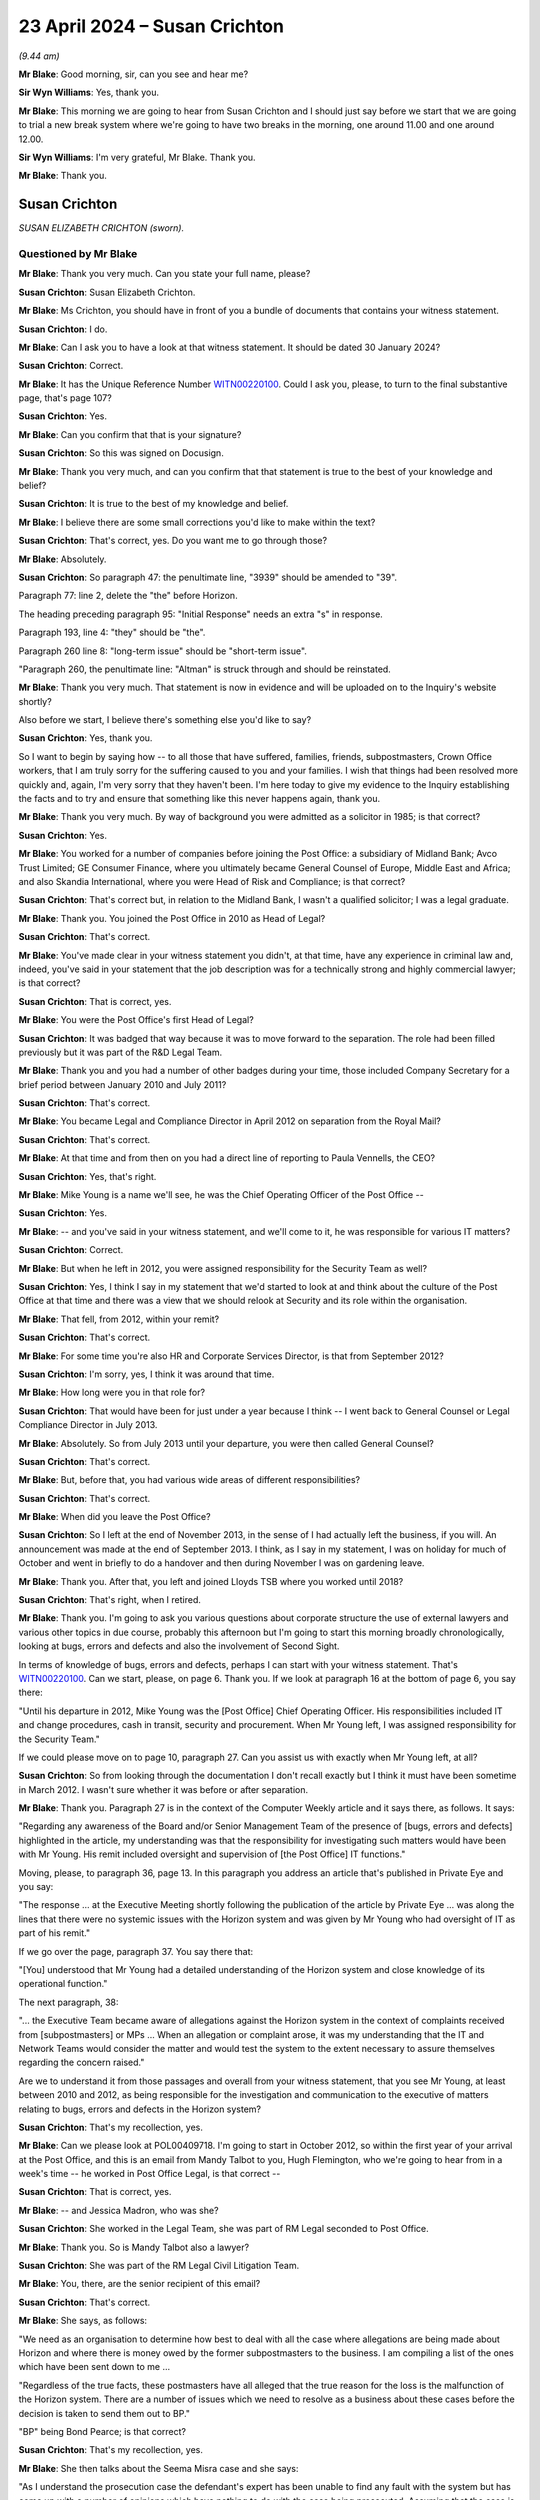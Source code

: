 .. raw:: html

   <a id="hearing-link" href="https://www.postofficehorizoninquiry.org.uk/hearings/phases-56-23-april-2024">Official hearing page</a>

23 April 2024 – Susan Crichton
==============================

.. raw:: html

   <details id="hearing-meta" open>
        <summary>
            <span class="open">Hide video</span>
            <span class="closed">Show video</span>
        </summary>
   <lite-youtube videoid="o6_TIVUgF2M" params="rel=0"></lite-youtube>
   <lite-youtube videoid="1xPpU1Rothw" params="rel=0"></lite-youtube>
   </details>

*(9.44 am)*

**Mr Blake**: Good morning, sir, can you see and hear me?

**Sir Wyn Williams**: Yes, thank you.

**Mr Blake**: This morning we are going to hear from Susan Crichton and I should just say before we start that we are going to trial a new break system where we're going to have two breaks in the morning, one around 11.00 and one around 12.00.

**Sir Wyn Williams**: I'm very grateful, Mr Blake.  Thank you.

**Mr Blake**: Thank you.

Susan Crichton
--------------

*SUSAN ELIZABETH CRICHTON (sworn).*

Questioned by Mr Blake
^^^^^^^^^^^^^^^^^^^^^^

**Mr Blake**: Thank you very much.  Can you state your full name, please?

.. rst-class:: indented

**Susan Crichton**: Susan Elizabeth Crichton.

**Mr Blake**: Ms Crichton, you should have in front of you a bundle of documents that contains your witness statement.

.. rst-class:: indented

**Susan Crichton**: I do.

**Mr Blake**: Can I ask you to have a look at that witness statement. It should be dated 30 January 2024?

.. rst-class:: indented

**Susan Crichton**: Correct.

**Mr Blake**: It has the Unique Reference Number `WITN00220100 <https://www.postofficehorizoninquiry.org.uk/evidence/witn00220100-susan-crichton-witness-statement>`_.  Could I ask you, please, to turn to the final substantive page, that's page 107?

.. rst-class:: indented

**Susan Crichton**: Yes.

**Mr Blake**: Can you confirm that that is your signature?

.. rst-class:: indented

**Susan Crichton**: So this was signed on Docusign.

**Mr Blake**: Thank you very much, and can you confirm that that statement is true to the best of your knowledge and belief?

.. rst-class:: indented

**Susan Crichton**: It is true to the best of my knowledge and belief.

**Mr Blake**: I believe there are some small corrections you'd like to make within the text?

.. rst-class:: indented

**Susan Crichton**: That's correct, yes.  Do you want me to go through those?

**Mr Blake**: Absolutely.

.. rst-class:: indented

**Susan Crichton**: So paragraph 47: the penultimate line, "3939" should be amended to "39".

.. rst-class:: indented

Paragraph 77: line 2, delete the "the" before Horizon.

.. rst-class:: indented

The heading preceding paragraph 95: "Initial Response" needs an extra "s" in response.

.. rst-class:: indented

Paragraph 193, line 4: "they" should be "the".

.. rst-class:: indented

Paragraph 260 line 8: "long-term issue" should be "short-term issue".

.. rst-class:: indented

"Paragraph 260, the penultimate line: "Altman" is struck through and should be reinstated.

**Mr Blake**: Thank you very much.  That statement is now in evidence and will be uploaded on to the Inquiry's website shortly?

Also before we start, I believe there's something else you'd like to say?

.. rst-class:: indented

**Susan Crichton**: Yes, thank you.

.. rst-class:: indented

So I want to begin by saying how -- to all those that have suffered, families, friends, subpostmasters, Crown Office workers, that I am truly sorry for the suffering caused to you and your families.  I wish that things had been resolved more quickly and, again, I'm very sorry that they haven't been.  I'm here today to give my evidence to the Inquiry establishing the facts and to try and ensure that something like this never happens again, thank you.

**Mr Blake**: Thank you very much.  By way of background you were admitted as a solicitor in 1985; is that correct?

.. rst-class:: indented

**Susan Crichton**: Yes.

**Mr Blake**: You worked for a number of companies before joining the Post Office: a subsidiary of Midland Bank; Avco Trust Limited; GE Consumer Finance, where you ultimately became General Counsel of Europe, Middle East and Africa; and also Skandia International, where you were Head of Risk and Compliance; is that correct?

.. rst-class:: indented

**Susan Crichton**: That's correct but, in relation to the Midland Bank, I wasn't a qualified solicitor; I was a legal graduate.

**Mr Blake**: Thank you.  You joined the Post Office in 2010 as Head of Legal?

.. rst-class:: indented

**Susan Crichton**: That's correct.

**Mr Blake**: You've made clear in your witness statement you didn't, at that time, have any experience in criminal law and, indeed, you've said in your statement that the job description was for a technically strong and highly commercial lawyer; is that correct?

.. rst-class:: indented

**Susan Crichton**: That is correct, yes.

**Mr Blake**: You were the Post Office's first Head of Legal?

.. rst-class:: indented

**Susan Crichton**: It was badged that way because it was to move forward to the separation.  The role had been filled previously but it was part of the R&D Legal Team.

**Mr Blake**: Thank you and you had a number of other badges during your time, those included Company Secretary for a brief period between January 2010 and July 2011?

.. rst-class:: indented

**Susan Crichton**: That's correct.

**Mr Blake**: You became Legal and Compliance Director in April 2012 on separation from the Royal Mail?

.. rst-class:: indented

**Susan Crichton**: That's correct.

**Mr Blake**: At that time and from then on you had a direct line of reporting to Paula Vennells, the CEO?

.. rst-class:: indented

**Susan Crichton**: Yes, that's right.

**Mr Blake**: Mike Young is a name we'll see, he was the Chief Operating Officer of the Post Office --

.. rst-class:: indented

**Susan Crichton**: Yes.

**Mr Blake**: -- and you've said in your witness statement, and we'll come to it, he was responsible for various IT matters?

.. rst-class:: indented

**Susan Crichton**: Correct.

**Mr Blake**: But when he left in 2012, you were assigned responsibility for the Security Team as well?

.. rst-class:: indented

**Susan Crichton**: Yes, I think I say in my statement that we'd started to look at and think about the culture of the Post Office at that time and there was a view that we should relook at Security and its role within the organisation.

**Mr Blake**: That fell, from 2012, within your remit?

.. rst-class:: indented

**Susan Crichton**: That's correct.

**Mr Blake**: For some time you're also HR and Corporate Services Director, is that from September 2012?

.. rst-class:: indented

**Susan Crichton**: I'm sorry, yes, I think it was around that time.

**Mr Blake**: How long were you in that role for?

.. rst-class:: indented

**Susan Crichton**: That would have been for just under a year because I think -- I went back to General Counsel or Legal Compliance Director in July 2013.

**Mr Blake**: Absolutely.  So from July 2013 until your departure, you were then called General Counsel?

.. rst-class:: indented

**Susan Crichton**: That's correct.

**Mr Blake**: But, before that, you had various wide areas of different responsibilities?

.. rst-class:: indented

**Susan Crichton**: That's correct.

**Mr Blake**: When did you leave the Post Office?

.. rst-class:: indented

**Susan Crichton**: So I left at the end of November 2013, in the sense of I had actually left the business, if you will. An announcement was made at the end of September 2013. I think, as I say in my statement, I was on holiday for much of October and went in briefly to do a handover and then during November I was on gardening leave.

**Mr Blake**: Thank you.  After that, you left and joined Lloyds TSB where you worked until 2018?

.. rst-class:: indented

**Susan Crichton**: That's right, when I retired.

**Mr Blake**: Thank you.  I'm going to ask you various questions about corporate structure the use of external lawyers and various other topics in due course, probably this afternoon but I'm going to start this morning broadly chronologically, looking at bugs, errors and defects and also the involvement of Second Sight.

In terms of knowledge of bugs, errors and defects, perhaps I can start with your witness statement.  That's `WITN00220100 <https://www.postofficehorizoninquiry.org.uk/evidence/witn00220100-susan-crichton-witness-statement>`_.  Can we start, please, on page 6.  Thank you.  If we look at paragraph 16 at the bottom of page 6, you say there:

"Until his departure in 2012, Mike Young was the [Post Office] Chief Operating Officer.  His responsibilities included IT and change procedures, cash in transit, security and procurement.  When Mr Young left, I was assigned responsibility for the Security Team."

If we could please move on to page 10, paragraph 27. Can you assist us with exactly when Mr Young left, at all?

.. rst-class:: indented

**Susan Crichton**: So from looking through the documentation I don't recall exactly but I think it must have been sometime in March 2012.  I wasn't sure whether it was before or after separation.

**Mr Blake**: Thank you.  Paragraph 27 is in the context of the Computer Weekly article and it says there, as follows. It says:

"Regarding any awareness of the Board and/or Senior Management Team of the presence of [bugs, errors and defects] highlighted in the article, my understanding was that the responsibility for investigating such matters would have been with Mr Young.  His remit included oversight and supervision of [the Post Office] IT functions."

Moving, please, to paragraph 36, page 13.  In this paragraph you address an article that's published in Private Eye and you say:

"The response ... at the Executive Meeting shortly following the publication of the article by Private Eye ... was along the lines that there were no systemic issues with the Horizon system and was given by Mr Young who had oversight of IT as part of his remit."

If we go over the page, paragraph 37.  You say there that:

"[You] understood that Mr Young had a detailed understanding of the Horizon system and close knowledge of its operational function."

The next paragraph, 38:

"... the Executive Team became aware of allegations against the Horizon system in the context of complaints received from [subpostmasters] or MPs ... When an allegation or complaint arose, it was my understanding that the IT and Network Teams would consider the matter and would test the system to the extent necessary to assure themselves regarding the concern raised."

Are we to understand it from those passages and overall from your witness statement, that you see Mr Young, at least between 2010 and 2012, as being responsible for the investigation and communication to the executive of matters relating to bugs, errors and defects in the Horizon system?

.. rst-class:: indented

**Susan Crichton**: That's my recollection, yes.

**Mr Blake**: Can we please look at POL00409718.  I'm going to start in October 2012, so within the first year of your arrival at the Post Office, and this is an email from Mandy Talbot to you, Hugh Flemington, who we're going to hear from in a week's time -- he worked in Post Office Legal, is that correct --

.. rst-class:: indented

**Susan Crichton**: That is correct, yes.

**Mr Blake**: -- and Jessica Madron, who was she?

.. rst-class:: indented

**Susan Crichton**: She worked in the Legal Team, she was part of RM Legal seconded to Post Office.

**Mr Blake**: Thank you.  So is Mandy Talbot also a lawyer?

.. rst-class:: indented

**Susan Crichton**: She was part of the RM Legal Civil Litigation Team.

**Mr Blake**: You, there, are the senior recipient of this email?

.. rst-class:: indented

**Susan Crichton**: That's correct.

**Mr Blake**: She says, as follows:

"We need as an organisation to determine how best to deal with all the case where allegations are being made about Horizon and where there is money owed by the former subpostmasters to the business.  I am compiling a list of the ones which have been sent down to me ...

"Regardless of the true facts, these postmasters have all alleged that the true reason for the loss is the malfunction of the Horizon system.  There are a number of issues which we need to resolve as a business about these cases before the decision is taken to send them out to BP."

"BP" being Bond Pearce; is that correct?

.. rst-class:: indented

**Susan Crichton**: That's my recollection, yes.

**Mr Blake**: She then talks about the Seema Misra case and she says:

"As I understand the prosecution case the defendant's expert has been unable to find any fault with the system but has come up with a number of opinions which have nothing to do with the case being prosecuted.  Assuming that the case is concluded within the time period some of the issues set out will fall away but if it is adjourned or if we lose it the following points will become relevant.  Misra is the prosecution case involving Issy Hogg, one of the lawyers used by Postmasters for Justice.  If the prosecution is fully successful it will make the civil claims much easier to deal with.  If the prosecution is only partially successful then it is likely to make the civil claims very difficult to proceed with if we cannot rely on the Horizon data."

It says:

"Number 2 Postmasters for Justice plus Ms Hogg and a lawyer from Shoosmiths are seeing the Minister at BIS this week about Horizon issue -- we do not know what may come of this but Mike [Granville] may be able to give us a steer."

At the end of this, it says:

"Can I suggest that we have a conference call to discuss how to deal with these cases going forward, possibly on 20 October as by then I anticipate that Misra will have concluded."

Can you assist us, this was October 2010, were you aware of issues relating to the Horizon system and litigation challenging the Horizon system earlier than October 2010?

.. rst-class:: indented

**Susan Crichton**: So this was part of a relatively late disclosure.  I'm trying to recollect when I became aware of it.  I don't think I was, no.  I don't think I was.  That's not my recollection, certainly not from -- that's not what I recollect.  Obviously, seeing this now, then things were being raised and I think what I was trying to do was to look at this on a more -- on a rounded basis, so I received this from Mandy, who was obviously a litigation lawyer in the RMG Civil Litigation Team.

**Mr Blake**: As you said, you were the senior recipient of this email?

.. rst-class:: indented

**Susan Crichton**: Yes, in the Post Office, yes.

**Mr Blake**: Can we please look at POL00055590.  We're still in October, 21 October, and this is an email that this Inquiry has seen quite a lot of.  It's the email from Jarnail Singh in relation to the Misra case and it's where he says:

"It is ... hoped the case will set a marker to dissuade other defendants from jumping on the Horizon bashing bandwagon."

You were a recipient of that email, 21 October.

.. rst-class:: indented

**Susan Crichton**: That's correct.

**Mr Blake**: In the email that we looked at earlier from Mandy Talbot, she suggested a call to discuss matters going forward after the Seema Misra case had concluded.  Do you recall a conversation, a meeting, once that had concluded?

.. rst-class:: indented

**Susan Crichton**: I'm afraid I don't recall one, no.

**Mr Blake**: Do you recall receiving this email?

.. rst-class:: indented

**Susan Crichton**: Is that the one on the screen?

**Mr Blake**: Yes.

.. rst-class:: indented

**Susan Crichton**: Yes.  Well, it was in the first batch of documents provided to me.

**Mr Blake**: I don't mean recall from the Inquiry providing it to you, but do you recall, in your first year at the Post Office, receiving an email from a senior lawyer in the Criminal Law Division referring to the "Horizon bashing bandwagon"?

.. rst-class:: indented

**Susan Crichton**: No, I'm afraid I don't.

**Mr Blake**: Is it likely that that was sent to you in your capacity as Head of Legal of the Post Office?

.. rst-class:: indented

**Susan Crichton**: It is, yes.

**Mr Blake**: We're going to now move to April 2011.  Can we please look at POL00107844.  This is an email chain relating to the case of Mrs O'Dell and, if we could start at the bottom of the page, please, bottom of the first page, we have an email from Rebekah Mantle, Head of Dispute Resolution at the Royal Mail Group, and it's sent to a very limited distribution list: it's sent to Alison Bolsover, who was at that time the Senior Debt Recovery Manager at the Post Office; is that correct?

.. rst-class:: indented

**Susan Crichton**: Yes, I think she gave evidence last year.

**Mr Blake**: Yes.  We also have there Rod Ismay, the Head of Product and Branch Accounting -- yes --

.. rst-class:: indented

**Susan Crichton**: Yes.

**Mr Blake**: -- and you.  Why do you think this email was sent to the three of you about the case of Mrs O'Dell?

.. rst-class:: indented

**Susan Crichton**: This is my recollection.  I think, at the time, I was trying to understand this process that went through with regard to subpostmasters and the civil litigation process, and to try to bring some element of proportionality to it, as a commercial lawyer, to say "Should we be taking this action, given the likelihood of us being able to recover and the costs"?

**Mr Blake**: We may see these three names in other emails.  Was there a particular reason why it was you, Alison Bolsover and Rod Ismay?

.. rst-class:: indented

**Susan Crichton**: No, unless she thought we were the decision makers but I would have said Alison Bolsover was the decision maker in this case but I was the Head of Legal for :abbr:`POL (Post Office Limited)`.

**Mr Blake**: Who was the most senior recipient of this email?

.. rst-class:: indented

**Susan Crichton**: I was the most senior recipient.

**Mr Blake**: She says, as follows.  She says:

"... I am wondering whether the below case is one that is worth pursuing.  Mrs O'Dell is claiming £290 from us; it would cost a lot more than this to defend so I think we should settle this on the basis that it's not economic to defend such a claim.  We could raise as a counter claim the loss of £9,616 (which we claim Mrs O'Dell owes us as a result of branch discrepancies, which she claims are as a result of issues with Horizon).  However, the legal costs of collating and preparing evidence to show that [Post Office Limited] suffered a loss and that it was not due to Horizon, would exceed the value of the counterclaim."

If we scroll up, please, there's a further email from Rebekah Mantle again to you, Alison Bolsover and Rod Ismay, and she says:

"Just to keep everyone updated, Alison and I have agreed not to defend O'Dell's claim on the basis it would not be economic (even if we were to exceed [I think that must mean 'succeed'], in defending the claim the irrevocable legal costs would exceed the £290 she is claiming."

So, again, this is another email, we're now in 2011, that relates to a subpostmaster raising an issue relating to Horizon in her defence; do you agree with that?

.. rst-class:: indented

**Susan Crichton**: I do agree with that.

**Mr Blake**: It's your evidence, is it, that you were involved because you wanted to bring a degree of proportionality to these matters?

.. rst-class:: indented

**Susan Crichton**: That's my recollection, yes, and I think, in Alison Bolsover's evidence, she mentions that I'd gone up to Chesterfield and we had a conversation about the Horizon cases.

**Mr Blake**: Yes.  Perhaps we can look at POL00184214, the next month, May 2011.  This an email from a lawyer at the Royal Mail Group, Helen Watson, and she says:

"Thank you.  I am copying in Chris Darvill of Bond Pearce, as the case is now with him [I think this is about a different case, I think it is called Drake], although on hold pending confirmation from Susan Crichton as to strategy on these Horizon cases generally."

So it certainly seems as though Helen Watson had understood your role at that point to be advising on strategy of the Horizon cases.

.. rst-class:: indented

**Susan Crichton**: Yes, and I think this goes back to my comment around proportionality, to try to understand what was going on with these cases and why we were bringing them, and what had happened.  So it wasn't necessarily driven by I believed that Horizon wasn't working; I just wanted to understand the process and the authorisation process for bringing those claims.

**Mr Blake**: You had a group of Horizon cases that you were aware of. Did you, at this point, consider whether the Horizon system itself should be investigated?

.. rst-class:: indented

**Susan Crichton**: I think as part of this work, it was an iterative process of going back to the IT Department to say, "Have you reviewed all network departments to say have you reviewed all these cases?  Can you explain to me how these shortfalls arose and convince me?  Because this is the way they operated, that this Horizon was not at fault".

**Mr Blake**: That's a conversation you had in 2011, is it?

.. rst-class:: indented

**Susan Crichton**: I think I mention in another place in my statement that, when complaints came in both from MPs or subpostmasters, these were dealt with by IT, Network, looking at the cases, trying to recreate the fact pattern -- this is how I understood it -- and explaining to the ET or me how this was not an issue with Horizon but was a more general issue with the subpostmasters, more mistakes had been made.  That's what I remember happening.

**Mr Blake**: You had joined the Post Office in January 2010.  We've seen that, by October 2010 and well into 2011, you were aware of subpostmasters raising issues with Horizon, a growing number, and you have undertaken to review a strategy on the Horizon cases.  Do you remember any specific meetings that you had with the IT Department relating to Horizon cases in which you were reassured that there weren't problems with Horizon?

.. rst-class:: indented

**Susan Crichton**: I think they would have been related to the specific cases, so I think what I would have done -- I can't recollect one, but my normal practice would have been to talk to both the IT and the Network Team to understand why they were confident that these issues had not been caused by Horizon.

**Mr Blake**: You said you addressed them as individual cases but you are undertaking some sort of strategy review.  Did you not look at them strategically --

.. rst-class:: indented

**Susan Crichton**: Yes, that's right and, again, it was my background, rather than -- I'm not a litigation lawyer but I was trying to understand that part of the Post Office process, and I relied upon the information given to me by the IT and the Network Team to demonstrate to me that these cases were not as a result of issues with Horizon, but were because of other issues.

**Mr Blake**: How did they demonstrate that to you?

.. rst-class:: indented

**Susan Crichton**: So they would take a case, I'm trying to think of one -- so an issue would have come in from a subpostmaster, either direct from the subpostmaster or from an MP, and they would work through the case, and probably with these litigation cases as well, and demonstrate the entries that had been made, and I would -- and give me assurance that it wasn't caused by Horizon.  I am not an IT expert, and would have relied on their assurance about how had caused this loss or deficiency within the system.

**Mr Blake**: You said "they" would give you a guarantee?

.. rst-class:: indented

**Susan Crichton**: No, I didn't say they would give me a guarantee; I said they would give me an explanation and, in my recollection, it was a combination between senior people in the Network and people in the IT Team would look together at these and, often, it would be Network led.

**Mr Blake**: Can you assist us with some names, please?

.. rst-class:: indented

**Susan Crichton**: So Angela van den Bogerd would certainly have been one. It may have been led by Kevin Gilliland, as he was responsible for the Network, although Paula was -- Paula Vennells was the overall director.  I'm just trying to think from the -- and, generally, I would say Mike Young led on that for the IT side, although he wouldn't necessarily do the work himself but he would be the leader of that.

**Mr Blake**: Thank you.  We've seen both criminal and civil cases: the Seema Misra case as an example of a criminal case, the O'Dell case as an example of a civil case.

.. rst-class:: indented

**Susan Crichton**: Correct.

**Mr Blake**: You then became Legal and Compliance Director and, from 1 April 2012, you became responsible for those matters that had previously been managed by the Royal Mail Group, including criminal prosecution?

.. rst-class:: indented

**Susan Crichton**: That's correct.

**Mr Blake**: Can we please look at POL00180229, please.  So we're now on 7 June 2012, so post-separation, and this is an email from Jarnail Singh.  If we could have a look at that bottom email, it's an email from you to Jarnail Singh about a case called Yetminster, and you say:

"... if we decide not to go ahead with criminal prosecution are there any risks for [the Post Office]?"

Am I right to understand that there was consideration being given at this time to dropping the case?

.. rst-class:: indented

**Susan Crichton**: Yes, I think so.  In fact, Yetminster is the name of the branch --

**Mr Blake**: Yes.

.. rst-class:: indented

**Susan Crichton**: -- and because, at that time, we were having discussions with Alice Perkins and Paula Vennells concerning an independent review of Horizon, which, if my memory is correct, we started having probably around about February/March of that -- that was the first -- start of that, around February/March of that year -- I was concerned that we would be going ahead with criminal prosecutions with the background that we had an independent review of Horizon starting to happen.

**Mr Blake**: Why were you asking Jarnail Singh about the risks for the Post Office?

.. rst-class:: indented

**Susan Crichton**: Because I wanted to understand his view.  It was also my view, and I've said this in my statement, that I had asked for any prosecutions that relied solely on Horizon evidence to be ceased.  Unfortunately, I cannot remember when that view was -- when I formed that view but I know it was part of the work we were doing in relation to the getting an independent review on track.  It wasn't because I knew there was anything wrong with Horizon necessarily but I just felt it was important that we paused these cases whilst we did the review.

**Mr Blake**: Can we, please, look -- perhaps if we can keep that one on screen and scroll up to the top of the email and we can also bring onto screen, on the right-hand side, POL00137248.  It seems as though in May of that year there had been a meeting with Lord Arbuthnot and Oliver Letwin.  I think you attended a preparation meeting.  If we please look at page 7 of this document, we can see there at 6b, that's the Tracey Merritt case, I think it's called "Merrick" on the left-hand side but it's Merritt, and the Yetminster branch, and it said, "Led by: Susan".  So it looks as though, in May of that year, you had personally reviewed some aspects of that case; is that correct?

.. rst-class:: indented

**Susan Crichton**: It looks like it but I'm afraid I can't remember.

**Mr Blake**: Are you aware that Ms Merritt had raised issues with Horizon in relation to her case?

.. rst-class:: indented

**Susan Crichton**: Yes, I mean, I must have been because that's the evidence there.

**Mr Blake**: Thank you.  If we stick with the right-hand side document, please, the left one can come down.  Jarnail Singh says to you as follows.  He says:

"As a prosecutor Post Office Prosecution Limited must be seen to exercise its judgement in all cases which give rise to potential criminal proceeding to promote effective, consistent and fair decision making. If not, a third party examination of our case by, say, the Director of Public Prosecutions may result in withdrawal of our ability to prosecute."

Is that a concern you were aware of, a withdrawal of the ability to prosecute?

.. rst-class:: indented

**Susan Crichton**: Was I -- I thought we should -- so, to take a step backwards, our ability to prosecute was something I had raised with Paula much earlier in the year and said that we needed to review that.  So I suppose, honestly, no, I wasn't.  I thought we should look at other ways of managing these issues.

**Mr Blake**: He says:

"Decision not to prosecute cannot be kept secret "everybody will find out what we are doing" this may open post office to criticism and undermine faith in Horizon.  This U-turn will be exploited by potential third party subpostmasters alliance.  It may send a green light for defendants to get hold of their Member of Parliament and result in [I think he means 'capitulation' rather than 'copulation'].  We need to send a message that "post offices cannot be used as a bank".  We hold a robust stance, any wrongdoing will be investigated, prosecuted and money recovered."

Were you in any way concerned by that response?

.. rst-class:: indented

**Susan Crichton**: I think it's fair to say, particularly given the fact that we were -- and I was trying to push for an independent review, I didn't agree with that response.

**Mr Blake**: Did you go back to Mr Singh and tell him those shouldn't be part of our considerations?

.. rst-class:: indented

**Susan Crichton**: I think I might have had a conversation.  I don't think there's a document showing I went back to him.

**Mr Blake**: Sorry?

.. rst-class:: indented

**Susan Crichton**: I think I went back to him and said or explained that we were going ahead to, you know, to set up an independent review and as I felt there were other ways -- or we should be considering our prosecution policy more generally.  But I really can't remember but that's what I likely would have done.

**Mr Blake**: So you think and it's likely, but you can't actually remember having done so?

.. rst-class:: indented

**Susan Crichton**: Exactly.

**Mr Blake**: Was that view that was expressed there by Mr Singh consistent with the views of the business more generally?

.. rst-class:: indented

**Susan Crichton**: In my view, yes, it was.

**Mr Blake**: Who in particular?

.. rst-class:: indented

**Susan Crichton**: I think there was a -- I think there was a group of people who had worked for the Post Office for a long time who held this view, and I think in my statement I mentioned it on a number of occasions, that this was public money and that the Post Office should make efforts to recover that money.

**Mr Blake**: You said a group: who was part of that group?

.. rst-class:: indented

**Susan Crichton**: So my recollection would be it would be people who'd worked in the Network, people who'd been in the business for a reasonably long time.

**Mr Blake**: Who are those people?

.. rst-class:: indented

**Susan Crichton**: I'm just trying to think.  So Kevin Gilliland would have been the Network Director, then there would be the Group Debt Recovery Team in Chesterfield, and then there would be obviously not -- so it would be sort of the Network -- Angela van den Bogerd, Kevin Gilliland -- I'm really searching for names now, I apologise, but that was my -- it was the "This is public money and we need to protect it", that was the sort of slogan, if you will.

**Mr Blake**: We've seen from these emails this morning, early on in your time at the Post Office and increasing, including when you had responsibility for the Security Team, you were aware of challenges to the Horizon system in the context of criminal and civil proceedings and, by May/June 2012 is it fair to say that you were thinking about the impact of corporate decisions on criminal cases?

.. rst-class:: indented

**Susan Crichton**: Yes, I think that would be correct.

**Mr Blake**: Can we please look at your witness statement.  You've mentioned briefly about the continuation of prosecutions whilst these concerns were happening.  Can we please look at `WITN00220100 <https://www.postofficehorizoninquiry.org.uk/evidence/witn00220100-susan-crichton-witness-statement>`_.  It's paragraph 255, which is page 91.  You say in the second half of that paragraph 255:

"At some point around the time of the separation, I recollect that I made it clear (including to the Security Team) that no further prosecutions were to be commenced which were reliant on Horizon evidence."

Now, it might seem that that wording there is quite careful wording.  Can you assist us with what it meant, "reliant on Horizon evidence"; how was that defined?

.. rst-class:: indented

**Susan Crichton**: So, in my mind, it was prosecutions that relied specifically on the evidence produced by Horizon and the corroboration evidence and, again, you know, forgive me because I'm not a litigator, was insufficient to outweigh that evidence.  So I basically wanted the teams to be very aware that they had a duty to review the evidence and to decide whether there was sufficient evidence to go ahead on that basis.

**Mr Blake**: Was there some defined criteria that were sent to the Security Team and prosecutors in that respect?

.. rst-class:: indented

**Susan Crichton**: You see, I haven't seen a document like that and I think it would be a conversation that I had, certainly with John Scott and certainly with Jarnail -- it might have been via Hugh Flemington for Jarnail -- but I was trying to heighten people's awareness about what we were doing.

**Mr Blake**: Did you articulate it similarly to the way you have articulated it to this Inquiry, that it was cases that involved Horizon evidence where there wasn't much more than the Horizon evidence?  I'm trying to understand the test that was applied?

.. rst-class:: indented

**Susan Crichton**: Certainly, yes, I think that would be one way of looking at it but it was a bit more than that.  It was for them to really try and understand what had happened in the branches and why the subpostmasters, if subpostmasters were the issue, had got into this situation.

**Mr Blake**: Is it fair to say that that didn't stop prosecutions taking place that involved complaints about the Horizon system?

.. rst-class:: indented

**Susan Crichton**: I think that's right, from the evidence I've now seen.

**Mr Blake**: If we look at POL00180774, we're still in June 2012, 20 June 2012, and this is about the Merritt case that we were looking at before.  If we look at the bottom email, from Dave Pardoe to Jarnail Singh, and it's copied to you above, he says:

"Jarnail, as this was a case where Horizon was being cited as being at fault; I'm not sure if we want to accompany the change in stance with a carefully worded missive stating that our position is not an admission of Horizon integrity issues (as it stands one of my Security Managers has been asked to advise the suspect -- presumably verbally)."

If we scroll up above, Jarnail Singh sends that to you:

"Susan please see Dave Pardoe email below.  Can I have a word before response to Dave?"

Do you recall speaking to him about that?

.. rst-class:: indented

**Susan Crichton**: I don't, no, but I would have spoken to him about that and I would have made the point that we just discussed.

**Mr Blake**: So is it right that some cases were discontinued or weren't proceeded with but the Post Office was very clear that, when it was doing so, it shouldn't tell people that it was because of the Horizon issue?

.. rst-class:: indented

**Susan Crichton**: My position was that I didn't know, in the sense of absolutely know, that there were issues with Horizon at that stage but that I did know we were going to undertake an independent review, and I didn't want to go ahead with cases that depended solely or in a significant way on the Horizon evidence.

**Mr Blake**: Why would it need to be carefully worded, though?

.. rst-class:: indented

**Susan Crichton**: I think it just needs to be sensibly worded, really.

**Mr Blake**: The words he used are "carefully worded", and carefully worded so as not to include an "admission of Horizon integrity issues".  You're copied into this email.  Did you say, "No, you should tell them that we've discontinued because we're looking into Horizon integrity issues"?

.. rst-class:: indented

**Susan Crichton**: I can't remember what I said.

**Mr Blake**: Is it likely or unlikely that you had that kind of a conversation?

.. rst-class:: indented

**Susan Crichton**: I would say it is more likely than not but I really can't remember, I'm afraid.

**Mr Blake**: So you think it's more likely than not that your response to receiving this email would have been, "No, we can mention Horizon integrity issues when we discontinue the case"?

.. rst-class:: indented

**Susan Crichton**: I really can't remember.

**Mr Blake**: Can we please look at POL00141400, the next month, 11 July.  If we could scroll down to the bottom of page 2, please.  Do you recall advice from a lawyer at Cartwright King called Harry Bowyer around this time, relating to the case of Wylie?

.. rst-class:: indented

**Susan Crichton**: So I can't -- didn't recall the advice but, obviously, I've now seen it.

**Mr Blake**: Do you recall advice being given that certain steps needed to be taken at this time, in light of what had been discovered by Second Sight?

.. rst-class:: indented

**Susan Crichton**: No, I don't think it was because of what had been discovered; I think it was the start of the Second Sight investigation, rather than what they'd discovered.  So I think it was the mere fact that the investigation was going to go ahead.

**Mr Blake**: His advice was that certain steps needed to be taken by the Post Office before a prosecution should take place?

.. rst-class:: indented

**Susan Crichton**: That's certainly how I understood his -- reading it recently, that's how I understood his advice.

**Mr Blake**: The bottom email from Jarnail Singh, which you're copied into, says as follows:

"I agree.  Defence will approach to stay the prosecution until the review by Second Sight is completed will become increasingly common.  Post Office view is that such an approach be resisted."

He says:

"There is no legal or forensic grounds to argue defendants will not get a fair trial or abuse of process.  There is no reason to justify the case being stayed.  The fact that the review is being carry out is not an acknowledgement that there is an issue with Horizon, the system working properly and is being used up and down the country.  When the system has been challenged in criminal courts has been successful defended.  There is no mileage in this position but is in fact superficial."

Did you understand, at that point in time, that Jarnail Singh was saying that there shouldn't be a stay in cases simply because Second Sight were carrying out their review?

.. rst-class:: indented

**Susan Crichton**: That's what I understood him to say, yes.

**Mr Blake**: If we scroll up, please, to the top of page 2.  Hugh Flemington -- so he was a lawyer in your team?

.. rst-class:: indented

**Susan Crichton**: Yes.

**Mr Blake**: Yes, he says:

"Do we have a counsel acting for [the Post Office] saying [that] we should agree to stay requests?"

Jarnail Singh, copying you in, says:

"This was [Mr Bowyer's] advice which was forwarded to you on 11 July."

He says, again, in the top email:

"Hugh/Susan are you happy with our stance or do you want to make additions or amends."

If we scroll up, please, there is a response at the bottom of page 1 from Mr Flemington, he says:

"J -- assume your recommendation hasn't changed and is still to keep fighting any such application?  Issues appear to be:

"1.  Comms brief needed to rebut the myths ...

"2.  Clarity [regarding] Second Sight terms of reference ...

"3.  A plan/bible of what information we are going to provide our legal teams and the courts if we have to fight applications to stay.

"4.  Plan to deal with disclosure requests ..."

It seems as though, in the summer of 2012, the Post Office perhaps wasn't going to investigate or wasn't going to proceed with new cases but, where there were ongoing existing cases, it was full steam ahead.

.. rst-class:: indented

**Susan Crichton**: I think in this case -- well, I think it eventually got stayed.  I can't remember.

**Mr Blake**: But, in terms of your instructions, as Head of Legal, there is an email chain here that queries whether to agree to stays and it seems as though the feedback to Jarnail Singh is very much business as usual?

.. rst-class:: indented

**Susan Crichton**: It certainly looks like that, yes.

**Mr Blake**: Yes.  Would you be surprised if we didn't find an email from yourself querying why they are continuing to prosecute?

.. rst-class:: indented

**Susan Crichton**: Yes.

**Mr Blake**: You'll be surprised if there wasn't an email query?

.. rst-class:: indented

**Susan Crichton**: Well, it looks like we were having a conversation about it --

**Mr Blake**: Yes.

.. rst-class:: indented

**Susan Crichton**: -- and I think that would have been part of the conversation as to just how much reliance -- and, obviously, it was the old Horizon system, not the new Horizon Online system, how much reliance we were placing on the Horizon evidence.

**Mr Blake**: Did you agree or disagree with the sentiments that are being expressed in this email chain?

.. rst-class:: indented

**Susan Crichton**: I can't remember.  However, I do remember that we asked the Comms to assist in a press release or something that could be used with the agents who represent us, as to how to characterise the Second Sight investigation.

**Mr Blake**: So the response to a criminal prosecution and the potential of a stay was to draft a comms brief?

.. rst-class:: indented

**Susan Crichton**: No, I'm just saying that that's what I remember happening at that time?

**Mr Blake**: Yes, and do you remember expressing a view that the case of Wylie at this time should not proceed?

.. rst-class:: indented

**Susan Crichton**: I cannot remember.

**Mr Blake**: Looking at this chain that was copied to you, do you think it's likely or unlikely that you gave such an instruction?

.. rst-class:: indented

**Susan Crichton**: I really can't remember.

**Mr Blake**: I'm going to move on to look at the Board's knowledge of these kinds of issues.  We're going to move back --

**Sir Wyn Williams**: Before you do, Mr Blake, the last email on the screen is, as I read it at least, before a meeting has taken place following those emails, if you see what I mean.  I'm reading "One for our 3.30 meeting, I think", as being these points are to be discussed and that would be consistent with the timing of the email. Is there any note, so far as the Inquiry knows, of a meeting which then followed?

**Mr Blake**: Sir, I'm not aware of a note.  We can certainly look into it but perhaps a question for Ms Crichton is: does she recall such a meeting taking place?

**Sir Wyn Williams**: Absolutely, thank you.

.. rst-class:: indented

**Susan Crichton**: I'm afraid I don't, no.

**Sir Wyn Williams**: Do I take it that the email chain then peters out, so to speak?

**Mr Blake**: It does, yes.  If we could scroll up to the top of the page, please.

There's a message from Jarnail Singh to Hugh Flemington saying that this case deals with the old Horizon system.

I'm going to move on to knowledge of the Board around this period.  Could we have look at `POL00095587 <https://www.postofficehorizoninquiry.org.uk/evidence/pol00095587-post-office-ltd-board-polb1212-significant-litigation-report>`_. We're moving back in time slightly to January 2012. This is a significant litigation report.  If we scroll down, we see your name there at the bottom and January 2012.

Did you implement significant litigation reports to the Board; was that your idea?

.. rst-class:: indented

**Susan Crichton**: Yes, it was.

**Mr Blake**: Do you recall when you implemented that, approximately?

.. rst-class:: indented

**Susan Crichton**: I had a conversation with Paula Vennells and said that I felt that these should be included in the Board packs. I think it might have been January 2012 because that was pre-independence.  I think it might have been, yes.

**Mr Blake**: So this may have been the very first significant litigation report?

.. rst-class:: indented

**Susan Crichton**: It might well be, yes.

**Mr Blake**: If we scroll up, please, 1.1, it says:

"Post Office Limited has received four letters before action from a firm acting for former subpostmasters who were dismissed when discrepancies between their branch accounts and cash positions were discovered."

Is that the Shoosmiths claim at that stage?

.. rst-class:: indented

**Susan Crichton**: I think it was, yes.

**Mr Blake**: If we look down at 1.5, it says:

"We may receive a large number of similar claims -- possibly between 55 and 150 according to press reports."

It says:

"Our strategy is to defend each claim robustly to deter future claims and we will be responding to each in full.  At present we consider the legal claims to be weak and the damages claims to be inflated.  We do not know what the ultimate value of these claims will be."

Where it says "our strategy", who was "us"?

.. rst-class:: indented

**Susan Crichton**: I think in that context it was RMG Civil Litigation with input, I'm guessing, from me.

**Mr Blake**: You drafted the Significant Litigation Report?

.. rst-class:: indented

**Susan Crichton**: I think they may well have drafted it and I checked it or read it, anyway.

**Mr Blake**: So "our strategy" is whose strategy?  Anyone in particular?

.. rst-class:: indented

**Susan Crichton**: As I say, I think it was suggested by RM Litigation Team and accepted by me as an initial strategy.  As I've said, previously, I was anxious to understand the Post Office's view and to bring more elements of commerciality to it.

**Mr Blake**: We can have a look at the Board meeting itself.  Can we please look at `POL00021503 <https://www.postofficehorizoninquiry.org.uk/evidence/pol00021503-meeting-minutes-minutes-board-meeting-held-21st-january-2012>`_.  This is the Board minutes of 12 January.  We see there that you are attending to deal with items number POLB12/06, is that "to 14", so all items between 6 and 14?

.. rst-class:: indented

**Susan Crichton**: I think so, yes.

**Mr Blake**: We see there Mr Young is also in attendance, he's only there to deal with POLB12/13.  By this time, I think you were Legal and Compliance Director, part of the transition period; is that correct?

.. rst-class:: indented

**Susan Crichton**: Yes.

**Mr Blake**: Can we please turn to page 6 and there is discussion of the Significant Litigation Report.  It's your evidence is that that report itself may have been drafted by the Royal Mail lawyers.  If we scroll down, please, it seems as though -- did you present that report to the Board?

.. rst-class:: indented

**Susan Crichton**: I'm not sure whether I presented it or not but, obviously, Les Owen asked questions.

**Mr Blake**: I'll read as follows, it says:

"Les Owen ..."

Do you recall Les Owen; he was a Non-Executive Director?

.. rst-class:: indented

**Susan Crichton**: I do, yes.

**Mr Blake**: Do you recall him -- I think he was also a Non-Executive Director at number of other companies, including one that is technology based?

.. rst-class:: indented

**Susan Crichton**: I didn't know that but I know he was on the RMG Board.

**Mr Blake**: He, ultimately, I think, became Chairman of Royal Mail Group.

.. rst-class:: indented

**Susan Crichton**: I didn't know that.

**Mr Blake**: He asked:

"... for assurance that there was no substance to the claims brought by subpostmasters which had featured in Private Eye."

So there was a report in Private Eye.  It says:

"Susan Crichton explained that the subpostmasters were challenging the integrity of the Horizon system. However the system had been audited by RMG Internal Audit with the reports reviewed by Deloittes.  The audit was very positive.

"The Business has also won every criminal prosecution in which it has used evidence based on the Horizon system's integrity.

"Susan Crichton suggested that she clear the audit report with the external lawyers and if it is possible to give the report privileged status it would be circulated to the Board."

What did you understand at this stage "integrity" to mean, in respect of the Horizon system:

"... it has used evidence based on the Horizon system's integrity."

.. rst-class:: indented

**Susan Crichton**: I would understand it to be reliability: reliability and probity, I guess.

**Mr Blake**: Do you recall the Board probing the information that you gave them on this occasion?

.. rst-class:: indented

**Susan Crichton**: No, I don't.

**Mr Blake**: It does seem, at least from these Board minutes, that you were, at that time, the channel passing information to the Board relating to Horizon integrity?

.. rst-class:: indented

**Susan Crichton**: I think what I was doing was responding to Les Owen's question about the subpostmasters' article in Private Eye, which is the one I referred to in my statement when I say that, at the Executive Team meeting, I had asked Mike Young because he -- the letter had come from him, I think -- how he had assured himself that it was appropriate to write in the terms to Private Eye and, in documents that have been recently disclosed, there's a draft from one of the RMG PR Team, I think.

**Mr Blake**: In terms of channels to the Board, though, I mean, he was actually present and spoke to an entirely different matter.  It seems as though you were the channel to the Board in relation to the challenges bought by subpostmasters relating to the integrity of the Horizon system?

.. rst-class:: indented

**Susan Crichton**: Certainly in this case, yes.

**Mr Blake**: Can we please look at `POL00103334 <https://www.postofficehorizoninquiry.org.uk/evidence/pol00103334-pol-board-directors-various-documents-march-2012-including-information>`_.  It's page 122 of that document, please.  It may take a minute to come up because it's a large document.  Thank you very much. Page 122.  This is a paper that was provided to the Board by Mike Young for the 15 March Board meeting, so a later board meeting, addressing the Horizon system. I'm just going to read to you a little bit of "Background".  He says in this paper:

"The recent incident on Horizon was the fourth significant service failure of this system in nine months."

If we scroll down, please, he says:

"As part of the move to Horizon Online, the contract was renegotiated and the architectural design changed in order to reduce Post Office's operating costs by £50 million [per year] (excluding VAT).  One of the design changes which contributed significantly (circa £5.5 million [per year]) to the savings was moving to an active/passive data centre arrangement.  Consequently the resilience is now housed in one data centre with the second data centre primarily being used as a test environment but available for disaster recovery if required.

"As a consequence of moving to the active/passive design, when hardware issues arise they will result in network wide service disruption.

"The previous active/passive data centre arrangement would have prevented an impact to customers for the incidents of 12 December and 1 March as the hardware would still have been working in the other data centre.

"The level of risk associated with this design is being challenged in light of our future business strategy."

If we scroll down, please, over the page, and over to the final page we see there, that's from Mike Young to the Board.  Now, that, as we can see, is a very technical report relating to Horizon.  Was any link drawn between those technical reports from the Chief Operating Officer and your reports about the challenges to the Horizon system by the Board around this time; were those strings drawn together at all?

.. rst-class:: indented

**Susan Crichton**: I don't recollect that they were.

**Mr Blake**: Mr Young, as we know, left in 2012 and some of his responsibilities then fell to you?

.. rst-class:: indented

**Susan Crichton**: The Security Team fell to me.

**Mr Blake**: Yes.  By the spring of 2012, were you personally beginning to draw the strings together relating to problems with Horizon and challenges to Horizon?

.. rst-class:: indented

**Susan Crichton**: I was certainly -- when we started to talk about an independent review, I was certainly very much in favour of that.

**Mr Blake**: Can we please look at POL00179524.  So you said you were in favour of an independent review to look into those issues.  We're now in March 2012 and Alwen Lyons, the Company Secretary, sends you, Lesley Sewell, who at that time, I think, was the interim Chief Operating Officer, Kevin Gilliland, who was the Network and Sales Director, a report called "Horizon Integrity", and we're going to see that as what we know as the Ismay report.

.. rst-class:: indented

**Susan Crichton**: That's correct.

**Mr Blake**: Can you assist us with why Alwen Lyons in 2012 sent you a report that dated back to 2010?

.. rst-class:: indented

**Susan Crichton**: My recollection is that I hadn't -- I had not seen the report before and, as we were starting to think about or to look at commissioning an independent review, I think Alwen must have remembered that it existed and got it from Rod Ismay.

**Mr Blake**: Thank you.  So you, as we've heard, were Head of Legal in 2010 but that was not a document shared with you at that time?

.. rst-class:: indented

**Susan Crichton**: I have no recollection of it being shared with me at the time.

**Mr Blake**: These recipients -- you, Lesley Sewell and Kevin Gilliland -- were you the three, or perhaps together with Alwen Lyons, looking into the issue of a possible review of the Horizon system?

.. rst-class:: indented

**Susan Crichton**: I think it was more Lesley was leading on the development of a terms of reference for the review and possibly Kevin Gilliland hadn't seen it before either.

**Mr Blake**: Let's look at the Ismay report.  It's `POL00179521 <https://www.postofficehorizoninquiry.org.uk/evidence/pol00179521-report-rod-ismay-dave-smith-mike-moores-and-mike-young-cc-others-re-horizon>`_.  It goes to Dave Smith, who was then the Managing Director, from Rod Ismay, Head of Product and Branch Accounting; you have the Finance Director there; and we have Mike Young, the Chief Technical and Services Officer; rob Wilson, Head of Criminal Law; Mandy Talbot is also a recipient.  Does it strike you as odd that the Head of Criminal Law, Mandy Talbot, "Principal Lawyer (Civil)", were recipients alongside the Managing Director but you weren't a named recipient of that report?

.. rst-class:: indented

**Susan Crichton**: I can't comment on that but I didn't recall seeing it in 2010, certainly.

**Mr Blake**: Does that distribution list strike you in any way as odd, that you're not named there?

.. rst-class:: indented

**Susan Crichton**: I suppose it was focusing on those people in the RMG team who dealt with Horizon issues and possibly they had contributed to the report.

**Mr Blake**: The report, I'm just going to read a few extracts from it:

"Post Office Limited has, over the years [and this is only in 2010], had to dismiss and prosecute a number of subpostmasters and Crown staff following financial losses in branches.  A small number of these have made counterclaims that they were not guilty of the charges made but that the Horizon system was faulty."

There's a section, if we scroll down, there's an "Executive Summary" there.  If we turn to page 15, there's a section on "Known IT Issues", including things like screen freezes.

Page 17, please.  There is a section on "Court Decisions".  I'll just read a few passages from this section.  It says:

"There have been cases, when taken to court by [the Post Office] where the defence has claimed that the accounting system Horizon was at fault and that there were incidents such as 'ghost transactions' or 'electrical supply issues' which have corrupted the Horizon records.

"With 2 notable exceptions, [the Post Office] has been able to rebut these assertions by ensuring a focus on the facts of the Horizon transaction logs and a request for the defence to be specific about which transactions they consider us to be 'ghost' and why."

Are you able to assist us with the two notable exceptions, what they may have been?

.. rst-class:: indented

**Susan Crichton**: Was the Cleveleys case one of those?  No, I'm not, actually.  I'm ...

**Mr Blake**: You're wondering whether it was the Cleveleys case?

.. rst-class:: indented

**Susan Crichton**: The Cleveleys case.

**Mr Blake**: That case is actually mentioned further down and we'll come to that.

.. rst-class:: indented

**Susan Crichton**: Right, okay.

**Mr Blake**: You're not able to assist with two notable exceptions?

.. rst-class:: indented

**Susan Crichton**: No.

**Mr Blake**: Do you recall asking what the two notable exceptions were?

.. rst-class:: indented

**Susan Crichton**: No, I don't.

**Mr Blake**: If we scroll down, please:

"There are three 'landmark' cases which feature in the arena of challenges to Horizon."

The first, we see there, the Cleveleys:

"... subpostmistress dismissed in 2001 soon after Horizon was introduced.  The defence produced a report which showed how Horizon 'could' have caused an error and [the Post Office] did not have the audit transaction logs to refute the claim.  [The Post Office] settled out of court [it says there] for £187,000, but subsequently improved the retention of audit transaction logs.  This case would not have the same outcome today because of improved liaison between Fujitsu and [the Post Office] and availability of logs."

It then goes on to the Castleton case:

"... Lee Castleton claimed that Horizon was faulty and found other subpostmasters to back him.  However [the Post Office] presented the audit transaction log to his solicitor who promptly advised Castleton there was no basis to his case.  Castleton sacked him, lost the case, and was found liable for £300,000 and went bankrupt.  The judge decided that there was 'no flaw' in the Horizon system and said 'the logic of the system is correct ... and the conclusion is inescapable that the Horizon system was working properly in all material aspects'."

If we scroll down, there's the case of Mr Darlington at Alderley Edge as well.

Did this cause you any concern when you read it that there's mention there of the history of cases relating to challenges to Horizon?  In this case, we have civil cases, so not outside of your area of expertise.  Were you concerned on reading that?

.. rst-class:: indented

**Susan Crichton**: I think it fed into my view of the need to do an independent investigation.  I can't remember specifically reading this in 2012 but I think it just sort of further confirmed that we needed to try to resolve the issue or understand what the issue was, perhaps I should say.

**Mr Blake**: We've seen this morning the continuation of prosecutions relating to Horizon.  Doesn't it need a little bit more than just to think about an internal or an independent review of some sort?

.. rst-class:: indented

**Susan Crichton**: I think at that time that that was my understanding, that some independent review would assist the business in deciding or understanding what was going on in this situation.

**Mr Blake**: Thinking about it now, though, do you think that there was a lack of urgency?

.. rst-class:: indented

**Susan Crichton**: Absolutely, with hindsight, I feel -- and, you know, I started off by saying how sorry I was; I'm also sorry that this took such a long time to be resolved on my watch.

**Mr Blake**: If we please go over to page 19, there's reference there to "Independent Review and Audit Angles", and it's ruled out in 2010.  It says:

"[The Post Office] has actively considered the merits of an independent review."

It says further down:

"Ernst & Young and Deloittes are both aware of the issue from the media and we have discussed the pros and cons of reports with them.  Both would propose significant caveats and would have limits on their ability to stand in court, therefore we have not pursued this further."

If we scroll down, please:

"It is also important to be crystal clear about any review if one were commissioned -- any investigation would need to be disclosed in court.  Although we would be doing the review to comfort others, any perception that [the Post Office] doubts its own systems would mean that all criminal prosecutions would have to be stayed. It would also beg a question for the Court of Appeal over past prosecutions and imprisonments."

We have looked this morning at the question of stays and the decision taken to press on with existing cases. Did receiving this in 2012 cause you to rethink whether that was the appropriate course of action?

.. rst-class:: indented

**Susan Crichton**: It certainly should have done, yes.

**Mr Blake**: On receiving this in 2012, did you speak to anybody within the business about it?

.. rst-class:: indented

**Susan Crichton**: I can't remember.

**Mr Blake**: I'm going to move on now to the selection of Second Sight.

Sir, that might be an appropriate moment to take our first break of the day.  I think the proposal is for it to be a ten-minute break.

**Sir Wyn Williams**: Yes, that's right.  So --

**Mr Blake**: So 11.05.

**Sir Wyn Williams**: 11.05.  Thank you very much, Mr Blake.

**Mr Blake**: Thank you very much.

*(10.54 am)*

*(A short break)*

*(11.05 am)*

**Mr Blake**: Thank you, Mrs Crichton.

We're going to move on now to the selection of Second Sight as the independent reviewer.  Can we, please, look at POL00002000, please.  At paragraph 107 and also 134 of your statement, you say that Deloitte prepared a proposal for an independent review around May 2012 and I think this is the proposal document.

.. rst-class:: indented

**Susan Crichton**: Yes, I was pleased it was disclosed because I thought I remembered it, but I hadn't received a copy of it.

**Mr Blake**: If we look at page 4, please.  Deloitte, in what they call Project Spire, set out a proposed approach to a review, and they said:

"Step 1: understand processes, data flows and key risks.

"Fundamental to the assessment of processing integrity is the understanding of data flows, processes and key risks in the end-to-end process."

A bit further down, they say:

"Using our Data Governance framework as a best practice benchmarking tool, we perform a current state analysis on the organisation, interviewing key personnel, examining documentation and reviewing systems."

At step 3: "Sample to confirm data accuracy and integrity", they refer to their data testing using a substantive testing technique.  Did you understand Deloitte to be proposing quite a technical look at the Horizon system?

.. rst-class:: indented

**Susan Crichton**: To the extent that I remember it, I remember thinking that this wasn't looking at it from the point of view of people operating the system but, rather, the system as a whole.

**Mr Blake**: Yes.  Perhaps if we go back to POL00137248, please, the preparation meeting for the Lord Arbuthnot and Oliver Letwin meeting.  That was also May of that year.  Can we please look at page 3, there's a reference to Deloitte and it says as follows:

"Why are we considering Deloittes to perform the audit?"

It says:

"KPMG are excluded as they are Fujitsu's auditor.

"Ernst & Young are included as they are Post Office's auditor", et cetera.

Then it says:

"Deloittes are on Post Office's supplier shortlist and have proven experience in this area."

Then it says -- these are potential questions that could be asked:

"The audit could cost in the region of £250,000 to £500,000, why so expensive?"

The answer is:

"The audit envisioned is thorough end-to-end review of processes, systems and data which not only could reveal potential improvements but could be used as an assurance for [future court cases].  The cost is as a result and thoroughness of the audit and the expertise required.  An alternative, reduced scope audit could also be considered."

So was that your understanding, as at May 2012, that there was going to be potentially a thorough end-to-end review carried out by Deloitte?

.. rst-class:: indented

**Susan Crichton**: My understanding was that that was what was suggested.

**Mr Blake**: By Deloittes or by --

.. rst-class:: indented

**Susan Crichton**: By Lesley and Deloittes.  So she had led on the commissioning and conversations with Deloitte, although I have a vague recollection of going to a meeting with Deloitte to help scope the project but, really, Lesley was leading on that, Lesley Sewell.

**Mr Blake**: Yes, thank you.  Can we please look at `POL00006484 <https://www.postofficehorizoninquiry.org.uk/evidence/pol00006484-summary-conference-counsel-maitland-chambers-about-horizon>`_. We're now in June 2012 and there is a meeting with Richard Morgan QC, 12 June, at his chambers.  You are one of the people attending.  Can you recall the purpose of this meeting?

.. rst-class:: indented

**Susan Crichton**: So I think this was after Alice Perkins had asked me to find a forensic accountant of a different type or maybe it was just in respect of the independent review, but I think I'd asked for help in drafting the terms of reference, from Bond Pearce.

**Mr Blake**: The note says, as follows:

"It was recognised that an impasse had been reached in relation to the Horizon litigation which :abbr:`POL (Post Office Limited)` is seeking to address."

Just pausing there, was that, at that stage, Shoosmiths or was that something else?

.. rst-class:: indented

**Susan Crichton**: Sorry?

**Mr Blake**: What was the Horizon litigation at that stage?

.. rst-class:: indented

**Susan Crichton**: Oh, that was the Shoosmiths -- that was the Shoosmiths litigation, yes.

**Mr Blake**: "The question is what is the best way of breaking that impasse.

"The proposal to instruct an independent expert to prepare a report on the Horizon system is the highest risk response to the issue.  What will it achieve?  It will not be able to address any of the civil/criminal cases dealt with understand 'Old Horizon'.  Will it seek to review particular cases?  If so, which ones?"

Are you able to assist us with who that is a note of?  Is that of counsel or is that an attendee?

.. rst-class:: indented

**Susan Crichton**: I think it must be an attendee.

**Mr Blake**: "Whatever the findings of the expert report it will not resolve the problem.  [The Post Office] will be 'damned if they do and damned if they don't'."

Do you recall that being said by somebody?

.. rst-class:: indented

**Susan Crichton**: I don't but it's presumably an accurate recording of what was said at the meeting.

**Mr Blake**: Again, are you able to us with whether that is -- if we have a look at the top of the page it says, "Summary of Conference"?

.. rst-class:: indented

**Susan Crichton**: I think that might have been counsel.

**Mr Blake**: Thank you.  If we scroll down, please, it then says:

"[The Post Office] will always have this problem -- some people will never trust computers and will always believe they have an inherent problem.

"A less risky approach is to agree to take relevant MPs privately through particular cases in which they are interested."

Can you recall the discussion in that conference? Was this the general view of the attendees, was this just the advice of counsel?

.. rst-class:: indented

**Susan Crichton**: It was certainly the advice of counsel, I do recall that.  I also recall the -- what he -- what is described in the note as "a less risky approach" was the current approach that was taken by Post Office.  As I've explained earlier in my evidence, they would take the cases where there were complaints and work those through.

**Mr Blake**: Did you agree with the advice that was being given or the information that's recorded here?

.. rst-class:: indented

**Susan Crichton**: I felt, given my conversations with Alice Perkins, that we had to move on from this position, which was why -- and I think it was by this stage she had asked me to find a forensic accountant who might be able to help in a different way to that described in the Deloitte report, Deloitte proposal.

**Mr Blake**: Can you just assist us: you referred to conversations with Alice Perkins.  Can you just summarise that for us?

.. rst-class:: indented

**Susan Crichton**: My memory is that we'd had a meeting where the Deloitte proposal was explained and I think it was either that meeting or shortly thereafter she had asked me -- and I include it in my witness statement -- if I knew of a forensic accountant who might be able to help, and she had a sort of -- as I described, a shopping list: so shouldn't be one of the big four; had to be somebody who would be able to carry out the review; would be somebody who would be credible to the MPs, James Arbuthnot, Justice for Subpostmasters; and would be able to have to conversation with subpostmasters.

**Mr Blake**: Why not one of the big four?

.. rst-class:: indented

**Susan Crichton**: I'm not entirely clear on that but I think it was because what the Chair didn't want was something along the Deloitte spec, which was very much process.  My retrospective interpretation of that is that she did want to take into account the subpostmasters experience in dealing with the system and also to focus on the MPs' cases and, obviously, the Deloitte report might have gone some way to that but it wouldn't have focused on the MPs' cases.

**Mr Blake**: Did the advice from counsel at this meeting influence the decision as to whether Deloitte was or was not chosen?

.. rst-class:: indented

**Susan Crichton**: No, I don't think so.

**Mr Blake**: You've said in your witness statement, paragraph 152, that:

"From my perspective, the investigation was undertaken precisely to assess whether there were issues with the Horizon system."

You say, "From my perspective".  Were there different perspectives on that at this time?

.. rst-class:: indented

**Susan Crichton**: I'm not sure there were at this time but, from my perspective, at the time it was kicked off/started, it was to take the cases put forward by the MPs and for Second Sight to work those cases through, using their specialist expertise, as I think I've described in the statement in various ways.

**Mr Blake**: We're going to now look at a proposal from Second Sight in June 2012.  Can we please look at POL00096576.  This is a report or a proposal that has been produced by Second Sight to:

"... carry out an Independent Review of past fraud and theft cases in order to determine whether the facts support the business's findings and the charges brought against individuals."

Can we just scroll down the page, over to the next page.  So the proposal:

"Second Sight has been invite to carry out a review of a yet to be determined number of closed, and possibly some still open, fraud and theft cases."

So, as you've said, the proposal there is to look specifically at the cases rather than the system as a whole, potentially?

.. rst-class:: indented

**Susan Crichton**: Correct.

**Mr Blake**: If we scroll down, we can see that this proposal has been drafted by Mr Warmington, that's on page 3, 1 June 2012.  Could we please turn to page 5.  It does seem that at least to some extent, under the heading of "Case Review -- Approach", there will be -- if we look at the right-hand side, fourth paragraph, fourth bullet point down:

"Study and selectively test the 'Horizon' system in order to find any 'Black Hole' Program Bug; etc that might have caused mysterious shortages."

So it did seem that part of Second Sight's proposal was going to be to test the Horizon system?

.. rst-class:: indented

**Susan Crichton**: But I think it was to test it in the context of those cases, not more generally.  That was my understanding.

**Mr Blake**: Thank you.  Can we please look at POL00180209 and, if we scroll down to the very bottom, the second page, the bottom of an email chain.  At the very bottom of page 2, we have Ron Warmington sending you and Simon Baker the proposal.  He says:

"As promised, here is our Proposal for the Case Review."

If we scroll up, we have Simon Baker responding to you and also addressing it to Lesley Sewell as well.  He says:

"Attached is Ron's proposal.

"My view is that we make it clear to Alice/Paula the distinction between the work Ron is proposing (an independent review to past cases) and the Horizon Forensic Audit (the Deloittes proposal) and put it on the agenda to discuss tomorrow."

Now, it seems as though the suggestion is that there are potentially going to be two different investigations: one is the Second Sight independent review of past cases and the other is a forensic audit carried out by somebody like Deloittes; is that understanding correct?

.. rst-class:: indented

**Susan Crichton**: I can't remember.  I just know that they were quite different reviews and I think we made that clear as part of the meeting with Alice Perkins and Paula Vennells.

**Mr Blake**: If we scroll up, please, we have an email from you, saying:

"In the meantime Alice has asked for a [Terms of Reference] for the work that Ron et al are going to do ..."

If we control up, Simon Baker responds, saying at the bottom:

"I am also hoping to have a proposal from Deloittes some time this evening which I will also bring to the meeting tomorrow."

So it looks as though there is going to be a meeting on 7 June, relating to the various proposals.

Can we please turn to POL00233736.  This is a timeline of the Mediation Scheme and it's only one part on page 3 that I'd like to take you to.  It logs various events over various dates and, if we could look at 7 June 2012, it says in this document:

"A meeting is held between Paula Vennells, Alice Perkins, Susan Crichton, Alwen Lyons and Simon Baker where the Deloitte and Second Sight proposals are discussed.

"Second Sight is chosen as the preferred supplier."

So it seems, by 7 June, it was an either/or decision between Deloitte and Second Sight, not a proposal to have both types of review, and Second Sight win the contract; is that correct?

.. rst-class:: indented

**Susan Crichton**: I can't recollect that we were going to do both of them but I do recollect that Alice Perkins' objective was to satisfy the MPs, in regard to their constituents, so obviously the Second Sight review would be more likely to do that than the Deloitte review would be.

**Mr Blake**: Can you recall that meeting?  What was discussed at that meeting?

.. rst-class:: indented

**Susan Crichton**: I can't, no.  All I can recall is the information I've seen in the emails.

**Mr Blake**: You refer in particular to Alice Perkins.  Was she a particular driving force at this meeting?

.. rst-class:: indented

**Susan Crichton**: Yes, she was.  Well, I think -- at the meeting, I can't remember but I know that she was very much engaged with the matter of trying to resolve the MPs' queries.

**Mr Blake**: So the focus for her was resolving the issues for the Members of Parliament and their constituents?

.. rst-class:: indented

**Susan Crichton**: That's my recollection, yes.

**Mr Blake**: Do you recall the view of Paula Vennells at this time?

.. rst-class:: indented

**Susan Crichton**: No, I don't think I do but I suspect it would have probably been the same.

**Mr Blake**: What was your view at this time?

.. rst-class:: indented

**Susan Crichton**: I just -- I felt very, very strongly we needed to move forward and, you know, if that was getting Second Sight to do a review of the MPs' cases, I felt that would help us understand what was going on.

**Mr Blake**: But it wouldn't, of course, carry out some sort of end-to-end technical review of the type that was proposed by Deloitte?

.. rst-class:: indented

**Susan Crichton**: No, it wouldn't.

**Mr Blake**: So when you say "move things forward", do you mean bring to a swift conclusion the issue?

.. rst-class:: indented

**Susan Crichton**: I think I was trying -- it's difficult to remember, it's so long ago, but I was trying to ensure that the cases raised by the MPs were properly reviewed, and the Deloitte's proposal would not do that.

**Mr Blake**: Well, they would help you to understand the underlying problems, though, wouldn't it?

.. rst-class:: indented

**Susan Crichton**: It was a very technical audit and, you know, the proposal was pretty technical.  I wasn't actually sure because I think what we were looking at, in terms of what terms subpostmasters were dealing with, was the system possibly not performing as it ought to and I wasn't sure that the Deloitte's report, in hindsight, would have given us that insight.

**Mr Blake**: It's a very technical system, though, isn't it?

.. rst-class:: indented

**Susan Crichton**: It is.

**Mr Blake**: Didn't a technical system need a technical report?

.. rst-class:: indented

**Susan Crichton**: So I'm struggling a bit because I'm trying to find the right word.  What I wanted to do was to look at it from the subpostmasters' point of view because, yes, it's a technical system but as -- having worked in Financial Services for a long time, my background was technical systems have to be made to work for the people who use them, so it's how does this then work to support the subpostmasters in their offices?

**Mr Blake**: In terms of Second Sight, Ms Vennells said in her witness statement that you knew Ron Warmington from earlier in your career and socially at a local tennis club, she says, although she understood that you weren't a close acquaintance.  Are you able to assist us with that?

.. rst-class:: indented

**Susan Crichton**: So I'd worked with Ron Warmington at GE and I certainly didn't know him outside work.

**Mr Blake**: So the suggestion that you knew him socially at the tennis club, that's wrong?

.. rst-class:: indented

**Susan Crichton**: No.

**Mr Blake**: How well did you know Mr Warmington?

.. rst-class:: indented

**Susan Crichton**: He worked -- so I was part of the EMEA team at GE Consumer Finance.  He was actually part of the International Team, I think, Fraud and Investigations. So he and I had worked closely on a couple of investigations that he'd done with me, one in Switzerland and one, from memory, in Czech, and I think he also provided advice on fraud prevention but that would more probably have been for the risk team at General Electric, rather than for me.

**Mr Blake**: We saw there in the proposal -- there was at least a proposal to look at some technical aspects insofar as they related to the individual cases.

.. rst-class:: indented

**Susan Crichton**: Yeah.

**Mr Blake**: Was that discussed at all, once Second Sight had been taken on, as to how their technical investigation would take place?

.. rst-class:: indented

**Susan Crichton**: Certainly when they came into the office, yes, I think it was because, when they came into the office, I gave them or showed them the files that we had managed to obtain and I then arranged for them to have a briefing on Horizon, again, from memory, they did Horizon training.  Simon Baker, who was the project lead, was part of Lesley Sewell's IT and Change Team so he provided the link into the IT system and it was Ian Henderson's particular area of expertise.  So I certainly thought that's what -- part of what they would do.

**Mr Blake**: One of the first areas of discussion is whether those who had been convicted should be included in Second Sight's review, and I think you said that, at that stage, there was a concern about reopening prosecutions that had concluded; is that right?

.. rst-class:: indented

**Susan Crichton**: That is correct, yes.

**Mr Blake**: Can we please look at POL00180234.  It's an email from Simon Baker to yourself of 7 June 2012.  He says:

"In speaking with Mike this afternoon we wondered if it is worth making a distinction in the [Terms of Reference] between cases that have been prosecuted and those that haven't.

"For those cases that have already been through the legal system we don't want to be seen as reopening the cases, instead we want to position those as a review of the existing evidence to enable an understanding of the allegations and facts in regards to Horizon.

"For those that haven't been prosecuted we can position as a full independent investigation."

So was part of your thinking at that time also that those who hadn't been prosecuted would get a full independent investigation but those who had been prosecuted would get something a little less than that?

.. rst-class:: indented

**Susan Crichton**: I think it probably was, yes, but I think, again, as I go on to say in my witness statement, the two or three -- at least two cases where prosecution had ensued were included in the Second Sight review.

**Mr Blake**: Yes.  Were ultimately included?

.. rst-class:: indented

**Susan Crichton**: Correct.

**Mr Blake**: Perhaps we can see an email from yourself of the same date to Alice Perkins and Paula Vennells.  That's POL00105472.  You say:

"In addition, and following a review of the cases listed, which I had not seen this before, I have been giving some further thought to our position particularly in respect of the cases where we have criminally prosecuted the subpostmaster/mistress.  I those cases, I do not think that we want to be seen as reopening the cases but rather position this as a review of existing evidence to enable an understanding of the outstanding concerns and the facts insofar as they concern the Horizon system.  For those who have not been prosecuted we can offer a full independent investigation."

So that's very much echoing the views of Simon Baker in that previous email?

.. rst-class:: indented

**Susan Crichton**: Correct.

**Mr Blake**: Why would it be a problem if problems with Horizon were identified in respect of those who had been convicted?

.. rst-class:: indented

**Susan Crichton**: I suppose what I was thinking was that we should then proceed and -- you know, forgive me, I'm lamentably unqualified in the criminal piece of this, but what I was concerned was they had gone through the courts and they had been convicted and I thought we shouldn't reopen that.

**Mr Blake**: But if there was new evidence that showed that that conviction had been unfair --

.. rst-class:: indented

**Susan Crichton**: Exactly, yes.

**Mr Blake**: -- wasn't that something that positively should be investigated?

.. rst-class:: indented

**Susan Crichton**: Yes, I agree with you.  It should have been and it was, actually.

**Mr Blake**: But, as at June 2012, it was your position that they shouldn't be.  That was a mistake --

.. rst-class:: indented

**Susan Crichton**: That was -- sorry, I apologise.

**Mr Blake**: Was that a mistake on your part?

.. rst-class:: indented

**Susan Crichton**: I think it was, yes.

**Mr Blake**: Can we please look at POL00096606.  This is an email exchange with Alice Perkins.  If we can look at the bottom email, please, 9 June 2012, from Alice Perkins. She says as follows, she says:

"I am clear that we should include all the MPs' cases, irrespective of whether they have been decided in court.  If we try to draw a distinction here we will be accused of picking cases to suit ourselves and being vulnerable on the ones we omit.  We'll have a row about that instead of moving the issue on.

"On reflection, I don't buy the argument that we would somehow undermine the court process by doing this. There are plenty of ways in which people go over ground which has been settled in court and if there weren't, no one would ever be able to get a conviction overturned. And if (which we don't believe) there were new evidence in a case which had been decided, we would want to do, and be seen to do, the right thing by that."

She says:

"I am sorry to be bothering you with this on a Saturday but time is against us, especially as Paula is seeing James Arbuthnot on Monday afternoon and I feel ... strongly about this."

Scrolling up, Paula Vennells responds, copies you in, and she says:

"Alice, if Susan doesn't get back to you, I'm around so call me on the mobile.  I wasn't party to this part of the discussion as it was when I was in the Eagle meeting but we can talk and I can pick up with Susan on Monday."

Then we see an email from Alwen Lyons summarising the position to Paula, and she says:

"Paula in case Susan doesn't pick this up as she is in Berlin and before you speak to Alice.  The issue that came to light with the list of MP cases was that they included the [I think that's meant to be 'Misra'] case. You will remember the case and the publicity.  She went to prison and had her baby whilst in there.  The husband got publicity through radio and press.  Susan's anxiety and she raised this at the meeting with Alice before you joined was whether now contacting her to tell her we review the case would be a red rag to a bull.

"Alice feels this is the business pushing back unnecessarily and she feels this has happened throughout the process and she is having to keep pushing us!"

So just looking at the Misra case, it seems as though you were concerned at that time about the publicity that had been raised by her conviction and that now telling her that you were going to review her case and look into whether or not there weren't issues with Horizon would be a red rag to a bull.  Was that your position at that time?

.. rst-class:: indented

**Susan Crichton**: I was very concerned about the situation, I understood what had happened in the Misra case, which was clearly very concerning, and I didn't want to reopen it unless we had good reason to believe that there was an issue there, but it was included on the list of cases to be reviewed.

**Mr Blake**: It was ultimately included but it seems as though -- and we see, at the bottom, Alice Perkins expressing quite a strong view that these kinds of cases should be included --

.. rst-class:: indented

**Susan Crichton**: Yes.

**Mr Blake**: -- but it seems as though you have expressed a particularly strong view in respect of the Seema Misra case, that because it was a highly publicised case, it wasn't one that should be looked into?

.. rst-class:: indented

**Susan Crichton**: My other concern around it was that it effectively would, you know, dilute the publicity with regard to the other cases that were being looked at.

**Mr Blake**: Because somebody who was put in prison and had a baby there would get more publicity than other cases?

.. rst-class:: indented

**Susan Crichton**: I think what I was concerned about was that, if we were going to reopen this case, well, not reopen it but investigate this case, it must be done appropriately and we must then be able to move forward with the conclusion.  So, you know -- and I understand now around the disclosure of information and the importance of that.

**Mr Blake**: It might be that Seema Misra's case got a lot of publicity because she was put in a terrible situation, and --

.. rst-class:: indented

**Susan Crichton**: Absolutely.

**Mr Blake**: -- looking into the issues that she raised in her trial, to see whether there was anything in it, might precisely have been the very thing to do at that time?

.. rst-class:: indented

**Susan Crichton**: I agree.

**Mr Blake**: Why didn't you agree at the time?

.. rst-class:: indented

**Susan Crichton**: I was too shortsighted, maybe.

**Mr Blake**: It looks as though, as at 9 June 2012, you wanted a narrow review, not looking at decided cases and, at this time -- we're going to go on to talk about what happens later -- but, at this time, June 2012, Alice Perkins thought that it should be wider, all MPs' cases, she refers to being seen to do the right thing, the business was pushing back, it seems.  Do you agree with that characterisation of the difference in those two positions?

.. rst-class:: indented

**Susan Crichton**: Probably, yes.

**Mr Blake**: I'm going to move on to 2013.  Can we please look at POL00059567.  Can we start on page 2.

Second Sight had been carrying out their investigation for some time now, by January 2013.  Ron Warmington emails Simon Baker, Ian Henderson and you and others, and he says:

"Hello Rod/all: As just mentioned, I'm afraid we now have to seek information on the time it has taken to notify the [subpostmasters] (in our sample) about [transaction corrections].

"The issue here is whether [subpostmasters] have been able to get to the bottom of a [transaction correction] in the event that they have been unable to print out, or even to view on screen, the underlying transactions that went through (and in some cases were also reversed) on the day of the challenged transaction.

"What we need to establish is: how many of the [transaction corrections] (that were raised in the 32 cases that we now have in our sample) were notified to the [subpostmasters] after 42 days had expired."

So, in essence, how many subpostmasters were notified too late about the transaction corrections?

If we scroll up, we can see an email from you to Alwen Lyons, and you say:

"But this is not Horizon ... How do we box this off?"

So by early 2013, were you trying to confine the areas that Second Sight were looking into?

.. rst-class:: indented

**Susan Crichton**: I think I was just trying to understand what it was.

**Mr Blake**: But you weren't trying to understand: you weren't saying, "What is this?"  You were saying, "How do we box this off?"

.. rst-class:: indented

**Susan Crichton**: Well, how do we resolve the issue.  So with transaction corrections.

**Mr Blake**: Does "box off" mean resolve the issue or does "box off" mean prevent the issue from being looked into?

.. rst-class:: indented

**Susan Crichton**: So I think, in the context there, I wanted to understand what the issue was because --

**Mr Blake**: Well, I mean, you're not asking there what the issue is; you're saying, effectively, how do we stop this being looked into, aren't you?

.. rst-class:: indented

**Susan Crichton**: No, I don't think.  So I think if you go further down my recollection is from Ron's email that he talks about the delay in transaction corrections coming through and the difficulty that subpostmasters have in reconciling those transaction corrections because of the delay that's coming through.

**Mr Blake**: Yes.

.. rst-class:: indented

**Susan Crichton**: So, yeah, I think I just wanted to understand what the issue was.

**Mr Blake**: The suggestion from your email seems to be that that isn't fairly and squarely within the issue of the Horizon system; that's to do with the transaction corrections and, therefore, that shouldn't be something that Second Sight are looking into; am I unfair in that suggestion?

.. rst-class:: indented

**Susan Crichton**: I think so because what I was trying to say is how does this all fit together?  Because transaction corrections come from a different system, didn't they?  I thought. I didn't know.

**Mr Blake**: So your expression "box this off", it is your evidence to the Inquiry that that is, in fact, a request to look into something more rather than not look into something?

.. rst-class:: indented

**Susan Crichton**: That's what I think, yes, that's what my recollection would be.

**Mr Blake**: Do you think that's a reasonable interpretation of those words?

.. rst-class:: indented

**Susan Crichton**: No, I don't.

**Mr Blake**: What do you mean by that?

.. rst-class:: indented

**Susan Crichton**: So I think it could be read in "How do I box this off". I think what I was trying to say is how do these fit together with Horizon?  So, if they're not in the Horizon system, how does it all fit together?

**Mr Blake**: It's answered by Simon Baker, if we scroll up, please -- sorry, actually, if we go to the top email, it's answered by Alwen Lyons, and she says as follows:

"So you are right not a Horizon issue but Ron's point is that if [transaction corrections] come late and there was a Horizon issue [subpostmasters] have no chance to look at the evidence."

.. rst-class:: indented

**Susan Crichton**: Yes.

**Mr Blake**: So she's making clear to you there that, in fact, although it's not technically an issue with the Horizon system, it's an issue with your processes, which means that subpostmasters wouldn't, in fact, have a chance to look at the evidence because they wouldn't know whether their transaction correction is being accepted or not?

.. rst-class:: indented

**Susan Crichton**: Yes.

**Mr Blake**: Do you think, at that time, you and others in the business were genuinely interested in Second Sight investigating those kinds of issues?

.. rst-class:: indented

**Susan Crichton**: Yes, I do.

**Mr Blake**: Because what appears to be happening is that we've gone from a situation where we have Second Sight and Deloitte making different proposals -- one included a highly technical review of the system -- Second Sight winning the contract, to trying to narrow the scope, for example we saw your email about not including those who are convicted of criminal offences, and here it looks as though, a reading of that email correspondence, is that they're trying to narrow the scope further to confine them simply to the Horizon system itself?  Do you agree with that or not agree with that?

.. rst-class:: indented

**Susan Crichton**: No, I mean, I think the intention, and certainly from the beginning, was that they should look at the MPs' cases and, in order to do that, they needed to have the ability to go -- I mean, as their proposal said -- to go outside of Horizon and, as their definition in the interim report says, that it was much broader than Horizon in terms of training, support, how subpostmasters were more generally dealt with.

**Mr Blake**: So am I to understand that there wasn't an attempt at this stage by the Post Office to confine the scope of Second Sight's review?

.. rst-class:: indented

**Susan Crichton**: That's my recollection.  My recollection was that we wanted to have review done on the cases raised by the MPs.

**Mr Blake**: Can we please look at POL00144482, 22 April 2013, email from Simon Baker to you, Alwen Lyons and Lesley Sewell. This refers to a letter from James Arbuthnot to Alan Bates, and he says:

"The key points to me in the letter from [James Arbuthnot] to Alan Bates are:

"His suggestion that Second Sight focus their efforts on the two best MP cases.

"As 'result' -- even if preliminary, by the summer.

"He doesn't respond to Alan Bates' request to focus the investigation on 'systemic failures'.

"He says Alan Bates' request for [Post Office] to continue to fund Kay Linnell is for Alan Bates to take up with the Post Office."

Then he says this:

"This gives us the opportunity to really contain the scope of the investigation."

Now, that is inconsistent with the evidence that you've just given on containing the scope of the investigation.  Why would it be that, in April 2013, Simon Baker felt able to say to you that there was scope to "really contain the scope of the investigation"?

.. rst-class:: indented

**Susan Crichton**: I think we were finding, from a practical point of view, that investigation was taking a lot longer than we had anticipated, that there'd been -- that we weren't getting through the cases or that Second Sight wasn't able to get through the cases in the sense -- in a timing sense, that we had hoped, and that we needed to get to some conclusion on some of the cases.

.. rst-class:: indented

So that's -- so I mean it's really down to his recommendation and also what we needed to have in terms of updating James Arbuthnot and what has to be included in the report to go -- and I can't remember when we agreed to do it but the report had to go back to James Arbuthnot and the MPs before the summer recess.

**Mr Blake**: Aren't the words that are highlighted on the screen there entirely consistent with the email that I took you to from you, saying that you needed to "box off" an issue?  Don't they both suggest together that, in early 2013, the Post Office was trying to reduce the scope of Second Sight or contain the scope of Second Sight's investigation?

.. rst-class:: indented

**Susan Crichton**: It wasn't my intention to restrain or contain the scope but I was concerned that we needed to get to some determination on the MPs' cases and I can't remember when they developed the concept of the Spot Reviews, because that was -- sort of, again, was trying to move the investigation forward.

**Mr Blake**: Do the words here make you revisit the words that we saw just before about boxing off the investigation or is it still your evidence that that wasn't trying to reduce the scope of the investigation?

.. rst-class:: indented

**Susan Crichton**: I don't think I was; I think was trying to understand how it all fitted together.

**Mr Blake**: He says, as follows:

"My recommendation is that we take advantage of this and draft a letter from Paula/Alice to James where we suggest the following:

"1.  We are concerned about the overrun of cost and time of the investigation, noting it has been running for a year and to date no evidence of systemic failures have been found.

"2.  To move forward we suggest that Second Sight complete two in-depth MP cases -- selecting the ones that they feel indicate systemic problems.

"3.  Post Office respond to the four Spot Reviews ...

"4.  We meet [James Arbuthnot] in June ...

"5.  Set the expectation that when we meet in June, unless there is strong evidence of any system failures we will close the investigation at that point."

It certainly seems as though, in early 2013, the line from the Post Office is that "Progress needs to be made, we are concerned about the cost and the time and, if there isn't evidence by the summer, we should close the investigation".  Was that a view that you shared?

.. rst-class:: indented

**Susan Crichton**: No, I understood from the Chair that we needed to review the MPs' cases and we were going to do that through the Second Sight process.  I do agree that we were concerned about the overrun of costs and time and we were concerned about the efficiency of the process going forward, and, I think, actually, that was a concern shared by Second Sight.

**Mr Blake**: As the year progressed, was the Post Office increasingly concerned about the way that Second Sight were finding issues with Horizon?

.. rst-class:: indented

**Susan Crichton**: I don't know about more generally but I felt it was -- I still felt it was important for them to review the MPs' cases and, to the extent I was frustrated, it was because of what I felt was a lack of progress and I'd stress that, you know, in the beginning, we were late and slow in getting them documents and implementation and we had to develop a system to assist them, so the scanning system we put in place.

**Mr Blake**: Were you not increasingly concerned about the potential findings of Second Sight?

.. rst-class:: indented

**Susan Crichton**: No, it was an independent report and they had -- so my attitude was with Second Sight that I tried to make sure they got the information they asked for in a timely fashion and that they were assisted in the way that we could assist them in coming to their conclusions.  But I do agree there was concern about the level of cost and the level of resource it was taking up.

**Mr Blake**: Can we please see POL00189210.  We're in June now, so the time at which progress had to be made or it would be shut down.  Can we scroll down to the bottom, please. We have an email from you to Ron Warmington, saying:

"Hi from sunny Croatia -- given the short timescales wondered how things were going with the report?"

I think you were on holiday at that time.  Had you been tasked by somebody to chase the Second Sight Report?

.. rst-class:: indented

**Susan Crichton**: No, I don't recollect that, no.

**Mr Blake**: If we have a look at the response from Mr Warmington, he says:

"Wow ... Croatia?  Are you trying to get far enough away that the shock wave won't impact?"

Were you aware, at that stage, of a potential shock wave arising from Second Sight's report?

.. rst-class:: indented

**Susan Crichton**: No, I don't think so.  I mean, we had been through the sort of -- I can't -- no, I don't think I was.  I mean, it was an independent report and it had to be allowed to be an independent report.

**Mr Blake**: He says:

"Seriously, it's all getting a bit heated, not least because of the need to disclose those two Horizon 'defects' (Gareth Jenkins called them 'bugs' in his report) that impacted 77 sub post offices and result in some [subpostmasters] 'being asked to make good an incorrect amount' (wording from Gareth's [report].

"The problem is that, in answer to James' question

*(which he is bound to ask): 'Have you (Second Sight)*

**Mr Blake**: found any instances of a defect in Horizon that led to a shortage for which any [subpostmaster] was held accountable?'  The answer might not be 'No' ... but, in any event, [the Post Office] had disclosed two software defects that did have that effect, albeit [the Post Office] dealt with them very properly and wrote off the differences that had arisen.  That correction process looks to have taken place over a year in regard to the differences arising from one of the defects, however."

He continues and says:

"We are also still trying to bottom out the Rudkin matter and that looks as though it will go to the wire."

Is that the issue of remote access or what we refer to as "remote access"?

.. rst-class:: indented

**Susan Crichton**: The Rudkin matter, yes, I think it is.

**Mr Blake**: He refers to Horizon defects and he says:

"... Gareth Jenkins calls them 'bugs' in his report ..."

Do you recall there being an issue within the Post Office referring to "bugs" and trying to change the wording?

.. rst-class:: indented

**Susan Crichton**: Not from my point of view, no.  I mean, I would tend to use the word "defects", in any event, because I think "bugs" is a bit slang.

**Mr Blake**: Pardon?

.. rst-class:: indented

**Susan Crichton**: I think just using the word "bugs" is sort of a bit not precise, so I would use the word "defects".

**Mr Blake**: Gareth Jenkins was a Fujitsu engineer?

.. rst-class:: indented

**Susan Crichton**: He was, yes.

**Mr Blake**: He was highly knowledgeable about the Horizon system. If he called them "bugs", what's wrong with calling them "bugs"?

.. rst-class:: indented

**Susan Crichton**: Just a different style.

**Mr Blake**: Just a different style?

.. rst-class:: indented

**Susan Crichton**: Well ...

**Mr Blake**: Can we please look at `POL00380985 <https://www.postofficehorizoninquiry.org.uk/evidence/pol00380985-email-mark-r-davies-paula-vennells-cc-martin-edwards-and-alwen-lyons-and>`_.  It seems that by July 2013, there is discussion within the business at the highest levels about changing the language that's used about these bugs.  We see here, 2 July, if we have a look down at the bottom email, it looks as though the question has been posed:

"What is a non-emotive word for computer bugs, glitches, defects that happen as a matter of course?"

Paula Vennells emails as follows, she says:

"My engineer/computer literate husband sent the following reply to the question ..."

The answer is:

"Exception or anomaly.  You can also say conditional exception/anomaly which only manifests itself under unforeseen circumstances ..."

Then there are two kisses.  She says:

"Does that help?"

The kisses were for her, she thinks.  She says:

"Thank you for the work."

If we look up to the response from Mark Davies -- so Mark Davies was the Commissions Head at the Post Office at the time, is that right --

.. rst-class:: indented

**Susan Crichton**: As I recall, yes.

**Mr Blake**: -- to her, to Paula Vennells, you're copied in, and he says:

"I like exception [very] much.

"Very helpful."

I know that you said that you had issue with the word "bugs" because it seemed to you to be slang, despite being used by Gareth Jenkins but can you recall, at the same time, at the very top of the business, discussion about using less emotive language for what was occurring?

.. rst-class:: indented

**Susan Crichton**: I'm sorry, I really don't recall that there was. I really don't recall that email.

**Mr Blake**: You don't recall that there was discussion about using less emotive language?

.. rst-class:: indented

**Susan Crichton**: I don't think so, no.

**Mr Blake**: Can we please look at POL00190361.  It seems around the same time, the next day, there is discussion with lawyers, CMS, to look at the legal implications of Second Sight's Interim Report for potentially defamatory content.  Do you recall around exactly that time the Post Office seeking to challenge, potentially, Second Sight's Interim Report?

.. rst-class:: indented

**Susan Crichton**: I didn't recall this.  It came through in the last lot of disclosures.  I think it was probably -- well, I'm assuming it's probably from the -- as a request from the Comms Team.

**Mr Blake**: If we have a look at POL00190619, it does seem that you were involved in requesting such advice.  POL00190619, thank you.

Could we have a look at the penultimate page, please.  Susan Barty, a partner at CMS Cameron McKenna, says:

"Dear Susan and Hugh

"You have asked for my opinion as to whether we can obtain an injunction in relation to the Second Sight Report."

Do you recall seeking legal advice trying to injunct the Second Sight Interim Report?

.. rst-class:: indented

**Susan Crichton**: I don't know.  I really don't recall that.

**Mr Blake**: Do you recall at least that, as at this time where discussions are being had as to references to bugs and how to describe them, there were also attempts to prevent Second Sight's Report from being released?

.. rst-class:: indented

**Susan Crichton**: No, I don't recall that.

**Mr Blake**: Can we please turn now to `POL00145100 <https://www.postofficehorizoninquiry.org.uk/evidence/pol00145100-email-chain-lesley-j-sewell-martin-edwards-re-ja-meeting-brief>`_, and we're back on the issue of description of bugs.  Over to the second page, please, we have a speaking note.  It's an email from Martin Edwards.  If we scroll down, he says:

"Alice, Paula

"With many thanks to Susan, Alwen, Mark and everyone else involved, here's the briefing note for the meeting with [James Arbuthnot]."

Do you recall in July -- so exactly the same day, in fact, as the injunction against Second Sight's Report is being discussed -- being part of a group who drafted a briefing note for the meeting with James Arbuthnot?

.. rst-class:: indented

**Susan Crichton**: I don't recall it no but, obviously, I was.

**Mr Blake**: If we scroll down, please, "Briefing note with James Arbuthnot, 3 July 2013".  Can we scroll down.  We see over the page the beginning of speaking notes.  Over to page 4, please, it says as follows:

"From what we've been told by [Second Sight] so far, there is no evidence in the interim report to support any suggestion of systemic failures with the Horizon system (and this is based on the four 'best' cases from all those under review).

"If this is the case, important that point is communicated [early] given some of the original allegations about the system -- otherwise computer and agent confidence in the integrity of the system could be fundamentally undermined."

Then it says as follows:

"This is not to belittle the importance of the overall user experience for [subpostmasters].  It is essential that we continue to improve our wider systems of support and training for agents, and we are grateful for many of the additional insights generated by this investigation to date.  Many of these process issues are historical and have already been rectified to improve guidance to staff and training for [subpostmasters] -- but where further changes need to be made we will absolutely act on them."

Do you recall at that stage a shift to the focus being on the wider Horizon system and not on the computer system itself?  So to include, for example, the support that's being provided to subpostmasters?

.. rst-class:: indented

**Susan Crichton**: So when the Second Sight Report or investigation was started, it was the case that they were going to look at the broader Horizon issues, in terms of support for subpostmasters, a Helpdesk, NBSC, so a much more -- a much broader investigation than just the Horizon system as it related to subpostmasters, and the MPs' cases.  So I think that's consistent with the commentary here.

.. rst-class:: indented

I also think that, because of the delays in the report, we were trying to say, you know, they've looked at their four best cases and, currently, they don't have evidence to support the suggestion of systemic failures.

**Mr Blake**: Can we please move to page 6 of this briefing note and it's here that I want to focus before we take our second break.  There is a heading "System exceptions", and it says as follows:

"We know of two system exceptions (anomalies) under the current Horizon system where [subpostmasters'] accounts have been affected, and both were voluntary communicated to [Second Sight] (although not directly related to cases under review).

"Key point to note is that in both cases our processes picked up these issues, appropriate remedial action has been taken and they did not lead to any disciplinary action against the affected [subpostmasters].

"Absolutely no reason to believe this means there are other undiscovered issues."

If we scroll down then, please, it then gives "Further detail of the two cases if required", and there's reference there to the "62 branches exception". Can you see everything is now being called an "exception" rather than a "bug"?  We know this as the receipts and payments mismatch bug, I think Gareth Jenkins knows this as the receipts and payments mismatch bug, but it's now being called the "62 branches exception".

If we scroll down: the "14 branches exception".

I mean, are we to understand here that words that were suggested by Paula Vennells' husband have now made their way into the terminology that's being used by the business?

.. rst-class:: indented

**Susan Crichton**: That's certainly what it looks like.

**Mr Blake**: You were, it seems, part of the group that drafted this briefing note.  So do you really not have any recollection of the word "exception" now being used instead of "bug"?

.. rst-class:: indented

**Susan Crichton**: No, I don't.  I would have given input around the Second Sight Report.

**Mr Blake**: It's absolutely Orwellian, isn't it, the use of the word "exception" now instead of "bug"; changing the language within the company; crafting a briefing that now refers to exception?  Did you not take responsibility for that briefing, given that you were one of the people drafting it?

.. rst-class:: indented

**Susan Crichton**: If I had solely drafted it, if it had been my work, then I would have taken responsibility or would take responsibility for it.  I don't have -- I can't remember that.

**Mr Blake**: If we look at page 1, Lesley Sewell emails Martin Edwards and says:

"Just to be clear -- these were not undiscovered issues, we brought them to [Second Sight's] attention for completeness.  Also, when Susan and I were crafting the briefing we were careful in our own wording as these were associated with potential losses to [subpostmasters] in their trading statements."

Lesley Sewell certainly seems to be suggesting that you were crafting the briefing and being careful about your choice of language; do you agree with that or not?

.. rst-class:: indented

**Susan Crichton**: I do agree with that, yes.

**Mr Blake**: Do you think Lesley Sewell was mistaken about that?

.. rst-class:: indented

**Susan Crichton**: No, I think she was right.  My recollection must be mistaken.

**Mr Blake**: It says:

"We need to be careful in our comms not to indicate that we do not have anomalies or exceptions as that is not the case -- it's the context which is important and in this case the fact that they could and did affect Trading Statements."

So "We need to be careful in our comms not to indicate that we do not have anomalies and exceptions"; the wording here that's being used, is there an element of smoke and mirrors about the whole thing now?

.. rst-class:: indented

**Susan Crichton**: It certainly reads in that way, yes.

**Mr Blake**: Sir, that's an appropriate moment to take our second morning break.  Could we please return at 12.15?

**Sir Wyn Williams**: Yes, certainly, Mr Blake.  Thank you very much.

**Mr Blake**: Thank you very much.

*(12.05 pm)*

*(A short break)*

*(12.15 pm)*

**Mr Blake**: Thank you.

Can we please look at `POL00190429 <https://www.postofficehorizoninquiry.org.uk/evidence/pol00190429-meeting-second-sight-and-paula-vennells-susan-crichton-and-alwen-lyons>`_.  A meeting takes place with Second Sight on 3 July with Second Sight, Paula Vennells, you and Alwen Lyons; do you recall this meeting?

.. rst-class:: indented

**Susan Crichton**: No, but we have the notes here.

**Mr Blake**: This is 3 July, so it's a day after Ms Vennells' husband's feedback on language to be used and it is also the day of those emails that we saw in relation to trying to think about an injunction in relation to Second Sight's report.  It reads as follows:

"At the beginning of the meeting

"James reported that you had told him last week that you had 'nailed' something and that your interim report would show real concerns in the whole process.

"He thought there was a risk that people had been prosecuted and were still being prosecuted based on the system, process and software which was not [operating] correctly leading to miscarriages of justice.

"He said he wanted to work with us and that the report could be a 'triumph' for the Post Office.

"Body of the meeting

"Need to [be] very clear about the definition of Horizon."

That's something that I was mentioning before, that it seems as though there is an increasing focus now on separating out Horizon as a computer system and Horizon as a system that involves the processes of support and training, et cetera:

"We accepted that [Second Sight] were also looking at the wider system, but that we need to be clear, cannot misrepresent what Horizon -- the computer system means.

"Discussed the anomalies which [the Post Office] had bought to the attention of [Second Sight] during the review."

Do you see there that the word "anomalies" is already being used, just one day in?

.. rst-class:: indented

**Susan Crichton**: Yes, I noticed that.

**Mr Blake**: "The 64 and 14 cases.  He accepted that these are things found in all computer programs and suggested that we use an example of other systems to make that live.  He accepted that the most important thing was how they had been managed.

"Anomalies will lead subpostmasters to doubt the system, so we need to be clear that this is normal in a system of this size."

He says:

"James was very concerned about an email which suggested that Product and Branch Accounts could be remotely journalled without the subpostmaster's knowledge.  We need to be clear about what happening here."

Am I right in saying, and we will come to it later, but that concerns the issue of what we know as remote access?

.. rst-class:: indented

**Susan Crichton**: Yes, I think that -- yes, that was the issue that Mr Rudkin flagged, I think.  I can't remember but ...

**Mr Blake**: There is then a meeting at Bond Dickinson on 10 July. Can we please have a look at `POL00407582 <https://www.postofficehorizoninquiry.org.uk/evidence/pol00407582-personal-attendance-note-simon-richardson-bond-dickinson-susan-crichton-and>`_.  It seems as though you attended, with Hugh Flemington, a meeting at Bond Dickinson with Simon Richardson; do you recall that meeting at all?

.. rst-class:: indented

**Susan Crichton**: I had a feeling he'd come to us but I don't recall the meeting but, yeah, we have the notes.

**Mr Blake**: The location is empty so it may well have been a meeting at your offices.

.. rst-class:: indented

**Susan Crichton**: Yeah.

**Mr Blake**: If we scroll down, 10 July 2013, he or somebody has said:

"The Board want to sack [Second Sight] and of course are now not coping well with the fact that they are independent.  SC [I think that's you] is going to arrange to meet [Second Sight] and she asked if she could use our offices next Tuesday.  I said I could sort out a room for her."

Do you recall who said that the Board wanted to sack Second Sight; was that your knowledge?

.. rst-class:: indented

**Susan Crichton**: I can't remember who said it.

**Mr Blake**: But you recall that that was the position of the Board at that time?

.. rst-class:: indented

**Susan Crichton**: I think they were -- what was the date of this, 10 July?

**Mr Blake**: Yes.

.. rst-class:: indented

**Susan Crichton**: I can't recall that they actually said that but it was my understanding that they were very unhappy with the tenor of the report.

**Mr Blake**: Was that the whole Board or particular individuals within the Board?

.. rst-class:: indented

**Susan Crichton**: I don't know.  I suspect I only got a blended view.

**Mr Blake**: Paragraph 4:

"She thought it would also be essential to have a session looking at the strategic options and perhaps involving a QC but she did not want to go back to the one they had used before.  She had found him patronising and irritating."

Was that Mr Morgan?

.. rst-class:: indented

**Susan Crichton**: Possibly.

**Mr Blake**: So it looks as though you're considering a legal route?

.. rst-class:: indented

**Susan Crichton**: So what I was -- so my recollection in relation to this note is that -- and it's something I have alluded to before -- the position we'd reached with Second Sight, they'd got so far down the track with quite a number of the cases and I was trying to find a way through that they would be able to complete their review more quickly or more efficiently.  But I was also starting to take the view that it might not be the right thing to do to leave that process as it was, and I talked to Ian and Ron about it -- Second Sight, rather, about it, as to how we would manage this going forward.

**Mr Blake**: It continues, paragraph 6:

"The real worry was around Fujitsu expert who appeared to have known of some of the problems but not referred to them in his report or statement even though they could be dismissed.  There are non-disclosure issues here.  They are looking at replacing that expert with somebody else."

Was that a concern of yours?

.. rst-class:: indented

**Susan Crichton**: To replace the expert or to --

**Mr Blake**: No, that there had been a Fujitsu expert who had known about some of the problems referred to in the report? I think that's a reference to Mr Jenkins?

.. rst-class:: indented

**Susan Crichton**: Yes, and also the work that Cartwright King were doing in terms of the disclosure.  So I think, by that stage, we'd started to do the Sift Review -- or they had started to do, shall I say, the Sift Review of the file and I was concerned that we made quick progress with that, so that that information could be passed up to the defence solicitors or counsel and also to the subpostmaster where appropriate.  So I think that's what I'm referring to there.

**Mr Blake**: But that real worry, it seems, about the reliability of Mr Jenkins' evidence, which was in court proceedings, was that something -- I mean, we have here you attending with Hugh Flemington, so did you pass that up the chain?

.. rst-class:: indented

**Susan Crichton**: The real worry?

**Mr Blake**: (a) The worry and (b) the fact that a Fujitsu expert knew about problems and hadn't necessarily provided a full and accurate picture in evidence?

.. rst-class:: indented

**Susan Crichton**: Yes, I did.

**Mr Blake**: Who did you tell about that?

.. rst-class:: indented

**Susan Crichton**: I think I flagged it to Paula and also to the Board.

**Mr Blake**: We're here on 10 July; was it before the 10 July meeting or was it after?

.. rst-class:: indented

**Susan Crichton**: I think -- I really can't remember the timescale.  There was so much going on at the time.

**Mr Blake**: But the summer of 2013?

.. rst-class:: indented

**Susan Crichton**: Oh, yes.  I mean, in July.

**Mr Blake**: It then says:

"There was generally an overall defensive air and the Board are also feeling bruised.  There are tensions between people and that includes Alice Perkins (the Chair), Paula Vennells (CEO) and [you]."

Can you assist us with what those tensions were at that time?

.. rst-class:: indented

**Susan Crichton**: I felt that I was trying to ensure that the Second Sight review was independent and, by that, I meant that they had been given the appropriate level of support and information to enable them to deliver the report but I hadn't -- I had not -- and I can't remember whether it was expressed to me at this stage or not -- but I felt that I was being accused of not managing the process properly, of not controlling the process enough.  But my view was that this is an independent report and, therefore, it has to be Second Sight Report; it's not our report at the Post Office.

**Mr Blake**: "I said [that] the Minister had dealt with the questions extremely well and looked in control of the brief. Evidently she had [the Post Office] in to tear them off a strip for not putting someone up earlier in the day for interviews on Radio and TV."

Was there also tensions, as you understood it, with the Minister?

.. rst-class:: indented

**Susan Crichton**: That's as I understood it, yes.

**Mr Blake**: Can we please look at POL00027548.

**Sir Wyn Williams**: Mr Blake, before you ask questions about that, can I just clear my mind?

That paragraph 6 that you referred Ms Crichton to, in terms of the date, had the Simon Clarke written advice been delivered to Post Office by the time of this meeting or did that come a few days later?

**Mr Blake**: The Simon Clarke advice relating to Gareth Jenkins was 15 July; this meeting is 3 July.

**Sir Wyn Williams**: Exactly so.  So --

**Mr Blake**: Sorry, this meeting is 10 July, so this pre-dates the formal advice from Simon Clarke.

**Sir Wyn Williams**: It pre-dates the formal advice but, clearly, Ms Crichton, what Mr Clarke was going to put in writing must, in some shape or form, have reached you and others in the Post Office?

.. rst-class:: indented

**Susan Crichton**: Yes, so my memory -- and I think it's either in my statement or in some of the documentation -- is that they came down to London, I think, on 3 July.  I can't remember, actually, so I think they came down to London and we had a meeting and I asked them to put their advice in writing but I also asked them to start the review sift disclosure.  I think that's the timeline.

**Sir Wyn Williams**: Right, I understand.  Thank you.

**Mr Blake**: Was Paula Vennells aware before the formal advice had been received, or after, or are you not able to assist?

.. rst-class:: indented

**Susan Crichton**: I can't recollect but I would have thought it was likely that it would be before the formal advice was received but I really -- I can't recollect exactly and I think it was complicated by the fact that she was going off on holiday and, again, I can't remember those exact dates.

**Mr Blake**: We've seen, from the correspondence and the meetings that took place around this time, real concerns at the Board level and also there's also reference in that note that I just took you to about tensions between you and the Chair and the CEO.  Were you, at this stage, coming under pressure in relation to Second Sight's report and the discoveries that they had included in that report?

.. rst-class:: indented

**Susan Crichton**: So my recollection is that -- not necessarily pressure. I did feel there was a view -- and I can't ascribe that view particularly to anybody -- that I hadn't managed the process well and my view was that it was an independent process and had to be allowed to be independent in those terms.

**Mr Blake**: Did you, in any way, feel that you had to adjust the way that you carried out your work in order to satisfy the CEO or Chair?

.. rst-class:: indented

**Susan Crichton**: I don't think I did.  I think I remained of the view that this was to be an independent report and what I did do is talk to Ian and Ron and we had -- Second Sight -- and we had a conversation around their report being evidence driven, and I think that took place probably around 1 July.  And then I remember that Second Sight issued another version, I think, which was the version, I think, that was then published.

**Mr Blake**: In respect of that version, were you concerned by it, were you happy that it had revealed certain things about Horizon?

.. rst-class:: indented

**Susan Crichton**: I remember being content that it was an evidence-driven report from the issues they had discovered as part of their investigation.  I remember being concerned about the length of time it was taking to come to those conclusions and, as I say, that was partly due to the Post Office delay in getting them information.  Those are the things -- that's my recollection at the time.

**Mr Blake**: Can we please look at POL00027548, please.  I'm just going to look at some of the actions that you carried out in July 2013.  This is a document, I think this is the report for the Board of July 2013.  It has your name at the bottom, 11 July.  We see there an update on the status of various Horizon claims, and it says:

"On 8 July 2013, Second Sight provided an interim report ... This the subject of a standalone report ..."

We're going to have a look at that report:

"Second Sight's initial findings ... conclude that while there are no systemic problems with horizon, there are two specific 'bugs', which give rise to errors in a number of branches' accounts.  Second Sight also highlighted shortcomings in the Post Office's internal training and support to subpostmasters in relation to the Horizon system."

So you there refer to -- I think you use the words that were perhaps used in the Second Sight Report of two specific bugs.  Can we please look at POL00145427.  This relates to the Board paper that is said in this table to be subject to a standalone paper.  We're going to look at the drafting process of that paper.

We have here, 12 July, an email from yourself to Alwen Lyons, and you had been sent an earlier version of the board paper.  You say:

"Hi you must have read my mind whilst I was out walking the dog I suddenly thought that it wasn't a good idea to mention 'bugs' so have changed that and also found another couple of typos -- the recommendation is much better.

"Thanks."

So your evidence before our break was that you couldn't remember changing the word "bugs" to other words but it seems very clear that that was at the forefront of your mind on the 12 July 2013?

.. rst-class:: indented

**Susan Crichton**: That's certainly what this email says, yes.

**Mr Blake**: We can see the earlier draft of the document that you've been commenting on and that can be found at POL00145421. This is an earlier draft of the Board paper and, if we look at the "Background" section, it says:

"As the Board are aware Second Sight have now published their interim report and this Board paper considers the options/proposes a course of conduct for Post Office.

"Following publication and the MPs' meeting a statement was made in the House of Commons ... various MPs have raised issues ... The main concerns seem to focus on:

"The fact that people have gone to prison."

Then it says:

"The fact that there have been some bugs in the Horizon system (albeit that [Second Sight] have found no systemic problems)."

If we look at the later version that's produced -- and that can be found at POL00145428 -- we see the updated version.  If we scroll down, we see it's now been changed to:

"The fact that there have been some defects in the Horizon system ..."

So the word "bugs" there has now been changed to "defects"?

.. rst-class:: indented

**Susan Crichton**: Correct.

**Mr Blake**: Do you recall making that change?

.. rst-class:: indented

**Susan Crichton**: I think I must have been done.  So I don't recall but I'm the author of the paper, so I must have done.

**Mr Blake**: What would the reaction of the Board have been, if it had remained in its original version and said "bugs" in the Horizon system?

.. rst-class:: indented

**Susan Crichton**: I don't know.

**Mr Blake**: Were there topics or words that you thought weren't a good idea to mention to the Board or to use before the board?

.. rst-class:: indented

**Susan Crichton**: No, I don't think so.

**Mr Blake**: Was there a culture of some sort about not speaking openly about bugs?

.. rst-class:: indented

**Susan Crichton**: Not that I recollect, particularly.

**Mr Blake**: You ultimately produced this paper for the Board. I want to take you to an earlier draft and can we please look at POL00191680.  So the email I took you to before about walking the dog and suddenly thinking that it wasn't a good idea to mention bugs, that was 12 July.

.. rst-class:: indented

**Susan Crichton**: Right.

**Mr Blake**: We have here a draft being sent to you by Hugh Flemington, 10 July.  I'd like to look at that draft, please, it's POL00191681.  He says:

"This is where I got to."

This is a much earlier draft.  Can we please look at page 5 of this and scroll down to "Options on 'Claims'". Thank you.  Is it possible to bring on to screen another version that we just looked at, it's POL00145428, please.

It's page 3 of that other document, if we could have those two side by side, please.  Thank you.  Page 3 of the left-hand side.  If we could scroll down, please, on the left-hand side to -- that's fine, if we could scroll up slightly, sorry where you were before.  Thank you.

Let's look at these next steps, originally they were called "Options on 'Claims'" and referred to two options.  You had, on the right-hand side, in the original or earlier version, a "Reactive approach":

"... we wait for any criminal case to be overturned and for claims for compensation to be made.  We then decide whether to settle or fight these on probably a case-by-case basis."

Or you have a "Proactive approach":

"... where following the publicity in the wake of [Second Sight's] interim report, Post Office could proactively invite subpostmasters and former subpostmasters to contact us and raise issues.  There is a material and significant risk in the proactive approach, not least because it will lead subpostmasters to expect compensation and whilst we may have to pay compensation if we are found to be in the wrong ..."

It seems as though "wording", that might be a suggestion to insert some sort of wording:

"... these claims could be considerable, eg excluding the criminal cases, loss to business/home/ marriage breakdown/ill health."

Then there's a positive recommendation to the Board in this original draft:

"The recommendation is to adopt a reactive approach and assess individual claims on their merits as and when they arise.  Where it is considered that there is little chance of success for the defendant that Post Office should defend the claim.  This could give rise to the accusation that Post Office is being 'bullying and unsympathetic'.  There is clearly a balance which is required with regards to legal costs and paying compensation to defendants and a policy will need to be developed."

The final version is on the left-hand side and that says, as follows, it gives two next steps:

"A Proactive approach -- there are a number of areas where the Post Office wishes to take a proactive approach, for instance looking at processes for managing our relationship with our subpostmasters."

Then it says:

"Further details will be shared at the meeting.

"A Reactive approach -- in respect of the criminal cases the Post Office should wait for those to be overturned via the Court of Appeal and for claims for compensation to be made.  We then decide whether to settle or fight these on a case-by-case basis."

So it certainly seems that, by 12 July, in the final paper to the Board, the proposal was that, in criminal cases, you don't take a proactive approach and assist subpostmasters but you wait for them to come to you; is that correct?

.. rst-class:: indented

**Susan Crichton**: I think by 12 July, the Cartwright King sift had already started. I'd need to go back and check the dates but I'm pretty sure -- again, I'd have to check the dates, but I think they came to see me on 3 July and I asked them to sort of start the sift at that point.  So, basically, they came with a proposal as to what needed to be done in respect of the disclosure required by the Second Sight Report and the other -- the Helen Rose report and I asked them to start that process straightaway and then that process then involved the disclosure of those reports to either the subpostmasters or to the solicitors acting for them.

**Mr Blake**: What you're not doing is the right-hand side proactive approach, which is to invite subpostmasters and former subpostmasters to contact you?

.. rst-class:: indented

**Susan Crichton**: I think what I -- so sorry for interrupting.  What I had proposed to do, as far as I recollect, was to discuss those in more detail at the Board meeting but, because I didn't get invited into the Board meeting, I didn't get the opportunity to expand on those suggestions in the Board meeting.

**Mr Blake**: Where it says, "Further details will be shared at the meeting", is this another example of not wanting to commit too much to writing or is it something else?

.. rst-class:: indented

**Susan Crichton**: I wanted to flag that there were options that I thought the board should consider and to be able to make that as a verbal statement, rather than have it in writing, from my memory.

**Mr Blake**: Were the Board told about the risks that had been identified in that earlier draft?

.. rst-class:: indented

**Susan Crichton**: I don't know, I wasn't at the Board meeting, so I don't know what was shared in that respect.

**Mr Blake**: We'll get to the reasons for that but it had been your intention to attend the Board meeting, had it?

.. rst-class:: indented

**Susan Crichton**: Yes, it had.

**Mr Blake**: It certainly reads, on the right-hand side, as though it was anticipated that many people would have successful and wide claims against the Post Office?

.. rst-class:: indented

**Susan Crichton**: I think that -- I think that was certainly my view at the time.  But that wasn't necessarily based on data; that was based on what I knew we needed them to go ahead and disclose.

**Mr Blake**: Although you didn't attend the board meeting, those risks that are identified on the right-hand side, were they things that you shared with the Executive Team?

.. rst-class:: indented

**Susan Crichton**: I -- my recollection is I shared them with the CEO.

**Mr Blake**: Around 12 July or at some other point?

.. rst-class:: indented

**Susan Crichton**: It would -- would have been around that point.  It might have been a bit later than that but -- because we'd started working through the Cartwright King sift and looking at the numbers of the disclosures required to be made.

**Mr Blake**: The reactive approach that's discussed there and recommended in respect of criminal cases, the net effect of that was likely to be to delay compensation, wasn't it, waiting for people to come to you rather than inviting people?

.. rst-class:: indented

**Susan Crichton**: So because of the disclosure process that was ongoing, I just thought it was important -- this is my recollection -- I thought it was very important to start that disclosure process and, as we see through the other documents, we then ask for that disclosure process to be validated and further advice came from Mr Altman and, frankly, I think that, after Post Office got through that stage, then there should have been a step back to say, "And what next?"

.. rst-class:: indented

So that might have been my advice on 12 July and I suspect it was advice from Cartwright King, although I don't have that information.  I think --

**Mr Blake**: Would you accept that, looking back, that was an opportunity missed in which the Post Office could have taken a proactive approach to approach subpostmasters?

.. rst-class:: indented

**Susan Crichton**: I think, in hindsight, yes, it was, and I think, in hindsight, that was what -- part of what I was trying to do with the Mediation Scheme.

**Mr Blake**: Can we please stick with the left side one, so the one on the right-hand side can be removed.  This is the final version.  Can we scroll over the page, please. There are details here of the Criminal Cases Review.  It says:

"Post Office have been advised by our external criminal lawyers to undertake a review of all cases going back to the time of the migration from old Horizon to Horizon Online ..."

So this is the Sift Review that you were just talking about?

.. rst-class:: indented

**Susan Crichton**: That's correct, yes.

**Mr Blake**: It says:

"It is important to note that we believe (precise records from [Royal Mail] are not available) that we will have undertaken circa 55 prosecutions a year for the last 10 years.  Our external lawyers have advised us that they believe there will be around 5% where they need to disclose the additional evidence and then it will be up to the defence lawyers to consider the evidence and apply to the Court of Appeal.

"Each individual has to seek leave to appeal to the Court of Appeal if they want to seek to overturn a conviction.  The Court of Appeal will look at each case on its merits and will consider what evidence a person was convicted on: for example, there may be Horizon evidence but also other paper trail evidence or even admissions of guilt.  It is by no means certain that each appeal will be successful."

Then it says:

"We may also face civil suits for wrongful conviction.  The consequences of this are:

"Malicious Falsehood ...

"Defamation ...

"Wrongful termination ...

"Harassment ...

"If we abandon prosecutions we may also face claims for [for example] malicious prosecution."

Quite severe consequences, potentially, facing the Board at this stage?

.. rst-class:: indented

**Susan Crichton**: Yes, I agree.

**Mr Blake**: Now, I want you to look at that 1.1 where it says:

"Our external lawyers have advised us that they believe there will be around 5% where they need to disclose the additional evidence and then it will be up to the defence lawyers to consider the evidence and apply to the Court of Appeal."

On a previous draft that I've taken you to, it says -- in fact, very different wording -- that 5 to 10 per cent of cases may be overturned.  Could we please go back or if it's possible to have side by side POL00191681, and the second page of that, please.  Thank you.  This is the earlier version that I took you to before, the Hugh Flemington draft, a couple of days letter.  If we scroll down on the left side to 3.4.2, in that earlier draft, it says:

"It is important to note that we believe precise records from [Royal Mail] are not available) that we will have undertaken circa 55 prosecutions a year.  Our external lawyers have advised us that they believe there will be around 5-10% of these which may be successfully overturned and the convictions quashed."

Now, you were the author of the final version and submitted that to the Board.  Are you able to assist us with how it came about that 5 to 10 per cent which may be successfully overturned became 5 per cent where they need to disclose the additional evidence?

.. rst-class:: indented

**Susan Crichton**: I can't remember exactly but do we have a date for the first draft because --

**Mr Blake**: We do.

.. rst-class:: indented

**Susan Crichton**: -- I was getting --

**Mr Blake**: The first draft is -- well, it was sent to you by Hugh Flemington on 10 July 2013.

.. rst-class:: indented

**Susan Crichton**: This would have been done for the Board couple of days later, maybe two or three days later.

**Mr Blake**: The final date on the right-hand side is the 12th.

.. rst-class:: indented

**Susan Crichton**: So I think what I was doing was -- I was in contact with the criminal law firm who were doing the review and I can't remember exactly but it may be that they gave me that revised information in the meantime but I cannot remember but that --

**Mr Blake**: It's a very significant difference, isn't it?

.. rst-class:: indented

**Susan Crichton**: Yes, it is.

**Mr Blake**: 5 to 10 per cent gets changed to 5 per cent --

.. rst-class:: indented

**Susan Crichton**: Yes.

**Mr Blake**: -- and "successfully overturned" is changed to "they'll need further steps before they might successfully overturn".

.. rst-class:: indented

**Susan Crichton**: Yes, it is.

**Mr Blake**: Did you make that change yourself?

.. rst-class:: indented

**Susan Crichton**: I think I must have done, yes.

**Mr Blake**: Who were the external lawyers that you spoke to in relation to that?

.. rst-class:: indented

**Susan Crichton**: That would be Cartwright King, I think.

**Mr Blake**: Do you think, in some way, it was intentionally watered down?

.. rst-class:: indented

**Susan Crichton**: No, I don't think so.  I think I was just stating the facts, I suppose.

**Mr Blake**: They're quite different facts, aren't they?

.. rst-class:: indented

**Susan Crichton**: Well, the 5 per cent is clearly very different but I think also I had a better understanding of what the process would have to be -- I can't remember exactly. I'm only speculating now.

**Mr Blake**: Were you concerned that the board would react quite badly to being told that 5 to 10 per cent might be successfully overturned?

.. rst-class:: indented

**Susan Crichton**: I don't think so because it was a fact.  It was, you know -- and I would have been guided by the -- by Cartwright King, who were undertaking the review.

**Mr Blake**: Do you remember who in particular you spoke to at Cartwright King?

.. rst-class:: indented

**Susan Crichton**: No, I can't remember.

**Mr Blake**: Who was it likely to have been?

.. rst-class:: indented

**Susan Crichton**: Maybe Martin Smith.  There was somebody I was in correspondence with, which is in the documents where I'm going backwards and forwards about how many have you done, you know, when will you get it done, how is it going on it.

**Mr Blake**: Thank you.  That can come down, please.  Can we please look at the Board minutes of the ultimate Board meeting on 16 July 2013, that's `POL00021516 <https://www.postofficehorizoninquiry.org.uk/evidence/pol00021516-meeting-minutes-minutes-board-meeting-held-16th-july-2013>`_.  We can see there Alice Perkins, some Non-Executive Directors, including Susannah Storey, who I think was from :abbr:`UKGI (UK Government Investments)`, or ShEx at that time?

.. rst-class:: indented

**Susan Crichton**: ShEx.

**Mr Blake**: Paula Vennells, Chris Day.  You're not in attendance. Why weren't you in attendance at that Board meeting?

.. rst-class:: indented

**Susan Crichton**: Because I was waiting outside to be called in.

**Mr Blake**: Who had asked you to stay outside?

.. rst-class:: indented

**Susan Crichton**: So the process for the Board meeting was that you waited outside the room at around the time of your slot and then the Company Secretary would come and get you when the Board had reached the point that you should appear on the agenda.

**Mr Blake**: Did the Company Secretary come and get you to present on the very paper that we've just been looking at?

.. rst-class:: indented

**Susan Crichton**: No, she didn't.

**Mr Blake**: Do you know why she didn't?

.. rst-class:: indented

**Susan Crichton**: I'm trying to remember what she said to me at the time. I think she said that they had completed the discussion and that I wasn't required.

**Mr Blake**: Can we turn to page 6 of these minutes, please, "Horizon Update", so this is presenting the paper that you had produced:

"The CEO explained that although the Second Sight Report had been challenging it had highlighted some positive things as well as improvement opportunities."

Just pausing there, would it have been normal for the CEO to have presented something like this?

.. rst-class:: indented

**Susan Crichton**: In general, what would happen, if you had a specialist topic at the Board, you would go and present that paper. So I think -- I mean, she might give a short summary at the beginning but, in general, if it was your paper, you should go and present it.

**Mr Blake**: "The Business had been praised in Parliament for setting up the independent review; the proportionality of the tiny number of cases had been emphasised; and no systemic issues had been found with the Horizon computer system.  However there were cultural issues which had to be addressed to improve the support we gave to subpostmasters.  The CEO stressed that this was now a catalyst to make changes in the Business."

It says:

"The Board were concerned that the review opened the Business up to claims of wrongful prosecution.  The Board asked if Susan Crichton, as General Counsel, was in any way implicated in the prosecutions."

Were you aware that there was going to be Board discussion about you in particular?

.. rst-class:: indented

**Susan Crichton**: No.

**Mr Blake**: What is your understanding of this paragraph?

.. rst-class:: indented

**Susan Crichton**: I'm just reading it again.  So my understanding is that the Board were asking the CEO whether I was implicated in the prosecutions, in other words bringing the prosecutions against the subpostmasters.

**Mr Blake**: "(c) The board expressed strong views that the Business had not managed the Second Sight review well and stressed the need for better management and cost control going forward."

Now, where it refers to "The Business", what do you think they had in mind?

.. rst-class:: indented

**Susan Crichton**: Well, I think it was me but I don't know what was said in the meeting.

**Mr Blake**: "The Board accepted that this was an independent review and therefore things could happen that were beyond the control of the Business.

"However the things that could be managed by the Business needed to be well managed with strong leadership and the Board asked the CEO if she had considered changing the person leading for the Business."

"Considered changing the person leading for the business"; who was that person?

.. rst-class:: indented

**Susan Crichton**: That was me.

**Mr Blake**: "The CEO had considered this and recognised that the Business did not have good governance in place around Second Sight, but that the independence of the review, and the input from MPs and Justice for Subpostmasters Alliance had made this complicated."

"The Business did not have good governance in place around Second Sight"; what do you understand that to be a reference to?

.. rst-class:: indented

**Susan Crichton**: So now I understand that to be that I did not control the Second Sight delivery of the report, is what I understand that.  I think that's a -- that's what I understand that to mean.

**Mr Blake**: We see at the end there:

"The Chairman asked for a review, a post-mortem, to report to the ARC ..."

Is that Audit and Risk Committee?

.. rst-class:: indented

**Susan Crichton**: That's correct.

**Mr Blake**: "... explaining how we awarded and managed the contract. This should be put in hand swiftly."

One final document before we break for lunch.  Can we please look at `POL00099210 <https://www.postofficehorizoninquiry.org.uk/evidence/pol00099210-post-office-ltd-board-meeting-minutes-16072013>`_.  This is the Board agenda, so this is the original agenda.  If we scroll down, "11.40 Horizon Update", it looks as though it was going to be you and Mark Davies who were going to speak to that issue; is that the correct interpretation of this agenda?

.. rst-class:: indented

**Susan Crichton**: It is, yes.

**Mr Blake**: Can we please turn to page 105.  We see this is the document that we looked at earlier, so this is a document that you produced, your significant litigation risks table?

If we scroll down, please, to pages 106 and 107 -- 106, over the page, please -- we have a list there of principal criminal cases bought by Post Office Limited. Did you prepare this table?

.. rst-class:: indented

**Susan Crichton**: I think it was prepared by either -- I think it was prepared by Mr Singh.

**Mr Blake**: But it has your name at the bottom, you took overall responsibility --

.. rst-class:: indented

**Susan Crichton**: Yes, it reported to me, yeah.

**Mr Blake**: -- for this paper.  We see there reference to:

"Two assistant subpostmasters accused of cover shortages by delaying the processing of business deposits to Santander.  Case concerned 40 deposit slips being suppressed ..."

I think that is a case we've looked at:

"Both defendants pleaded guilty, and were sentenced to 5 months and 6 months ...

"Subpostmaster accused of theft of ..."

Plenty of entries of subpostmasters being accused of theft and various figures; references to defendants pleading guilty; Crown Court trial fixed; the case has been committed to the Crown Court; the defendant pleaded guilty and was sentenced to nine months' imprisonment, suspended for 18 months; subpostmaster accused of two offences of theft and two offences of false accounting, that case had been committed to the Crown Court; subpostmaster accused of fraud, defendant pleaded guilty and was sentenced to 16 months' imprisonment.

So the same Board, if we scroll down, being made aware, at the same time as issues concerning the Second Sight Report, of subpostmasters continuing to be prosecuted.

Continuing: there's a hearing date to be set there; we see :abbr:`POL (Post Office Limited)` has recovered so still recovering money; further enquiry undertaken by the Investigation Team. So the Investigation Team was still investigating, the lawyers were still prosecuting and all these matters being brought to the Board's attention on the same day as the report regarding the Second Sight Report.

.. rst-class:: indented

**Susan Crichton**: That's correct, it was in the same Board pack.

**Mr Blake**: Yes.  We also have the Board paper that you produced that we looked at, I don't need to take you to it but albeit it doesn't now say 5 to 10 per cent of cases will be successful overturned, it did, at this point, say that the Second Sight Report will need to be disclosed in 5 per cent of cases and there was that final page that I took you to which mentions various civil suits for wrongful convictions, et cetera.  That paper went to the Board on that occasion as well?

.. rst-class:: indented

**Susan Crichton**: That's correct.

**Mr Blake**: Is it surprising that there isn't more discussion at Board level of the link between the Second Sight Report and all these prosecutions and investigations that were still continuing?

.. rst-class:: indented

**Susan Crichton**: I find it surprising, certainly with hindsight but, even at the time, I found it surprising.

**Mr Blake**: Thank you, sir, that might be an appropriate time to break for lunch until 2.00.

**Sir Wyn Williams**: Yes, sorry.  Can we go back to the agenda again, please.  There is something that is niggling away at me that I want to clear up.

**Mr Blake**: That is the first page of the previous document so `POL00099210 <https://www.postofficehorizoninquiry.org.uk/evidence/pol00099210-post-office-ltd-board-meeting-minutes-16072013>`_, page 1.  Perhaps we could zoom out a little bit.

**Sir Wyn Williams**: Right, thank you.

Now, let me see if I'm understanding this, Ms Crichton.  Item 4, "Horizon Update", to be delivered by you and/or Mr Davies, I suppose.  Do you know whether Mr Davies delivered a report?

.. rst-class:: indented

**Susan Crichton**: I don't think he did.  Can you see from the minutes?

**Mr Blake**: Sir, it may assist if we look at `POL00021516 <https://www.postofficehorizoninquiry.org.uk/evidence/pol00021516-meeting-minutes-minutes-board-meeting-held-16th-july-2013>`_, which are the minutes, Mr Davies is not listed as being in attendance.

**Sir Wyn Williams**: Right.  So neither of you were involved in that.

Sorry, we've gone to the minutes now.  Can we go back to the agenda, what was intended and then, if you go down to item 9, you were to provide either a paper or a report, I'm not quite sure which, in relation to group structure, yes?

.. rst-class:: indented

**Susan Crichton**: Yes, that's correct.  It's on the agenda.  I can't remember whether I went in and did that or not.

**Sir Wyn Williams**: All right.  So then item 11, the Significant Litigation Report, which you had taken responsibility for, even if you may not have drafted it, for some reason that was being presented by Alwen Lyons. I know she was Company Secretary.  What was the thinking behind that, so far as you were aware?

.. rst-class:: indented

**Susan Crichton**: So it was a noting paper.  So --

**Sir Wyn Williams**: Right.  So there was to be no discussion of it; is that what that means?

.. rst-class:: indented

**Susan Crichton**: No, it means it is there to be noted by the Board but, if there are any issues that the Board wishes to raise on that, they can raise it and it can either be dealt with via the minutes or an action item.  So, for instance, if the Board had said, "Can you give more details about this or that", that would have been in the minutes and would have been a Board action item, which would have then come to me to deal with.

.. rst-class:: indented

But -- so it was absolutely -- you could absolutely discuss them but -- so it's things like the company sealings and the Health and Safety Report and the Significant Litigation Report were, I think, from memory always items for noting.

**Sir Wyn Williams**: Right.  The document in which you ultimately said that there may need to be further disclosure in 5 per cent of past cases, can you identify for me where that might have come up, in terms of the agenda, in respect of items 1 to 12, so to speak?  Where would that have fitted in?

.. rst-class:: indented

**Susan Crichton**: So that would have been item number 4, the "Horizon Update".

**Sir Wyn Williams**: Right.  So that's where either you or Mr Davies would have had the opportunity to speak to the report but it appears that neither of you were asked to do so; have I got that correct?

.. rst-class:: indented

**Susan Crichton**: That's correct.

**Sir Wyn Williams**: Okay.  Sorry to go back over that, but I wanted to be clear how these things work.

**Mr Blake**: Absolutely, sir.

Can I just ask two questions that follow up from that?

**Sir Wyn Williams**: Yes, of course.

**Mr Blake**: If we go back to the board minutes at `POL00021516 <https://www.postofficehorizoninquiry.org.uk/evidence/pol00021516-meeting-minutes-minutes-board-meeting-held-16th-july-2013>`_ and we look at page 8 of that.  We see at the bottom there "Group Structure", and that was one of the items that you, it seems, were due to address and there isn't reference to you there.  It has an action point for the CFO and, if we scroll down the page, "Action: CFO", "Action: Company Secretary", are we right in understanding that, despite that matter not being about Horizon, you still hadn't been invited into the room?

.. rst-class:: indented

**Susan Crichton**: I think that's what I remember happening, yes.

**Mr Blake**: Thank you.

**Sir Wyn Williams**: So we'd better make it 2.05 now, Mr Blake.

**Mr Blake**: Yes, let's go for 2.05.  It might be that we run into tomorrow morning with Ms Crichton.  She is aware of the possibility of that.

**Sir Wyn Williams**: Yes, I understand that, you know, it's difficult to be precise about the length of time of questioning, as this Inquiry has proved on occasions and, as inconvenient as it may be on occasions for witnesses, I'm afraid these things do happen.

**Mr Blake**: Thank you very much, sir.

**Sir Wyn Williams**: 2.05.

*(1.06 pm)*

*(The Short Adjournment)*

*(2.04 pm)*

**Mr Blake**: Good afternoon, sir, can you see and hear me?

**Sir Wyn Williams**: Yes, I can thank you.

**Mr Blake**: Thank you very much, sir.

The first document we're going to look at this afternoon is `POL00118496 <https://www.postofficehorizoninquiry.org.uk/evidence/pol00118496-email-paula-vennells-theresa-iles-cc-alice-perkins-rre-file-note-sc>`_, please.  This is a note, a file note, from Paula Vennells, dated 26 July 2013 and it relates to a conversation that she had with you on 24 July.  I'm going to spend a bit of time on this document and I'll take you through some of the key paragraphs in this file note.  She says:

"Purpose: to make clear to Susan that she is accountable for the process going forwards and that there are three areas of concern that I have going away on leave.  And also, in order to protect the business as much as possible, to reassure her that I believe she can do this, in order to give her the confidence to do so and to avoid any misunderstanding or possible demotivation in the process."

What was your understanding of the purpose of the meeting?

.. rst-class:: indented

**Susan Crichton**: I can't remember, it might have been our first one-to-one after the issue of the report but I'm not sure.

**Mr Blake**: We've seen the Board minutes and concerns raised at Board level.  Was this the first opportunity to discuss what happened at the Board with Paula Vennells?

.. rst-class:: indented

**Susan Crichton**: That would be my recollection, yes.

**Mr Blake**: What do you understand by "protecting the business"; was that something that she brought up with you?

.. rst-class:: indented

**Susan Crichton**: Yes, she did.  I think she felt that -- I think what I understood her to say was that she felt that the Second Sight Report could have been very damaging for the business.

**Mr Blake**: She says:

"I asked Susan how she felt the meeting with Alasdair Marnoch (Chair of [the Audit and Risk Committee]) had gone.  She thought he had understood and was supportive of the process.  I confirmed that was the case and that he was particularly reassured that we had the legal and independence aspects covered.

"I also said that I had now had 2/3 conversations with the Chairman, who although she was still very concerned about the whole issue, was more reassured that we were taking the right approach, which included Susan seeing this through.  I suggested that Susan should see Alice -- Susan informed me that she had already secured a date next Thursday 31/7."

Can you assist us with what the purpose of the meeting with Alisdair Marnoch was?

.. rst-class:: indented

**Susan Crichton**: He had been tasked, or he might have been volunteered, I don't know -- he was the Chair of the Audit and Risk Committee -- to come and meet with Alwen and I, so that we could take him through the process that we were going through, or I could take him through the process we were going through, as I hadn't had an opportunity to do that the Board meeting.  Can I just add that I hadn't seen the minutes of the meeting either, so I didn't understand what had been said at the meeting.  I was also keen to understand that, in case there were some issues arising from that that I needed to know about.

**Mr Blake**: So you hadn't been invited into the meeting and you hadn't seen the minutes of the meeting and we're now 26 July; was that a surprise to you?

.. rst-class:: indented

**Susan Crichton**: Yes.

**Mr Blake**: It says Alice Perkins was very concerned; were you aware that she was very concerned and, if so, what were you aware of?

.. rst-class:: indented

**Susan Crichton**: I think I knew she was concerned but I didn't particularly know why because I felt that I delivered on what she'd asked me to do, at least, you know, we'd got to the Interim Report stage.  So I didn't really understand why and I did think I had to meet her and talk to her, and I was very concerned that, you know, following standing outside the Board meeting for an hour, you know, where on earth do you go from here?

**Mr Blake**: The note says:

"I outlined three concerns that I would want Susan to be clear about and have actions in place to deal with ..."

The first is costs; the second is delivery of work in progress.  It says:

"Susan felt and that via Angela and her close working with [Second Sight], we should be able to manage the above two points.  Her concern centred on [the Justice for Subpostmasters Alliance] and keeping them to any approach agreed.  My observation to her was that Alan Bates would be subject to the same pressures as George Thomson: [Alan Bates/George Thomson] agree a sensible way forward but when they go back to their members, they are accused of 'going native' and then sent back with different and usually more extreme requests.  The only way around this is to stay very close to [Alan Bates], to be in touch once or twice a week, to check that he has the support [he] needs, and to listen out for any concerns that may be building."

Can you assist us with that paragraph there and what was being suggested there?

.. rst-class:: indented

**Susan Crichton**: So I would say that the Post Office developed a very close relationship with George Thomson who was the (unclear) of the National Federation of SubPostmasters and she was suggesting that I should develop the same kind of relationship with Alan Bates, which I didn't have any issue with developing that relationship but I felt it had to have a purpose.

**Mr Blake**: If we scroll down the page, another one of the objectives, it relates to the JFSA, and then it says as follows:

"Susan was initially frosty in her manner.  She is clearly feeling the pressure, which is understandable. I hope that I reassured her, and within a few minutes we were talking normally, she relaxed and we had a useful conversation as noted above".

Is that an accurate description of you on that occasion?

.. rst-class:: indented

**Susan Crichton**: I certainly -- I think I would have been frosty, yes, given the Board meeting issue and I think I was concerned about my position vis à vis the Board, probably I would have been talking normally because I don't -- that would be my normal way I'd behave.

**Mr Blake**: She says:

"I remain concerned [that] Susan is not organised or structured nor is she a leader.  These gaps in her capability are risks to the business.  They are being dealt with by supporting her with individuals who are organised and structured, and by a process to monitor. She remains a good adviser.  I will review the longer term decision in September."

Does that accord with your recollection of the discussions with Paula Vennells on this occasion?

.. rst-class:: indented

**Susan Crichton**: She didn't mention those things to me.

**Mr Blake**: No, and what is your feeling about what's said there?

.. rst-class:: indented

**Susan Crichton**: I suppose I would disagree with those and I think my career demonstrates that that's not the case.

**Mr Blake**: Were you aware that your future was going to be determined in September or reviewed in September?

.. rst-class:: indented

**Susan Crichton**: Not at that time, although, when I reflect on it, it's not entirely unsurprising.

**Mr Blake**: We know that you received the Clarke advice relating to Gareth Jenkins on 17 July.  We're now on 26 July.  There doesn't seem to be a mention in this email of concerns about historic and even ongoing criminal cases.  Why is that?

.. rst-class:: indented

**Susan Crichton**: I think because that was the role that Alisdair Marnoch was taking, so part of our discussions was to go through the review process that Cartwright King -- and to explain why we were doing it and what we were doing.  At least, that's what I remember us doing.  We spent quite a bit of time on that.

**Mr Blake**: So was it not your responsibility to draw that advice to Paula Vennells's attention?

.. rst-class:: indented

**Susan Crichton**: I think I had flagged it to her.  I just can't quite remember when.

**Mr Blake**: Would it be around that time?

.. rst-class:: indented

**Susan Crichton**: I would have thought so.  I think, yeah.  It would have been part of the discussion around the Cartwright King review and why they're doing it and what they had to disclose and why they had to disclose it.

**Mr Blake**: Is it surprising, though, that on 26 July that you had a meeting with the CEO and no concerns were raised in that meeting about the safety of convictions, for example?

.. rst-class:: indented

**Susan Crichton**: I think I had done that with Alisdair Marnoch, so she would have had that -- and he did a note.  I think it is surprising, yes, in retrospective.

**Mr Blake**: So it's surprising but you thought that it was being taken forward by Alisdair Marnoch?

.. rst-class:: indented

**Susan Crichton**: Yeah, and if you go back to my recommendation in the Board paper, I think that asked for the ARC to review the prosecution's policy, I think -- it was in one of the drafts, anyway -- in September, as part of the ARC meeting.

**Mr Blake**: Do you think that that lacked some urgency, given the advice from Simon Clarke?

.. rst-class:: indented

**Susan Crichton**: Probably, yes.  But we were then doing the -- we were then doing the disclosure and also I had asked that prosecutions be ceased but I hadn't officially -- I hadn't -- I'd asked that they would be reviewed as per the post-separation issues.

**Mr Blake**: But they were continuing?

.. rst-class:: indented

**Susan Crichton**: As far as I was aware, yes.

**Mr Blake**: Can we look at POL00006590, please.  This is a document of 26 July 2013 and it's entitled "Update on the work programme arising from the Horizon report".  So that was produced, I think, on the same day as your meeting with Paula Vennells -- sorry, the same day as the email note from Paula Vennells, two days after your meeting.  Do you know who drafted this document?

.. rst-class:: indented

**Susan Crichton**: I don't know who drafted it.

**Mr Blake**: We'll see somewhere there's an email chain where it's sent by Paula Vennells.  Would it have surprise you if Paula Vennells herself drafted this?

.. rst-class:: indented

**Susan Crichton**: No, it wouldn't surprise me, no.

**Mr Blake**: On page 1, you hadn't been asked to provide or produce a document like this?

.. rst-class:: indented

**Susan Crichton**: I don't think so.

**Mr Blake**: Because we saw in the Board minutes that there was a request for an update on the work?

.. rst-class:: indented

**Susan Crichton**: Yes.

**Mr Blake**: But that was, as we've heard, a meeting that you weren't in attendance?

.. rst-class:: indented

**Susan Crichton**: No.

**Mr Blake**: Page 1:

"Further to the Board discussion on 16 July, this note provides an update on how we're taking forward the programme of work in response to the publication of the Second Sight Report."

Now, given that you had actually produced the note for the Board for 16 July and were due to speak to that, is it surprising or were you surprised that an update was being provided by somebody other than you?

.. rst-class:: indented

**Susan Crichton**: I am surprised but I can't remember writing this or it's not the way, it's not my typeface, but I -- yeah. Sorry, yes, I don't think I did it and it is surprising to me, but I can't remember.

**Mr Blake**: If we scroll down the page, point 4:

"We have ... been focusing on developing an approach to respond to these expectations which balances the requirements to be cost effective, time efficient and credible ... two specific concerns about Second Sight ...

"[First] as a two-man attempt they do not have to the capacity to deal with all these cases within an acceptable timescale; and

"[Secondly] their approach of seeking to reconcile the conflicting evidence and views of the Post Office and subpostmasters -- which stems from a steer from James Arbuthnot that they needed to 'keep the JFSA onside' -- is pushing them into an almost impossible situation, which both extends the time taken to conclude each case and, more worryingly, creates a tendency for them to place greater weight on the subpostmaster's version of events, irrespective of the evidence we present."

Was that a view that you were aware of?

.. rst-class:: indented

**Susan Crichton**: No, I don't think I was.  I can't remember being aware of that view ... I don't remember that there was the concept that it was irreconcilable.  I thought it was a question of them stating their case.

**Mr Blake**: Were you aware of a concern in the business at this time that Second Sight were tending to place greater weight on the subpostmasters' version of events?

.. rst-class:: indented

**Susan Crichton**: Possibly within the business but it wasn't a concern that I shared, I don't think.

**Mr Blake**: "We propose to address these concerns through two specific measures:

"[The first] restricting Second Sight's remit to the specific task of preparing an impartial evidence base ..."

Then over the page:

"changing the way we work with Second Sight, by allocating additional senior level resource with a deep understanding of the network to work closely alongside them, in order to answer their queries and help them prepare an accurate evidence base as quickly and efficiently as possible."

If we move on, please, to 26 July, can we look at POL00297994.  It's around this time there's an email discussion about the Board's own potential liabilities, raised at a 23 July Board meeting.  This is an email to you from the Head of Corporate Finance and he provides a suggested response to a question raised at the 23 July Board meeting:

"The Board requested further clarification on their position as directors; in summary it is highly unlikely that any individual director would have any personal liability in connection with this review, unless they had acted in bad either or maliciously.  In the unlikely event that an action is brought (could only be by Post Office Limited or in very rare circumstances by the shareholder acting on behalf of the company) there is insurance cover in place to cover directors", et cetera.

Were you aware of a concern at Board level about their own personal liability?

.. rst-class:: indented

**Susan Crichton**: I think that had been fed back to me as one of the questions raised by the Board to be covered off in this paper, which is why I talked to Charles Colquhoun about it or asked him for his view on the policy.

**Mr Blake**: Was your impression of the Board or the executive at this time one of concern about their own personal liability?

.. rst-class:: indented

**Susan Crichton**: I think possibly at the Board level because that was the feed -- that was what was fed back to me from the Board meeting.

**Mr Blake**: Does anything stick out in your memory in that respect?

.. rst-class:: indented

**Susan Crichton**: No, I don't think so.

**Mr Blake**: You then have a meeting with Susan Crichton (sic).  Can we please look at `POL00381455 <https://www.postofficehorizoninquiry.org.uk/evidence/pol00381455-alice-perkins-and-susan-crichton-meeting-note>`_, please -- sorry, with Alice Perkins, "AP meeting with Susan Crichton -- 31 July at 148 Old Street".

Again, this is another note that I think I'm going to have to take you to in quite a lot of detail.  She begins the note saying:

"I opened by saying that I had wanted the meeting because I felt uncomfortable about the fact that [Susan Crichton] and I had not had a conversation since the [Second Sight] Interim Report had been published a few weeks ago.  I had not wanted to go on my holiday without talking to her.

"I first asked about her health as the last time I had seen her on her own before the June Board awayday, she had been unwell."

Are we to read anything into that?  Were you feeling unwell as a result of your work or was it entirely unconnected?

.. rst-class:: indented

**Susan Crichton**: I think where I come out to it on reflection was it was actually making me quite ill.

**Mr Blake**: It says that you were very cool in your manner at the outset.  You had number of questions which you wanted to ask.  You started to write down what she was saying in your notebook and she remarked that it seemed as though it was turning into something very formal, which was not what she had in mind.  She wanted to talk to you about how you were and how you felt about things.

Is that an accurate reflection of what occurred at the beginning of that meeting?

.. rst-class:: indented

**Susan Crichton**: I can't recall that but it could have been.

**Mr Blake**: It then goes on to say:

"She said she had been very unhappy about being kept outside the Board meeting for an hour and then told her presence was not required.  She said she was not prepared to be treated as a 'scapegoat'."

Why were you concerned about being treated as a scapegoat?

.. rst-class:: indented

**Susan Crichton**: So I felt at the time as if I had delivered on what she'd requested, albeit by the Interim Report, that I hadn't been allowed to go and explain to the board my position and kept outside and I didn't have another channel to talk to the Board, and you'll see later that I think I make clear that, as a General Counsel, you can't operate in a business if you don't have the support of the Chair, the Board and the CEO.

**Mr Blake**: How were they going to treat you as a scapegoat?

.. rst-class:: indented

**Susan Crichton**: So my view was that, within the Board context, I suspected, because I didn't know, that the Chair had not been clear and that it was her instructions that we instituted the Second Sight review on the basis that we did, as in an independent review and, if it was an independent review, then that's what it had to be: an independent review.

**Mr Blake**: It says:

"I said that I hoped she knew me and the Board well enough to know that we were not interested in finding scapegoats.  That was not my approach and no one had in mind to make her into one.  I apologised for the fact that she must have felt uncomfortable outside the Boardroom and explained that after [Paula Vennells] had, at my request introduced the agenda item on [Second Sight] privately, the discussion had developed quickly and it had not been appropriate at any point to bring her in."

So the suggestion seems to be that she had requested the CEO to introduce the item and that it went quickly and it hadn't been appropriate to been you in.  What was your reaction to being told that?

.. rst-class:: indented

**Susan Crichton**: I said that I thought that was not appropriate.  You know, I said that if you -- it was a significant piece of -- should be a significant -- I think what I said, something along the lines of it was a significant issue for the Board and there should have been a full discussion and I should have been there to explain how I -- my views on the issues in front of the Board.

**Mr Blake**: "The agenda had been really packed, partly because we had to add this piece of business, and I had decided that once the Board's private discussion was over, there was no time to pursue the conversation further with [you]."

Did you believe that?

.. rst-class:: indented

**Susan Crichton**: Well, it's what she said at the time but, no, I didn't necessarily believe it because I knew what was on the agenda.

**Mr Blake**: We also saw that you had been due to talk about another item on the agenda?

.. rst-class:: indented

**Susan Crichton**: Later in the -- yes, on the corporate restructure.

**Mr Blake**: Your recollection, am I right in saying, you don't believe that you at any point entered the room?

.. rst-class:: indented

**Susan Crichton**: No, it would have been very difficult for me to go in and talk about the corporate restructure after not coming in to talk about the Second Sight Report.

**Mr Blake**: "I had realised that that would be difficult for her. She said that she needed to know that she that the full confidence of the Board.  No one told her what had been said at the Board, though she understood that there had been some difficult questions, especially from VH."

Is that Virginia Holmes?

.. rst-class:: indented

**Susan Crichton**: Yes.

**Mr Blake**: She was a Non-Executive Director?

.. rst-class:: indented

**Susan Crichton**: Yes.

**Mr Blake**: Why do you think there were some difficult questions from Virginia Holmes?

.. rst-class:: indented

**Susan Crichton**: I think Alwen probably told me that but didn't really give me any detail.

**Mr Blake**: So you did have a line into the Board from Alwen Lyons --

.. rst-class:: indented

**Susan Crichton**: Yes.

**Mr Blake**: -- in terms of feeling back what had happened?

.. rst-class:: indented

**Susan Crichton**: Well, only at a very high level.

**Mr Blake**: What had Alwen said about Virginia Holmes?

.. rst-class:: indented

**Susan Crichton**: I can't remember now, I'm sorry.

**Mr Blake**: Did you get on with Ms Holmes?

.. rst-class:: indented

**Susan Crichton**: It was a professional relationship.

**Mr Blake**: Do you have any concerns about her?

.. rst-class:: indented

**Susan Crichton**: I didn't really know her that well, she hadn't been on the Board for that long, I don't think.

**Mr Blake**: It says that your reputation was at stake.  Were you concerned about your reputation?

.. rst-class:: indented

**Susan Crichton**: I felt that it was important, as an in-house lawyer, that you were able to behave in a way that had integrity and, having been tasked with delivering an independent report, then that's what you should do.

**Mr Blake**: It says:

"I said that the [Second Sight] Interim Report and the timing of its publication had been potentially very serious indeed for the [Post Office] in terms of our national reputation and the effect it could have on our funding negotiations with Government.  In the event, it had not come out so badly partly because of the way the Minister had handled her statement in the House of Commons.  But it had been very worrying at the time."

Can you assist us with that paragraph please?

.. rst-class:: indented

**Susan Crichton**: So I think, as part of the James Arbuthnot discussion, he'd asked Jo Swinson, I think, who was the Minister at the time, to go before the House of Commons, and he'd asked her a Parliamentary question that she'd had to answer, from memory.

**Mr Blake**: Yes.  In terms of funding negotiations with the Government, what were the concerns there?

.. rst-class:: indented

**Susan Crichton**: I can't remember where we were in the funding cycle but Post Office relied for funding on the Government and it may be, I'm not completely clear on this, that we had a one-year -- we maybe had a one or two-year funding agreement as part of the separation from Royal Mail Group but I really can't remember.  It would seem strange that we'd become independent with only a two-year funding arrangement but I can't remember, I'm afraid.

**Mr Blake**: It then says:

"The Board had been unsighted on the issue.  They had naturally been alarmed when they had found out what had happened and the fact that the Board paper had been so bland had not help to build their confidence in the handling of the affair.  (There had been the possibility of a discussion on a Board call the previous week but because we had needed to discuss issues in relation to the strategy and funding negotiations with the Government which required Board decisions, these had had to come first and we had run out of time for the [Second Sight] issue before people had to leave the call).

"In the course of what followed, the following points were made:

"[You] said that you thought that it had been right to have the enquiry, as it had revealed the imbalance of power between the [Post Office] and subpostmasters which needs addressing.  This was a huge and complex issue for the business."

Can you assist us with the words there and what it was that you said.

.. rst-class:: indented

**Susan Crichton**: I think, as part of the work that Second Sight did, it really brought it home to me -- and I'd already had a discussion with the team as part of our review of the Post Office contract some time previous to this -- that we needed to look at the contract to redress the balance.  I likened it, because of my background, to a consumer contract with a large corporate, and that was borne out by certainly the feedback I'd got from Second Sight.  But this was a fundamental issue for the business that they needed to address.

**Mr Blake**: The note continues:

"I commented that I thought that, although the outcome had in some ways been good for [the Post Office], the way the process had been handled had been deeply flawed.  I had backed [your] judgement on the appointment of [Second Sight] because we did not want to appoint one of the big four, [you] seemed very confident in them and given her strongly stated opinion to having an enquiry in the first place, I had wanted [you] to feel some ownership of the process once we had decided to go down that route.  We had lost control of the process; I had lost confidence in Simon Baker early on but had been told repeatedly that he was good and capable of handling the role.  I said that we should never have got into a position where we did not see the draft of [Second Sight's] report until days before its publication ..."

Pausing there, it very much seems as though you're being blamed in that paragraph.

.. rst-class:: indented

**Susan Crichton**: I feels like it, yes, and I think, with regard to Second Sight, I hope I've made it clear that, although I knew Ron Warmington, you know, we were not friends and I very deliberately, I think, stepped out of the selection process and allowed them to talk to Alice Perkins and Paula Vennells themselves because it was key to me that both parties accepted what they were getting into at that point, as in a proper independent investigation.

**Mr Blake**: Was it your strongly stated opinion that there should be an inquiry written in the first place?

.. rst-class:: indented

**Susan Crichton**: Yes, it was.

**Mr Blake**: Were you sole voice in that?

.. rst-class:: indented

**Susan Crichton**: It felt a bit like it at times, yes.

**Mr Blake**: It continues:

"I understood that [Second Sight's] investigation had to be independent but in the Civil Service there would have been someone marking it who was close to all the key people [Second Sight, James Arbuthnot, JFSA] and knew what was going on between them.  By the time I found out how [Second Sight] had, in effect, changed the [terms of reference] to which they were working, it was too late to retrieve the situation.  The organisation and people in it should have had proper time to consider Second Sight's findings and respond to them."

It says that you questioned her understanding of the endgame and that the Post Office had seen the report earlier:

"[You] had been contacted by the CEO while unwell about this and had come back early from [your] holiday to handle it which had not been ideal."

Can you assist us with the reference to "the civil service there would have been someone marking it who was close to all the key people"?

.. rst-class:: indented

**Susan Crichton**: I don't remember this part of the conversation specifically but I assumed what she was talking about was that, in the Civil Service, of which I had no experience, there would have been a level of control over the report that I hadn't exercised.

**Mr Blake**: Is it a suggestion that, although it would have been an independent report, there would have been some influence by those who were being investigated?

.. rst-class:: indented

**Susan Crichton**: Yes, I think that's probably right.  That's what I understand this sentence or these paragraphs to say.

**Mr Blake**: Is that how you understood the conversation at the time?

.. rst-class:: indented

**Susan Crichton**: I think so, yes.  I think it was.

**Mr Blake**: It says that:

"[You] said that as a lawyer it was inappropriate for [you] to influence the key stakeholders.  [You] would have been criticised had [you] close to them [Ms Perkins] commented that if [you] had felt unable to play that role, [you] should have flagged it up and someone else could have been brought in to perform it (privately I am astonished at this view which I simply do not recognise from my experience elsewhere)."

Did you and do you consider that it would be inappropriate to influence the key stakeholders?

.. rst-class:: indented

**Susan Crichton**: I think the role I was trying to play for Post Office was to be an independent intermediary, so that Second Sight got the information in the form that they wanted it.  I wasn't always successful and, certainly, timing-wise things took too long to do.  But that's what I believed my role was in this context.

**Mr Blake**: Analysing that paragraph, what do you recall of the conversation with Ms Perkins?

.. rst-class:: indented

**Susan Crichton**: I just -- it was very frosty.  I suppose I characterised it as being a very difficult conversation.

**Mr Blake**: It says that:

"[You] said that [you] were in a ... difficult position now.  [You] needed the Board's full confidence because so many aspects of what [you] were being asked to do were beyond [your] control.  [She] said that [she] realised that she could not control everything, but this was not like an unexpected meter [sic] exploding out of nowhere."

Do you know what that that meant?

.. rst-class:: indented

**Susan Crichton**: I think it might be "mortar".

**Mr Blake**: "We needed to identify the worst things which could happen, face them, and work out how we would mitigate them.  We needed to stay close to the key players and ensure that we were building their trust and we knew what was going on between them.  That would take time. But I did not accept the degree to which [you] had claimed that they were beyond [your] control -- they needed managing.

"I asked about [Second Sight's] role going forward and said I thought it was critical that we capped off their involvement at the 47 cases already in the frame. We could not allow them to become involved in any additional cases as we would then find it much harder to bring their involvement to an end.  [You] said that would be very difficult as [James Arbuthnot] and [Justice for Subpostmasters Alliance] rated them.  [She] pointed out that the Post Office did not.  It was up to us to propose very quickly alternative arrangements going forward which would command the respect of [James Arbuthnot] and the [Justice for Subpostmasters Alliance]."

We then talked about cost, and the need to appoint any 'independent' figures carefully and rigorously ..."

If we go over the page, please, I think there's a paragraph there where I think you were critical of Simon Baker, that he hadn't been of the right calibre.

.. rst-class:: indented

**Susan Crichton**: I thought Simon Baker did a really good job as a project manager, in retrospect, I don't think I would have said that.  I think he was, you know, relatively senior in Lesley Sewell's world and he could sort of make up for my lack of technical expertise in knowing what to ask for and getting stuff done and I think that Second Sight appreciated that and thought he'd done a pretty good job.

**Mr Blake**: "The problem was that there were too many well paid people in the business not performing as they should be. I said I had thought this issue was being tackled through more rigorous performance management, to which her reply was that she was referring to people below the [senior leadership team]."

Can you assist us with who you were referring to if that was an accurate description of what you were saying?

.. rst-class:: indented

**Susan Crichton**: I don't think it was an accurate description.  No, I don't think I -- I don't think I would have said that and I certainly can't specifically remember saying it.

**Mr Blake**: It says:

"By the end of the conversation, [your] tone was less formal and cool but [her] confidence in [your] judgement on key issues and in particular [your] 'fatalism' or reluctance to see the importance of managing events and people rather than standing back and letting them happen, were very troubling though I did not say this in terms.

"I deliberately did not say anything about the Board's or my confidence in her and after the beginning of the conversation, she did not raise the point again. I did not explicitly raise the issue of the way [Second Sight's] costs had been allowed to spiral out of control because I did not want the conversation to become the 'post-mortem', and there were already enough issues on the table between us.

"PS At one point, [you] referred to a recent conversation with the BIS team which one of them had commented that they had always felt uncomfortable about the Horizon cases.  When [you] had asked why they hadn't pursued that, the person had said it was because the [Post Office] had always been so forceful in its defence of the issue and its handling."

Are you able to assist us with that conversation with the BIS team?

.. rst-class:: indented

**Susan Crichton**: I'm really sorry, I can't remember it.  I worked closely with the BIS team throughout the state aid and the separation.  I didn't have much contact after that so whether it was during that period, I don't know, and I can't remember who said that to me.

**Mr Blake**: Who were the BIS team?

.. rst-class:: indented

**Susan Crichton**: On the state aid it was Will Gibson and there was somebody else who helped him, so they would have been my main points of contact.  I'm afraid I can't remember his colleague's name.

**Mr Blake**: I'm just going to take you back to your witness statement, on the topic of this entire meeting, and the meeting I've just shown you before with Paula Vennells. Could we look `WITN00220100 <https://www.postofficehorizoninquiry.org.uk/evidence/witn00220100-susan-crichton-witness-statement>`_.  It's page 86.  Thank you, page 86.

There are some parts in your witness statement where you've addressed comments that have been made by Paula Vennells.  If we scroll down, you say at paragraph 239:

"As to Ms Vennells' comments in her email to Ms Perkins on 26 July 2013, I was not aware at the time of Ms Vennells' criticisms of me."

The next paragraph:

"As to whether I consider these criticisms to be fair, they were never communicated to me and I do not consider them to be fair.  I have held a number of senior roles during my career and these are not criticisms I have ever faced."

If we scroll down to 246 and 247:

"Regarding whether I was aware at the time of Ms Vennells' and Ms Perkins' criticisms ... I was not aware of them.

"In respect of whether I considered these criticisms to be fair, I refer to my explanation above.  I was not aware of these criticisms at the time.  They were not criticisms I had faced from colleagues before or since."

We've just seen two filenotes, one from Paula Vennells, one from Alice Perkins, detailing meetings you had with them at which they seemed to have been quite blunt about certain criticisms of the way that you approached things.

Do you think, looking back at your witness statement here, that's accurate?

.. rst-class:: indented

**Susan Crichton**: So I obviously hadn't seen those notes before I wrote this and I suppose because they were talking about my lack of ability and organisation and as a leader, I wouldn't say that those two notes really addressed that.  I would say that they -- well, maybe organisation, I don't know, but that's not how I would necessarily characterise those notes.  Now that I -- you know, as I say, I didn't see them when I'd written the witness statement.

**Mr Blake**: What your statement doesn't seem to do, though, is to give any idea of the strength of feeling that appears to have been present in the summer of 2013 between you and the senior leadership of the Post Office.

.. rst-class:: indented

**Susan Crichton**: So I think in relation to the Chair, I make some reference to the relationship there and said it was cool or -- I can't remember exactly -- when I had a meeting with her and it was frosty because I didn't necessarily remember all of the detail of that, I certainly remembered that I put to her the point about independence.

**Mr Blake**: The relationship was pretty bad by that stage, it seems?

.. rst-class:: indented

**Susan Crichton**: I think that's probably a fair summation of it, yes. But, again, I had frankly not forgotten it but probably moved on from it.

**Mr Blake**: Can we please look at POL00116114.  This is the same day as that meeting.  It's an email from Alice Perkins to a number of different recipients.  She is thanking Alwen Lyons for the note.  If we scroll down to page 2, we can see Alwen Lyons has sent an email saying:

"Dear All [the bottom email there]

"Please find attached a detailed note from Paula providing an update on our programme of work in response to the Horizon investigation."

Do you recall I referred to that note and we weren't sure who had drafted it?

.. rst-class:: indented

**Susan Crichton**: Is that the note that was --

**Mr Blake**: I believe that is.

.. rst-class:: indented

**Susan Crichton**: Right.

**Mr Blake**: Would that surprise you?

.. rst-class:: indented

**Susan Crichton**: No, no, it wouldn't.  I was just, you know --

**Mr Blake**: If we scroll up, please, page 1.  Ms Perkins is referring to the way forward, Board note on Horizon. She says:

"First, while it is clear that we are committed to using [Second Sight] for the 47 cases which are already in the frame for this review, it is extremely important that we cap their involvement at that."

So that was something that was communicated to you to in the same day.  Second:

"We need to ... cap [Second Sight's] costs."

Then further down it says:

"Finally, I've asked Susan to keep the Board fully informed of future developments and to alert me to anything which she is unable to resolve which could get in the way of getting the job done in the way it needs to be done.  She will be seeking conversations about all this with all the [Non-Executive Directors] on an individual basis and will be in touch with you to arrange these."

Why were you speaking or needing to speak to the Non-Executive Directors at this stage?

.. rst-class:: indented

**Susan Crichton**: I presume she said that, on the basis that I'd asked her if I had the confidence of the Board, and so it was sort of "Well, talk to them and find out", was the sort of impression I got.

**Mr Blake**: Did you talk to them and find out?

.. rst-class:: indented

**Susan Crichton**: From memory, well, I'd certainly spoken to Alisdair Marnoch, I can't remember about the others.

**Mr Blake**: What impression did they give you about your future in the company?

.. rst-class:: indented

**Susan Crichton**: I just can't remember.  I think I was sort of on the way to making my own decision, to be frank.

**Mr Blake**: Can we please have look at POL00145793.  We're now on 1 August, so the next day, if we could start on the second page, please.  There's an email from yourself to Paula Vennells.  If we scroll down, that's the email. You're providing some updates on the Horizon project. If we scroll down to Second Sight, you seem there to be putting into practice what Alice Perkins had asked regarding the 43, minimising Second Sight's involvement, limiting costs, bringing in another company, potentially, replacing Second Sight, "will have to be carefully managed, we plan on having a face-to-face meeting with Second Sight next week to discuss and agree a way forward".

So it seems as though, by that stage, you're getting quite clear directions on the future of Second Sight from --

.. rst-class:: indented

**Susan Crichton**: Yes, that's right.

**Mr Blake**: -- the Chair?

.. rst-class:: indented

**Susan Crichton**: Correct.

**Mr Blake**: You're putting them into action and emailing the CEO?

.. rst-class:: indented

**Susan Crichton**: I think, from memory, we'd had a conversation about how to -- I had a conversation with the Second Sight about how to move forward from here, or from, you know, the day before, and how to work through the cases they've got, but we were also thinking about putting in place the Mediation Scheme, which eventually went into place and they remained a key part of that Mediation Scheme.

**Mr Blake**: Can we please turn to POL00108058.  This is the next day, an email from Paula Vennells to Alice Perkins.  If we scroll down to the bottom, please.  Actually, if we scroll down over the page Alice Perkins sends Theresa Iles a message, saying:

"Here is the document to which I was referring. I should be grateful if you could make sure Paula sees it on her return (but no need for her to see it during her holiday).

"Please could you make sure no one else sees it?"

If we scroll up, its her meeting note.

.. rst-class:: indented

**Susan Crichton**: Okay.

**Mr Blake**: If we scroll down, sorry, we can see the attachment at the bottom and it's "AP meeting with Susan Crichton.docx".

The response from Paula Vennells is on the bottom of page 1, please, it says:

"Hi Alice.

"Teresa confirmed it is on file.

"Thank you for doing the meeting and the note.  It makes me sad but doesn't surprise me.

"There are two alerts from me -- the first is your point about the bland Board paper: I have just seen a bland update from Susan on this week's work, which I have immediately sent on to Chris, with some concerns about lack of progress (some issues -- [Second Sight's] costs and working party process -- remaining the same as when I left last Wednesday/Thursday) and no risks flagged at all.  For example, there is no colour on the fact that our external lawyers have issued disclosures on 9 cases, up from 2 weeks ago.

"The second alert is how much Susan sees as 'beyond her control'.  One for my full return.

"I will keep close to this and to Chris, who also was briefed to deal with the [Second Sight] costs issue."

So reference there to the bland Board paper.  We've seen over the course of today, Board papers being changed, words being changed, "bugs" being changed to other words, the 5 per cent issue, for example, going from 5 to 10 per cent of cases that are going to overturned, to 5 per cent of cases where disclosure needed to be made.  Do you think that you were producing bland Board papers that didn't accurately set out the risks?

.. rst-class:: indented

**Susan Crichton**: I don't think so and, certainly as I mentioned, my intention would have been to have a better discussion about the risks face to face because, at that stage, we weren't sure what the risks were.  There were a sort of range of potential risks and outcomes from the actions we were having to take and I would have preferred to discuss that range, rather than just have it set out in a Board paper.

**Mr Blake**: I mean, we've talked about, for example, the Simon Clarke advice on Gareth Jenkins, we're now in August 2013.  Don't you think you should have been jumping up and down a bit more about serious risks to the business, serious risks to the safety of convictions?

.. rst-class:: indented

**Susan Crichton**: With hindsight, probably.  Yes, probably.  I should have been.

**Mr Blake**: Paula Vennells says to Alice Perkins:

"It makes me sad but doesn't surprise me."

What's your view as to whether that was a genuine feeling or not?

.. rst-class:: indented

**Susan Crichton**: I have no idea.

**Mr Blake**: I'm going to take you to notes of some more meetings but, first, I just want to look at some events that occurred around the same time.  Can we begin with `POL00142323 <https://www.postofficehorizoninquiry.org.uk/evidence/pol00142323-email-john-scott-susan-crichton-hugh-flemington-jarnail-singh-and-others-re>`_, please.  We're going back slightly in time to 22 July, so the previous week or so.  This is an email from John Scott.  I apologise for the formatting, I think we have other versions that don't have all the question marks but you can take it from me this was an email that was sent from John Scott to yourself, Hugh Flemington, Jarnail Singh and others.  He says, as follows:

"A review has been conducted in respect of commercially sensitive and/or legally privileged information, in particular with the management and exchange of information subject to the Second Sight review.  Whilst most information within this group will be legally privileged, nonetheless, if the information was to inadvertently be sent to the wrong email address or intercepted innocently or otherwise, once out in the public domain it will be hard to control.

"Having agreed with Susan Crichton, with immediate effect, all information should where possible be placed onto a document and access is through a password protocol.  The procedure is easy to use and only takes a matter of seconds."

Do you recall a discussion with John Scott in around 22 July relating to the protection of confidential and sensitive information?

.. rst-class:: indented

**Susan Crichton**: No, I don't.

**Mr Blake**: Do you think it's likely that it happened, given that there is reference in that email to an agreement with you?

.. rst-class:: indented

**Susan Crichton**: Yes, I do think it's likely and I was always of the view that, if it made sense, to use password protection, just to avoid, as he said, you know, it being inadvertently sent to the wrong person.

**Mr Blake**: Do you recall any conversation with John Scott around this time about concerns relating to the circulation of information relating to Horizon matters?

.. rst-class:: indented

**Susan Crichton**: No, I don't think I do.

**Mr Blake**: There's mention there of the Second Sight review.  Why in particular did this concern relate to the Second Sight review?

.. rst-class:: indented

**Susan Crichton**: I think it was more the general exchange of information.

**Mr Blake**: Can we look at POL00006577.  We're now on 2 August.  So a very similar time to when these conversations were taking place with Paula Vennells and Alice Perkins. This is a letter from Andy Cash; who was Andy Cash?

.. rst-class:: indented

**Susan Crichton**: So he was one of the lawyers at Cartwright King.

**Mr Blake**: Thank you.  We can see there it's "Dear Hugh and Susan", so you were one of the recipients, "For the urgent attention of [Hugh] Flemington and [Susan] Crichton". He says as follows:

"I enclose for your urgent attention an advice prepared by my colleague Simon Clarke.  I am sure you will appreciate that the advice is sent as part of our brief to advise on the impact of Horizon issues and to protect the reputation of [the Post Office].  It is fully accepted that you may wish to take a second opinion on the views expressed."

This is the Simon Clarke advice on the duty to record information.  Did you instruct Cartwright King to provide that advice or was this something that was provided voluntarily?

.. rst-class:: indented

**Susan Crichton**: So I have a bit of a problem with the chronology here. The copy of this letter came in relatively late and I know there was quite a lot of discussion on the timing with one of my former colleagues last week.  I don't remember seeing this in this form.  I remember I think I spoke to, later than 2 August, I spoke to Martin Smith, I think.  I think that is right.  That's what it says in my statement, I think, in relation to the advice that was attached or enclosed with this letter.

**Mr Blake**: Let's look at the advice.  It's `POL00006799 <https://www.postofficehorizoninquiry.org.uk/evidence/pol00006799-advice-disclosure-and-duty-record-and-retain-material>`_.  Do you recall receiving the advice?

.. rst-class:: indented

**Susan Crichton**: Yes, but, again, I can't -- I think, probably, after I'd had the telephone call from Cartwright King, I went off to try to find what had happened to the letter.

**Mr Blake**: If we scroll down, please.  Paragraph 2 says as follows:

"I advised that there ought to be a single central hub, the function of which was to act as the primary repository for all Horizon ... issues.  The hub would collate, from all sources into one location, all Horizon related defects, bugs, complaints, queries and Fujitsu remedies, thereby providing a future expert witness, and those charged with disclosure duties, with recourse to a single information point where all Horizon issues could be identified and considered.  The rationale behind this advice derived from the need to protect [the Post Office] from the current situation repeating itself in the future.

"[The Post Office] accepted that advice and according a weekly conference call meeting was established so as to meet the requirement of the central hub."

Over the page, please.  He says at paragraph 5:

"At some point following the conclusion of the third conference call, which I understand to have taken place on the morning of Wednesday 31 July, it became unclear as to whether and to what extent material was either being retained centrally or disseminated.  The following if has been relayed to me:

"The minutes of a previous conference call had been typed and emailed to a number of persons. An instruction was then given that those emails and minutes should be, and have been, destroyed: the word 'shredded' was conveyed to me.

"Handwritten minutes were not to be typed and should be forwarded to :abbr:`POL (Post Office Limited)` Head of Security.

"Advice had been given to [the Post Office] which I report as relayed to me verbatim:

"'If it's not minuted it's not in the public domain and therefore not disclosable.

"'If it's produced it's available for disclosure -- if not minuted then technically it's not'."

If we scroll down slightly, it says:

"Some at [the Post Office] do not wish to minute the weekly conference calls."

Then on page 7 he gives his advice or his conclusion.  He says as follows:

"Regardless of the position in civil law, any advice to the effect that, if material is not minuted or otherwise written down, it does not fall to be disclosed is, in the field of criminal law, wrong.  It is wrong in law and in principle and such a view represents a failing to fully appreciate the duties of fairness and integrity placed upon a prosecutor's shoulders."

Now, there is a discussion by the 14 August 2013 with John Scott, and I'd like to look at that.  It's `POL00139690 <https://www.postofficehorizoninquiry.org.uk/evidence/pol00139690-email-john-scott-susan-crichton-cc-john-scott-re-weds-call-integrity-horizon>`_.  If we scroll down to the bottom of that page, please.  There's an email from you on 13 August about the Wednesday call:

"John -- as part of our remedial action I had asked you to set up and chair this call.  I have had very worrying feedback re this call from [Cartwright King] and it sounds like this is not being chaired, the participants are unclear as to its purpose and no minutes are being kept -- or there is confusion."

Now, it certainly seems that by 13 August, you had considered the advice that I've just read.

.. rst-class:: indented

**Susan Crichton**: So, from my memory, what happened is Jarnail and Hugh had had a conversation to say that the calls were being mismanaged and not achieving their objectives and it may be at that point I went off to look for the advice, or I had spoken to Martyn.  I don't think I'd seen the advice from Simon at that point because, if I had, I wouldn't have contacted John Scott in these terms nor would I have suggested he then carry on to chair the calls because that would be illogical.

**Mr Blake**: Illogical or wrong?

.. rst-class:: indented

**Susan Crichton**: Well, wrong, wrong, it would be wrong.

**Mr Blake**: How are you so confident, having not remembered detail of a number of meetings today, that you didn't see that advice by the 13 August?

.. rst-class:: indented

**Susan Crichton**: Well, it's just this is relatively late on the 13th, it's 8.30 in the evening.  I'm not completely confident, no.  I wouldn't be completely confident but that's how I think the logic worked.  But, you're right, I can't be completely confident.

**Mr Blake**: Because the covering letter to the advice was 2 August, why does the timing, 8.30 in the evening, mean that it's less likely that you saw the underlying advice?

.. rst-class:: indented

**Susan Crichton**: Because, as I understood from the evidence that was given last week, I actually didn't get hold of the advice, the physical advice, as in -- until 14 August, and then I wrote the letter to Cartwright King, which is also in the evidence.  But you're right: I can't be completely certain.

**Mr Blake**: If we scroll up, please, we can read from this email. It says, "Susan", this is from John Scott:

"The brief given by yourself for this meeting was to provide in effect an under the radar escalation point from across the business of issues that may impact the integrity of the Horizon system.  You were frustrated in regards to the production and circulation of the Helen Rose report and therefore did not want any electronic communication which may be subject to [Freedom of Information Act] or Disclosure."

Is that right?

.. rst-class:: indented

**Susan Crichton**: No, that's not correct and that's not the reason I was frustrated about the production of the Helen Rose report.  I thought that the idea of having a conference call and a single hub was a very good idea and we should have been doing it anyway.  But what I did want was there to be one single repository of the data so that we had one version of what had been discussed, what had been agreed, and what remedies were going to take place, so that it was in one place and accessible.  So I didn't think it made sense to have a lot of different emails flying around but I wanted it in one place, so that if Cartwright King needed to find it, it'll be there, if Bond Dickinson needed it, if anybody needed it, it would be in one place and accessible and maintained, because one of the issues with Post Office, as you've no doubt realised, is that the document retention issues are complex.  So that's what I wanted.

.. rst-class:: indented

Obviously --

**Mr Blake**: This is a contemporaneous email, it's not a witness statement that's been written --

.. rst-class:: indented

**Susan Crichton**: No.

**Mr Blake**: -- for the Inquiry with hindsight, a contemporaneous email that says, very clearly, that you were frustrated about the circulation of the Helen Rose report and you didn't want any electronic communication, which could be subject to disclosure.  Why would John Scott say that to you in an email, knowing that --

.. rst-class:: indented

**Susan Crichton**: I don't know.

**Mr Blake**: -- you could easily come back and say, "What are you talking about"?

.. rst-class:: indented

**Susan Crichton**: I don't know but the Helen Rose report was much more about how it was prepared, why it took so long, how it was disseminated to the Criminal Law Team or it wasn't disseminated to the Criminal Law Team.

**Mr Blake**: That was a report that related to Horizon integrity issues?

.. rst-class:: indented

**Susan Crichton**: Yes, the Lepton.

**Mr Blake**: I'll continue:

"The conference calls have been set up and they are chaired by a Senior Manager from the Security Team and then I'm briefed thereafter (I wasn't aware I had to specifically Chair, but that is easily remedied).  At the outset the purpose of the call was, given that this was an informal escalation point and no electronic notes would be taken or circulated and communication would created.  Written notes have been taken for each call and activity has been driven behind the scenes.  For example a potential Horizon glitch was raised that had been reported previously to Simon Baker.  This was then managed subsequently directly with Rodric Williams and Steve Beddoe by myself in a manner to bring it under legal privilege as far as possible."

What did you understand that to mean?

.. rst-class:: indented

**Susan Crichton**: Presumably that something was raised by Simon, but I would presume that to have been included in the central repository.

**Mr Blake**: John Scott appeared before this Inquiry in Phase 4 and his evidence was that you wanted things covered by legal professional privilege; is that correct?

.. rst-class:: indented

**Susan Crichton**: I think, certainly, there was a view from the civil litigation lawyers on the call that they wanted to try to protect information by legal privilege and, if you look at some of the early minutes, it's discussed in the call.

**Mr Blake**: At this stage, were you in charge of John Scott's department?

.. rst-class:: indented

**Susan Crichton**: I was.

**Mr Blake**: Did you therefore give him a direction that things should be covered by legal privilege, as far as possible?

.. rst-class:: indented

**Susan Crichton**: No, I left that to the civil litigation lawyers that were on the call.

**Mr Blake**: He certainly seems to think in this email that it was you who gave that order?

.. rst-class:: indented

**Susan Crichton**: I'm not -- I wouldn't -- I don't think I would have done.

**Mr Blake**: Putting a potential Horizon glitch under legal privilege so far as possible, that's very significant, isn't it?

.. rst-class:: indented

**Susan Crichton**: It certainly seems so, yes.

**Mr Blake**: If we carry on, the next paragraph ends as follows:

"However, the nature of operating under the radar and with memory fading of the rationale, from Martin's perspective it would look disorganised without formal terms of reference, electronic notes, action list etc."

Was this a group that was meant to be operating under the radar?

.. rst-class:: indented

**Susan Crichton**: Not as far as I was concerned because there's an email from Rodric setting up the group and it clearly states that -- who needs to be on the calls, we've got two lawyers from external firms.  It absolutely wasn't operating under the radar, in that respect.

**Mr Blake**: He ends as follows:

"Clearly I will now attend the conference calls as Chair and following on from the previous discussions and the steer below, unless otherwise directed, this will become a formal meeting with terms of reference, electronic notes, actions and appropriate governance within such approach.  This will be built into the operating and governance model and the previous notes and actions over the last three will now be electronically recorded and circulated.  This does run the risk that more communication will be generated electronically with issues, reports and actions responded to, etc that may include inappropriate comments, opinion, assumptions that may be subject to [Freedom of Information Act] and Disclosure (as in the Helen Rose report)."

This correspondence with John Scott is occurring around the same time as the CEO is complaining about bland Board papers.  Were you, at this time, seeking to not include certain information provided to the Board, and to keep information under legal privilege, so far as possible?

.. rst-class:: indented

**Susan Crichton**: No, that's not my recollection.

**Mr Blake**: Let's look at the response to Andy Cash, that's POL00006797.  We're on 16 August 2013.  I think we heard from Rodric Williams that he drafted this response; do you recall that?

.. rst-class:: indented

**Susan Crichton**: Yes, I saw that, yes.

**Mr Blake**: Was that your recollection?

.. rst-class:: indented

**Susan Crichton**: Yes.  Yes, it is my recollection.

**Mr Blake**: He says:

"Thank you for your letter of 2 August 2013 enclosing Simon Clarke's advice on 'Disclosure ...'; unfortunately I had not seen your letter and was not aware of it until Martin's email on 14 August."

So that was the evidence you've just been giving about potentially not having seen it.

.. rst-class:: indented

**Susan Crichton**: That's correct, yes.

**Mr Blake**: But that may or may not be correct, you're not sure.

.. rst-class:: indented

**Susan Crichton**: So I think -- I thought it was a telephone call with Martin but maybe it was an email saying, "Have you got this letter?", I don't know.  But I think it was the time he was away, so it might well have come into him because he was first on the envelope.  But I'm speculating.

**Mr Blake**: There is a suggestion in the evidence that Rodric Williams had kept it in a drawer.  What's your recollection of that?

.. rst-class:: indented

**Susan Crichton**: I think -- I just can't specifically recollect it but it might be correct because we were so busy and because Hugh was away and I think also Rodric had been on holiday as well.

**Mr Blake**: Why would it be kept in a drawer if people were away? The suggestion of a drawer is something slightly covert.

.. rst-class:: indented

**Susan Crichton**: I don't know.  I really don't know.

**Mr Blake**: Do you think there was an attempt to keep that advice quiet?

.. rst-class:: indented

**Susan Crichton**: No, I don't think so.

**Mr Blake**: "That advice was prepared as a consequence of statements purportedly made in connection with the weekly conference calls we established to share across the Post Office Limited issues identified with the Horizon system ...

"A key purpose of the Horizon calls is to ensure Horizon users are promptly made aware of any issues with it, so that these issues can be effectively managed."

Next paragraph:

"I am therefore deeply concerned at the suggestion in Simon's note that there may have been an attempt to destroy documentary material generated in connection with the Horizon calls, specifically any minutes of the calls.  I note Simon's advice does not suggest that material connected to the operation of Horizon itself may have been compromised.

"Post Office Limited is committed to conducting its business in an open, transparent and lawful manner.  Any suggestion to the contrary would not reflect Post Office Limited's policy and would not be authorised or endorsed by Post Office Limited.  Accordingly, the purported statements referred to in Simon's note do not reflect or represent Post Office Limited's position."

That's not true, is it?

.. rst-class:: indented

**Susan Crichton**: In what sense?

**Mr Blake**: Well, we've seen the email correspondence from John Scott, saying that that was exactly the kind of thing that he was doing intentionally.  Do you think it was fair or accurate to say "the purported statements referred to in Simon's notes do not reflect or represent Post Office Limited's position" when you had been told by John Scott on 14 August that he thought that this was an under-the-radar group that didn't want any electronic communications?

.. rst-class:: indented

**Susan Crichton**: I'm just trying to remember the order of things. I think that what happened was that I went and asked Jarnail what had happened and why this had come to the fore but I think that was before this had come in.  But I also don't recollect having that conversation with John.  I just know that Rodric sent the email to set the group up.  There was some discussion in one of the first sets of minutes about privilege.  I don't recollect either asking John Scott if he'd shredded documents or not, which I would have done, had I seen the information before that email had come in.  So I'm just really a bit confused about the chronology.

**Mr Blake**: I can assist you with the chronology.  The chronology is 13 August you send an email to John Scott saying that you had some worrying feedback from Cartwright King.  On 14 August, John Scott responds to you saying that -- referring to the under-the-radar escalation point and saying that you didn't want any electronic communication.  Then on 16 August, you send a letter to Andy Cash at Cartwright King, making no mention of any confusion within the business as to whether electronic records should be kept but instead referring to purported statements in Simon's notes, which don't reflect or represent Post Office Limited's position. That's the chronology, isn't it?

.. rst-class:: indented

**Susan Crichton**: I think that's right, yes.

**Mr Blake**: Yes, and why would you not be full and frank with your own lawyers as to the contents of John Scott's very recent admission in his email to you?

.. rst-class:: indented

**Susan Crichton**: I think I was trying to be full and frank because I think it was the intention, my intention that we set up this hub, we ran this properly, there were minutes, notes, and it was run from a central, you know, file, so that people could have access to it.  I didn't intend for it to be under the radar, in that sense.

**Mr Blake**: No, but you had told, very shortly before you sent this email, that the person who was meant to be chairing it saw it as precisely that?

.. rst-class:: indented

**Susan Crichton**: Yes, I should have put those two things together.

**Mr Blake**: Why weren't you full and frank with your own lawyers in that respect?

.. rst-class:: indented

**Susan Crichton**: I think I was.  I think the Post Office was committed to running that hub in the way that I've set out.  I think there had been some issues with regard to operationalising that, which were obviously very significant.

**Mr Blake**: Is there a missing paragraph in this letter that should have said, "Oh, and by the way we have a rogue employee who totally misunderstood the brief"?

.. rst-class:: indented

**Susan Crichton**: I think if there's some correspondence or there's some copy documents I've seen which seems to indicate that -- and it goes to the cultural point about Post Office, which is raised -- I can't remember which note it is -- saying that people don't want this to be recorded, whereas that was not my view.  That was not my stance.

**Mr Blake**: Having received Simon Clarke's advice, did you press John Scott any further as to whether anything had been shredded?

.. rst-class:: indented

**Susan Crichton**: I can't recollect that.

**Mr Blake**: The note in that advice about shedding, would that, in your view be consistent with John Scott's email to you of 14 August?

.. rst-class:: indented

**Susan Crichton**: No, it wouldn't, but it would be consistent, I think, with the type of thing that Jarnail had -- Jarnail Singh had brought to my attention, with regard to the confusion of the calls and what the purpose was and how we could get the items, the issues nailed down and properly described and moved forward.

**Mr Blake**: As General Counsel of the Post Office at this time, what investigation did you carry out into those very serious allegations that had been made in that Simon Clarke advice?

.. rst-class:: indented

**Susan Crichton**: My recollection was that I certainly went and spoke to Mr Singh because he was on the call.  I also think I spoke to Andy Parsons and -- I'd obviously spoken to Simon -- to Martin Smith and I think I asked John Scott but I can't remember when.

**Mr Blake**: It might be suggested by some in the room that, by the summer of 2013, you had now effectively drunk the corporate Kool-Aid and were worrying about having given Second Sight too much information.  What would you say to that suggestion?

.. rst-class:: indented

**Susan Crichton**: No, I don't agree with that.

**Mr Blake**: Did you, by that stage, feel responsible for the damage that Second Sight was said to have done to the business?

.. rst-class:: indented

**Susan Crichton**: No, I felt responsible, I suppose, for Alice saying she was blindsided -- Alice Perkins saying she was blindsided at the Board, but I didn't -- on reflection, after -- I didn't consider that to be the case.

**Sir Wyn Williams**: Is that a convenient moment for our afternoon break?

**Mr Blake**: That is, sir, yes, thank you very much, could we come back in 10 minutes' time.

**Sir Wyn Williams**: Yes.

**Mr Blake**: Thank you very much.  3.25.

*(3.17 pm)*

*(A short break)*

*(3.25 pm)*

**Mr Blake**: Thank you, Mrs Crichton.

We're going to stick with August 2013 and just look at some other developments that occurred at that time. Can we bring up on to the screen `POL00116218 <https://www.postofficehorizoninquiry.org.uk/evidence/pol00116218-email-paula-vennells-martin-edwards-re-draft-note-board>`_, please. I'm going to start on page 2, the bottom of page 2.  Can we have a look at the very bottom email, please, and over to the next page.  27 August, Alwen Lyons emails Paula Vennells a draft note for the Board and it says as follows:

"Paula [I think it says 'here'] is the message for the Board, can you let me have any amends.  Would you look in particular at the HR piece as these are my words and you may want to change them."

If we scroll down we can see "Horizon -- Announcement of independent Mediation Scheme for subpostmasters (Project Sparrow)":

"We have today announced the introduction of an independent Mediation Scheme to address the concerns raised by some subpostmasters regarding cases which they feel require further resolution."

It says:

"The Post Office, JFSA (Justice for Subpostmasters Alliance) and Second Sight, the independent investigators, have formed a working group to collaboratively develop and monitor this scheme which is available to current and former subpostmasters from 27 August 2013."

So we have, by now, 27 August, established the Mediation Scheme and the Working Group.  If we scroll up, please, there's an email responding to this from Paula Vennells to Alwen Lyons and you, and she says:

"Alwen, thank you for this.  I'll get back to you on one section I'm reviewing but wanted to get Susan in the loop on Horizon [as soon as possible]."

She says:

"Re Horizon: I think there is too much detail [regarding] the release but nothing on reassuring the Board [regarding] mediation.  They will want to know how we plan to manage any associated risks.

"Susan, a couple of questions to help position this: I have just read the mediation pack tonight: [page] 10 states clearly that compensation can be a possible outcome.  When we discussed this, the hope of mediation was to avoid or minimise compensation but as far as I can see the pack doesn't really suggest any other outcome.  (Difficult to do I know).  And so, this will be the page that [subpostmasters] may attention to.  You explained that there were steps in place to advise [subpostmasters] entering the process that this was a chance to be heard and not to expect compensation. [However] are we planning to manage those expectations? And where compensation may be offered, you mentioned small figures in the £3,000-£5,000 band: can we give a range of costs?"

Was that your understanding of the Mediation Scheme?

.. rst-class:: indented

**Susan Crichton**: In the sense of compensation?

**Mr Blake**: Well, Paula Vennells gives the impression in this email that the hope of mediation was to avoid or minimise compensation and that, if there was to be compensation, it would be only small figures.

.. rst-class:: indented

**Susan Crichton**: So I think my view -- my recollection at the time was that compensation could easily be one of the outcomes and we wouldn't know what level it would be.  I mean, there is some documentation which looks at things like compensation for -- I can't remember now, loss of contract or something, and there is some mention somewhere of those kinds of figures but we wouldn't actually know until we'd started the scheme.

**Mr Blake**: From your recollection, in relation to this email and general conversations that were had at the time, was the business at that stage a little concerned about what the result of the Mediation Scheme could possibly be?

.. rst-class:: indented

**Susan Crichton**: Yes, I think it probably was.

**Mr Blake**: Can we turn to POL00194465.  Just very quickly I want to go to that bottom email.  It seems that, by 29 August -- this is an email from Chris Day to Alice Perkins, you're copied in:

"I have discussed this with Susan and asked her to negotiate a monthly cap of £25,000 with [Second Sight]. In addition, [Second Sight] have agreed to transition out (subject to our in-house team being sufficiently competent/independent in both carrying on with existing investigations and supporting [subpostmasters] appropriately) over the coming months; depending on the incidence of new cases arising and the rate of take up ..."

Over the page, please:

"... Susan's view is that this is likely to be achievable by the end of this calendar year or latest first quarter of 2014."

So it seems as though, by this stage, Second Sight were being transitioned out of the picture.

.. rst-class:: indented

**Susan Crichton**: What was going to happen, the way the Mediation Scheme was going to work, from memory, is that they would be part of the Mediation Scheme and they would look at the subpostmasters' cases to make sure that there was enough information there for mediation or they would be sitting in that central hub there.  So it was transparent in that respect, they were still going to be part of the Mediation Scheme and, I think, on my part, that was absolutely a best guess as to how long it would take to do that.  We didn't know.  We hadn't started.

**Mr Blake**: Looking back at all of those emails that we've seen this afternoon and this morning, do you think that the Post Office was genuine in wanting to get to the bottom of the problems with Horizon?

.. rst-class:: indented

**Susan Crichton**: I felt I was genuine and I thought you might ask me about the Mediation Scheme, so I have reflected on that. I know that I was genuine, my attempt to set it up in the way I believed would work and would work for subpostmasters.  I'm really not sure what the Post Office wanted from that at that stage.

**Mr Blake**: Do you think that the Executive Team really wanted an independent investigation?

.. rst-class:: indented

**Susan Crichton**: In 2012?

**Mr Blake**: Yes.

.. rst-class:: indented

**Susan Crichton**: I know that I thought it was the right thing to do. I don't know about other people on the Executive Team. I can reflect and say, well, maybe they didn't but I don't know.  I don't know.

**Mr Blake**: The picture that's painted by some of those emails that we've been looking at is that, when things suddenly weren't going the Post Office's way in that independent inquiry, it seems that there was an attempt to cover that up in some way by using legal professional privilege, bland Board statements, using words other than "bugs"; do you agree with that?

.. rst-class:: indented

**Susan Crichton**: That was not my intention at the time, from my recollection.

**Mr Blake**: How about the intention of others?

.. rst-class:: indented

**Susan Crichton**: I can't speak for other people.  I really can't.

**Mr Blake**: Well, let's look at a filenote from Paula Vennells, `POL00381629 <https://www.postofficehorizoninquiry.org.uk/evidence/pol00381629-file-notes-susan-crichtonpaula-vennells-friday-309-costa-coffee-old-stgoswell>`_.  This is a filenote that's very recently been disclosed by the Post Office.  I think you may have had it only yesterday.  It starts, it says, Friday, 30 September.  30 September was actually a Monday and it looks, from the context of this document, likely to have been 30 August because we then scroll down and we can see a meeting on 2 September.  Does that --

.. rst-class:: indented

**Susan Crichton**: I think it must have been 30 August.

**Mr Blake**: 30 August.  I'm going to take you through, as I have, those other filenotes, quite slowly and carefully.

"Purpose: Susan had asked me earlier in the week how I felt about her continuing in the business and what job I was expecting her to do.  I was slightly surprised that she had raised the issue again -- we had already had a conversation where I said I had wanted to help her restore her reputation after the Board discussion.  But again I said I wanted her to do what I had asked of her prior to my holiday, ie to get on top of the new processes, to lead the business through the Mediation Scheme and to help me use this as a catalyst to change the culture, so we 'listened' more."

So that's a reference to the Board discussion of 16 July 2013?

.. rst-class:: indented

**Susan Crichton**: I assume so.

**Mr Blake**: Did you understand that to be the purpose?

.. rst-class:: indented

**Susan Crichton**: I have to say, I can't remember this meeting.  So I just can't remember it at all.

**Mr Blake**: It says:

"Susan was very, very angry.  She yelled at me.  She thinks this has damaged her reputation.  She was upset that Alice had commissioned the RH review."

Is that the Richard Hatfield review?

.. rst-class:: indented

**Susan Crichton**: I think it must be -- yes.

**Mr Blake**: That was a further review that was going to be a Lessons Learned exercise; is that right?

.. rst-class:: indented

**Susan Crichton**: That is correct.

**Mr Blake**: Now, you may not be able to recollect this meeting, but can you recall not being happy with the commissioning of the Lessons Learned Review?

.. rst-class:: indented

**Susan Crichton**: I was not, no.  I felt it was an inappropriate use of funds, if you like.  I thought we should get on and get the Mediation Scheme going.

**Mr Blake**: Why would it be an inappropriate use of funds?

.. rst-class:: indented

**Susan Crichton**: Because it was just going back over old ground again.

**Mr Blake**: "She was cross that I hadn't got her the [terms of reference] before I circulated it to Alice, Alasdair and RH [Richard Hatfield].  She was convinced there was a breakdown of trust [especially] between her and Alice. But with the Board generally.  Although she did say that all the Board except Susannah had been in touch."

We've seen previously the reference to you being worried you were going to be a scapegoat.  Is this in a similar vein?

.. rst-class:: indented

**Susan Crichton**: Yes, I think so.

**Mr Blake**: Susannah, is that Susannah Storey?

.. rst-class:: indented

**Susan Crichton**: Is that the ShEx representative?

**Mr Blake**: Yes.

.. rst-class:: indented

**Susan Crichton**: Yes.

**Mr Blake**: Would it have surprised you that she hadn't been in touch or are we not to read anything into that?

.. rst-class:: indented

**Susan Crichton**: Not really.  I mean, also I think they hadn't necessarily all have been in touch, they might have sent an email or popped into the office or something.

**Mr Blake**: "I explained I had simply not the time to give her the [terms of reference] -- Dave Ward call/:abbr:`CWU (Communication Workers Union)` [Communication Workers Union] discussion with CD/KG."

Are you able to assist us with that?

.. rst-class:: indented

**Susan Crichton**: I'm guessing it would be -- oh, Chris Day and Kevin Gilliland.

**Mr Blake**: "I said if she felt some changes were needed then I would be happy to consider them.  She suggested that our external lawyers Bond Dickinson should be involved. I said if that helped I couldn't see why not and would think about it."

Now, she said "I explained I had simply not the time to give her the terms of reference"; do you think that was true?

.. rst-class:: indented

**Susan Crichton**: On reflection, no.

**Mr Blake**: Why not?

.. rst-class:: indented

**Susan Crichton**: Because it would only have meant sending -- forwarding an email.

**Mr Blake**: "It is clear that the RH review has destabilised her. She shouted that she was looking at other jobs.  She threatened that we would have to back her -- implying of the importance of references.

"She again raised that Alice had made mistakes. I reminded her that we probably all had and Alice had accepted that [Richard Hatfield] needed to be even-handed.  I reminded her again that I had raised (with Alice) the 'issue' of Alice also needing to be interviewed.  And I said that whilst I would be asking Alice about couple of challenges Susan raised (Alice believing Donald and BIS comments about a [Post Office] cover-up?), I wanted to be loyal to the Chairman as I believed she had imagined the [Richard Hatfield] review would be a way of moving on."

There's quite a lot to unpack in that paragraph. Can we begin by looking at the issue between you and Alice Perkins.  Did you feel that the review was, in some way, Alice Perkins setting you up?

.. rst-class:: indented

**Susan Crichton**: I think that's what I thought at the time, that would be my recollection, yes.

**Mr Blake**: "Alice believing Donald and BIS comments about a [Post Office] cover-up"; can you assist us?

.. rst-class:: indented

**Susan Crichton**: I can't remember that.

**Mr Blake**: It's quite important for this --

.. rst-class:: indented

**Susan Crichton**: I absolutely understand and the problem I have is that I can't remember this meeting at all.  I'm sure, you know, it's written contemporaneously, as you've said, with other things, so I'm sure it must have happened but it's so far out of my normal range of behaviour, the shouting and the -- especially in a public place -- well, anyway, but I just can't remember it.

**Mr Blake**: It then says:

"(I also wanted to see if we could get ourselves back on an even keel: Susan is clearly making lawyers notes on everything; and I would like the two of them to repair their relationship.  I'm not sure how doable the latter is but to have it breakdown totally at present is not in anyone's interests).

"So I mostly listened and took the anger. Eventually, she calmed down and I said I would (genuinely) like to help her find a way through this. She began to be positive again and as we walked back to 148 ..."

Is that the Post Office building?

.. rst-class:: indented

**Susan Crichton**: Yes.

**Mr Blake**: "... Susan suggested I join her and her HR team for her moving on supper.  I thanked her, and said I would be happy to do that, and to say how sorry I was that it had happened so quickly; that she had helped me make the function much stronger and I was grateful to her."

At that point, is that moving on just from the HR team not from the whole business or --

.. rst-class:: indented

**Susan Crichton**: That was just moving on from the HR team.

**Mr Blake**: If we go over the page, please, there seems to be another meeting on Monday, 2 September 2013.  There was another note, sorry, of that date and she says as follows:

"Over the weekend I reflected that ounces request to been in BD ..."

I think that's Bond Dickinson, is that your reading of it?

.. rst-class:: indented

**Susan Crichton**: Yes, it is.

**Mr Blake**: "... was more about her lack of confidence and decided to reassure her that I was happy to take her opinions -- to demonstrate confidence in her."

It then says:

"Susan then told me it didn't matter because she couldn't do her job any more."

Just pausing there, there was a second meeting, was there, on the Monday?

.. rst-class:: indented

**Susan Crichton**: I'm -- I found this note really quite confusing. I couldn't work out whether -- what was reflection and what was the meeting.  I recollect that with my view at the time, and it was becoming into sharper focus that I could no longer do my -- no longer continue in my role at the Post Office if I didn't have the trust and confidence of the Chair, the Board and the CEO.

**Mr Blake**: We saw that, on the first page, it was a meeting at Costa Coffee, Old Street.  Here it says meeting room 3.00 pm, so it does look as though there was a further meeting on the Monday?

.. rst-class:: indented

**Susan Crichton**: Did you say it does look?

**Mr Blake**: It does look?

.. rst-class:: indented

**Susan Crichton**: Yes, I think that that's right.  It does look like that.

**Mr Blake**: "Susan ... told me that it didn't matter because she couldn't do her job any more.  The RH review was not the right action for the business.  We had ruined her reputation and compromised her.  Professionally, she needed to point out that the RH review shouldn't happen as not being legally privileged, it could be detrimental to the business but Alice would not believe her and instead see her view as defensive.  Therefore she could no longer be effective: a General Counsel cannot operate if they don't have the confidence of the Chairman/Board/ CEO.  I repeated she had my confidence and I cited other business issues in the last several days where I had sought her counsel.  I am trying to help her repair the situation.  She pointed to the impossibility of her ever coming before the Board.  I disagreed -- she will have spoken to all of the Board.  And I reminded her that Alice wanted an open and even-handed RH 'lessons learned' review."

We saw that at that earlier board meeting you hadn't been allowed into the room or hadn't been invited into the room.  Did you think that, from that point onwards, it was or was not possible for you to effectively attend board meetings?

.. rst-class:: indented

**Susan Crichton**: I suppose I came to the conclusion or the realisation it's something you never -- I never expected to happen to me and it took me some time to adjust to what had happened and understand it, and it was clear to me that I was just -- I felt I couldn't continue in my role, and I think that was further exacerbated by the way that the responsibility for HR had been removed from me.

.. rst-class:: indented

Now, I agree that was the right thing to do for the business but it was the way it had been done.  So I think mentally I was in a bad place, I think I can say.

**Mr Blake**: The suggestion in that paragraph might be that Alice Perkins thought that you didn't want to be scrutinised by the Lessons Learned Review; was that your understanding of hers or Paula Vennells' position?

.. rst-class:: indented

**Susan Crichton**: No, I don't think so.

**Mr Blake**: Can we scroll down, please.  She says as follows:

"I wonder if Susan is overreacting to the ... review.  But she could be right.  She will undoubtedly make the legal case against it.  Emotionally, she may just throw in the towel if we decide to press ahead. This may also be her way of saying she can't cope with much more pressure at present.

"If Susan leaves in the short-term, that will be a major setback.  She has stabilised the project [which] is demonstrating that she wants 'right to the wrongs' (my words, not hers).  And importantly, the external stakeholders have responded positively and she has the confidence of the internal team."

She says not your words but hers, in terms of "right the wrongs"; what did you understand that to be a reference to?

.. rst-class:: indented

**Susan Crichton**: I think she's referring to the fact that's how she felt about the Second Sight review and my handling of the Second Sight review.

**Mr Blake**: Could we scroll down, please:

"I need to find a way of calming this down.  And buying us some time to think carefully.  We can do a 'lessons learned' internally.  And if we do it ourselves, then there could be some reconciliation.  How we handle this will say a great deal about the values of the business."

Then she provides some further reflections.  She says:

"In both meetings, Susan was very emotional.  She is hurt.  Her ego and self-esteem have been undermined. She swings between wanting to get away from it all with a settlement and leave immediately, to building a case to fight and defend her reputation, to accepting that the most satisfactory outcome would be to restore her reputation by managing the mediation scheme through to a satisfactory ongoing process."

Just pausing there, is she right there; is that a fair reading of your feelings at that time?

.. rst-class:: indented

**Susan Crichton**: Reading this back, because it is quite a blur, it probably is, but I really can't remember specifically. You know, I've been a lawyer for a long time and then I'd worked in a number of different companies.  I never expected to find myself in this position.

**Mr Blake**: "Each time, we finished the meeting positively.

"Susan had said to me prior to my leave, that she would never have put a business she worked for in the situation we found ourselves with the [Second Sight] interim report, and she wished she had never allowed Alice to persuade her to do the independent review.  She should in her view have resigned over it at the time."

That suggests that you regretted getting Second Sight involved.

.. rst-class:: indented

**Susan Crichton**: I didn't regret getting Second Sight involved.  I think what I regretted is that I hadn't been clearer, if it was appropriate, about my role in the Second Sight review and what I meant by being independent.

**Mr Blake**: We've seen some evidence and some documents that referred to, effectively, you convincing Alice Perkins to do the independent review and here we have the suggestion that, in fact, it was the other way around.

.. rst-class:: indented

**Susan Crichton**: I think Alice was driving the independent review and I think in her notes you see her initial intention that the MPs' cases should be reviewed but that gradually cooling as we go through the process.

**Mr Blake**: What reasons do you think there were for that cooling?

.. rst-class:: indented

**Susan Crichton**: The length of time -- so, practical, I think the length of time it was taking; the cost it was taking; and the fact that she considered I wasn't controlling it appropriately.

**Mr Blake**: What about the damaging things that Second Sight had discovered relating to Horizon?

.. rst-class:: indented

**Susan Crichton**: Yes, obviously, they would be included as well.

**Mr Blake**: "My reflection on what happened with [Second Sight] as I write this today [2 September] is that Susan was possibly more loyal to her professional conduct requirements and put her integrity as a lawyer above the interests of the business.  She did not communicate clearly what she was concerned about.  If as she says she felt compromised (personally and for the business) by being asked to manage [Second Sight] more closely, then her misjudgement was that she did not make that clearer to me on the two or three occasions that I asked her to do so."

Do you agree with what's said there?

.. rst-class:: indented

**Susan Crichton**: Yes -- well, as I say, I can't remember this conversation -- oh, it's her reflection, isn't it?  So this wasn't a conversation that we had; this was her thinking about it afterwards.

**Mr Blake**: Yes.  So, for example, managing Second Sight more closely, did you see that as, in some way, in conflict with your role as a lawyer?

.. rst-class:: indented

**Susan Crichton**: I think what I would have said was that I wanted to ensure that their report was independent and I wouldn't try and control them in a way that didn't give them access or ability to write the report in their way, provided it was evidence based.

**Mr Blake**: The reference there to putting your integrity as a lawyer above the interests of the business, what did you see your role as, in terms of being General Counsel? Was it integrity as a lawyer or was it interest of the business, or were they in conflict?

.. rst-class:: indented

**Susan Crichton**: I had never experienced a situation where my integrity as a lawyer was in conflict with the business that I worked for.  I was just very focused on delivering the independent report from Second Sight.  So if that meant that I put my integrity as a lawyer above the interests of the business, then possibly that's what I did. I didn't see it quite in that way at the time.

**Mr Blake**: "Susan believes the person who compromised her is Alice. Alice met [James Arbuthnot] partway through the review and, according to Susan, Alice agreed with [James Arbuthnot] that [Second Sight] had to 'keep the JFSA happy'.  Susan believed that an independent review meant that she could not/would not then intervene to change the biased opinions that Second Sight reached because they were 'keeping the JFSA happy'.  It took some strong persuasion for Susan to accept (which I am clear she did, as she was disappointed with it) that the first interim report needed [Second Sight] to amend it.  The Board and the external stakeholders only saw the second version."

Can you assist us with your views on that?

.. rst-class:: indented

**Susan Crichton**: So my recollection is that, when I got the first version of the Second Sight Report, which hasn't appeared in any of the documents, that some of the flavour of the report was not focused on the evidence but rather focused on a somewhat emotional interpretation of the facts, and this was when I had the discussion with Second Sight to say, you know, "What you write needs to be evidence based and needs to be put in those terms".

.. rst-class:: indented

But we had a discussion about it.  I wouldn't have been able to force them to do that but we just had an exchange of views.

**Mr Blake**: Can we scroll down, please.

"Wider performance context:

"Up until this time, Susan has been a wise (if risk averse -- we had discussed this), General Counsel.  She worked long hours professionally for the business steering the [Post Office] through the MDA and MSA, during the separation from Royal Mail."

It says, "(if risk averse -- we had discussed this)"; do you recall a conversation with Paula Vennells about you being risk averse?

.. rst-class:: indented

**Susan Crichton**: No, I can't and I wondered if -- oh, no.

**Mr Blake**: That could be a discussion with somebody else, perhaps?

.. rst-class:: indented

**Susan Crichton**: I wonder if she'd discussed it with Alice?  I don't know.

**Mr Blake**: It says further down:

"She agreed that she would relinquish the HR function ...

"When we were faced with the urgency of handling the Second Sight interim review fallout (ministerial statement to Parliament, high profile media etc), I told Susan that I was minded to implement that decision immediately, so that she could concentrate the [Second Sight] handling.  Fay would take on HR reporting ... in the interim.  Susan agreed.

"HR Announcement:

"When I returned from holiday, I was told by Alwen that Susan had been upset because I had not spoken to her about the timing of the announcement.  She indicated ... that could be construed as constructive dismissal; but then qualified her comments by confirming she did not know and had not been involved twice in the decision making process."

Is this related to you relinquishing the HR role?

.. rst-class:: indented

**Susan Crichton**: Correct.

**Mr Blake**: Yes.  What's your recollection of that?

.. rst-class:: indented

**Susan Crichton**: So I don't remember discussing it twice.  In retrospect, with hindsight, it was absolutely the right thing to do. Just the HR made that -- the addition made that job very difficult to do.

**Mr Blake**: Can we please look at POL00381658.

Before we look at that other document, what are your general reflections on this note, having now seen it and going through it?

.. rst-class:: indented

**Susan Crichton**: I find it quite shocking because I'd got into that kind of situation.  As a personal reflection, it's quite distressing, I think.  I must have been in a really bad state.

**Mr Blake**: Does it give you any insight into how the company was run at the time?

.. rst-class:: indented

**Susan Crichton**: So if I put myself in Paula's position -- and I have been in this position with people I've worked with and for over the years -- I would have packed myself up on a month's sick leave and said, "Don't come back until you feel better and have got things in perspective".

**Mr Blake**: Did that happen?

.. rst-class:: indented

**Susan Crichton**: No.  I mean, I don't know whether you're going to go on to it but, shortly after this, I had already taken some legal advice and I gave Paula Vennells a without-prejudice letter, which set out the terms on which I would agree a settlement to leave :abbr:`POL (Post Office Limited)` and I left POL effectively at the end of September because we went on holiday.  I came back in for a day or so in October, and then I was on gardening leave in November.

**Mr Blake**: Can we look at POL00381658, please.  This is an email exchange between Paula Vennells and Alice Perkins of 7 September 2013, so the month that you've said you effectively left.  She says:

"My approach needs to remind Alasdair ..."

Who was Alasdair, sorry?

.. rst-class:: indented

**Susan Crichton**: I think that was Alasdair Marnoch, the chair of the ARC.

**Mr Blake**: "... where we left off, then to paint the story to arrive at the conclusion carefully.  [Especially] as the last time we spoke, I had been in the place of trying to help Susan repair the damage.  So that will be a change.

"I think he will understand.  Alasdair had raised a couple of questions re Susan's judgement, but less than others.

"Regarding speaking to Susan, I had a tip-off from Alwen that Susan may raise it with me on Monday herself. They spoke midweek: Susan said it was making her ill and she didn't see how she could continue having lost the confidence of the Board."

It says:

"Exactly the same conclusions.

"Although that makes it slightly easier if she does raise it, people can change their minds (not tidy!).  So I shall wait and see what happens.  Either way, assuming Susan is in 148, we will have the conversation on Monday.

"I'm speaking to Fay this weekend as we will need to be thinking about which lawyers we use, interim cover and about business messages.  And indeed when Susan goes.  It sounds as though she wants that to be straight away.  Much will depend on Susan's state of mind. I have been in situations like this where people have been helpful and suggested the best outcomes themselves. Susan is capable of doing that but I'm not holding my breath.

"I hope this sounds calm -- I am -- on the outside ... on the inside, it was never going to be easy.  (But it's nothing to what Susan is going through, irrespective of what caused it).

"Thank you for your support -- and helpful questions are always welcome."

"Irrespective of what had caused it": I mean, did you believe Paula Vennells to have understood your reasons for leaving?

.. rst-class:: indented

**Susan Crichton**: No, I don't think she did.

**Mr Blake**: Why not?

.. rst-class:: indented

**Susan Crichton**: I don't think she understood my point about this has to be an independent review, we can't manage it or manipulate it in the way that, possibly, Alice was expecting me to do, and this is all supposition on my part.  Either way, I had decided that the time was to draw a close to this chapter in my career.

**Mr Blake**: Can we please look at UKGI00007316.  These are key points from a Second Sight meeting that relate to after your time.  It says as follows:

"Interesting snippets include:

"Ron Warmington used to work with former :abbr:`POL (Post Office Limited)` [General Counsel] Susan Crichton at GE -- that is how they were introduced to [James Arbuthnot].

"[Second Sight] link the 'change in approach' by [the Post Office] to Crichton's departure (in November 2013 according to LinkedIn).

"Slight dig at how [the Post Office] are 'on their third or fourth [General Counsel] since Crichton left'.

"Ian Henderson worked for the CCRC for 4 years. Said they take a very narrow and technical view of miscarriages of justice."

Were you aware -- I know you weren't working in the business -- but of any change of approach of the Post Office after you had left?

.. rst-class:: indented

**Susan Crichton**: No.

**Mr Blake**: Did you have any discussions with Second Sight, for example, after you had left?

.. rst-class:: indented

**Susan Crichton**: No, no.  I don't think -- no, I don't think I've -- no, I don't think so.

**Mr Blake**: Looking at the way things were going when you did leave, do you think it was likely or unlikely that the Post Office would become more restrictive towards Second Sight?

.. rst-class:: indented

**Susan Crichton**: I suppose, reflecting on the discussions today, that they would become more restrictive, although I hoped, I genuinely really hoped, that the Mediation Scheme might move the process forward.

**Mr Blake**: Sir, I have a number of miscellaneous topics to move on to.  It's been quite a long day today.  I'm in your hands.  We have plenty of time tomorrow.  I can either start on those topics --

**Sir Wyn Williams**: Mr Blake, if you're trying to persuade me that after a long, hard day we should stop now, then you needn't say any more.

**Mr Blake**: Thank you very much, sir.

**Sir Wyn Williams**: I'm sorry, Ms Crichton, that you will have to come back tomorrow.  I'm grateful to you for agreeing to do that.  These are arduous sessions and, in making the observation which I did about Mr Blake doesn't need to persuade me any further, rest assured I've had regard for you, as well, and, although I have no doubt that you want this over as quickly as possible and as efficiently as possible, there's a limit to how many questions you can reasonably be asked to field in one day, and you have fielded a good many.

So I think it's time to stop, all right?

**Mr Blake**: Thank you very much, sir.  Mrs Crichton is a lawyer and will have well in mind the prohibitions on speaking --

**Sir Wyn Williams**: Yes, I'm sure she will.  I should think the last thing that she will want to do is to talk about this but if you do get tempted to talk about it, Ms Crichton, resist the temptation.

**The Witness**: Thank you, sir.

**Mr Blake**: We're back at 9.45 tomorrow.

**Sir Wyn Williams**: 9.45, and I'm reminded that there will be a fire test as usual on a Wednesday morning at 10.00, so I simply propose that, if you are still asking questions, as I assume you may be at that point, Mr Blake, you simply stop very shortly before 10.00 and we just all sit quietly through the fire alarm and then start again.

**Mr Blake**: Yes, that's correct, sir.

**Sir Wyn Williams**: Fine.

**Mr Blake**: Sir, I'm reminded by Mr Wallis that today is three years since the quashing of the convictions.

**Sir Wyn Williams**: Yes.

**Mr Blake**: No doubt those present will be marking that today.

**Sir Wyn Williams**: Well, I have no doubt that, as each year goes by, never mind three years, that would be something which is always embedded in the minds of very many people.

All right.  See you tomorrow.

**Mr Blake**: Thank you very much.

*(4.04 pm)*

*(The hearing adjourned until 9.45 am the following day)*

